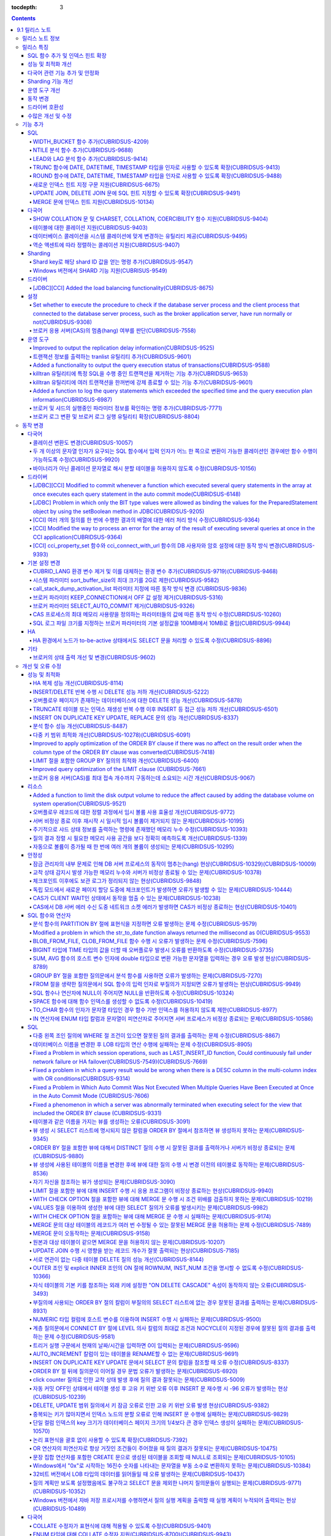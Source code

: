 :tocdepth: 3

.. contents::

***************
9.1 릴리스 노트
***************


릴리스 노트 정보
================

본 문서는 CUBRID 9.1(빌드번호 9.1.0.0201)에 관한 정보를 포함한다.
CUBRID 9.1은 CUBRID 9.0 Beta에서 발견된 오류 수정 및 기능 개선과 이전 버전들에 반영된 모든 오류 수정 및 기능 개선을 포함한다.

CUBRID 9.0 Beta에 대한 정보는 :doc:`r90` 에서, CUBRID 2008 R4.3에 대한 정보는 `<http://release.cubrid.org/ko>`_ 에서 확인할 수 있다.


릴리스 특징
===========

CUBRID 9.1은 CUBRID 9.0 Beta의 안정화 버전 및 업그레이드 버전이다.
9.0 Beta 버전에서 발견된 이슈들을 수정하여 안정화 시켰을 뿐만 아니라 CUBRID 9.1은 질의 수행에 관련된 다양한 기능들을 추가하였으며, 질의 처리 성능이 향상되었고 질의 최적화가 개선되었다. 다국어 관련 기능들을 강화하였으며, 운영 도구를 개선했다.

CUBRID 9.1은 CUBRID 9.0 Beta와 데이터베이스 볼륨이 호환되지 않으므로, CUBRID 9.0 Beta 및 이전 버전 사용자는 반드시 **데이터베이스를  마이그레이션** 해야 한다. 이와 관련하여 :doc:`/upgrade` 절을 참고한다.

SQL 함수 추가 및 인덱스 힌트 확장
---------------------------------
    * NTILIE, WIDTH_BUCKET, LEAD, LAG 함수를 추가했다.
    * TRUNC, ROUND 함수에 날짜 타입을 인자를 사용할 수 있도록 확장했다.
    * 새로운 인덱스 힌트 지정 구문을 지원한다.
    * Multi UPDATE, DELETE 문에 SQL 힌트를 사용할 수 있도록 확장했다.
    * MERGE 문에 인덱스 힌트를 명시할 수 있도록 확장했다.
    
성능 및 최적화 개선
-------------------
    * HA 복제 반영 성능을 크게 개선하였다.
    * 다중 키 범위 최적화를 대폭 개선하였다.
    * ORDER BY 절 최적화 및 GROUP BY 절 최적화를 더욱 개선하였다.
    * 분석 함수 성능을 향상시켰다.
    * INSERT ON DUPLICATE KEY UPDATE 문과 REPLACE 문의 성능을 개선하였다.
    * 중복 키가 많은 인덱스에 대한 탐색 및 삭제 성능을 개선했다.
    * 입력 삭제가 반복될 때 삭제 성능을 개선했다.
    
다국어 관련 기능 추가 및 안정화
-------------------------------
    * 테이블에 대한 콜레이션을 지원한다.
    * SHOW COLLATION 문 및 CHARSET, COLLATION, COERCIBILITY 함수를 추가했다.
    * 확장이 있는 콜레이션에서 액센트에 따라 역순으로 프랑스어를 정렬하는 콜레이션을 지원한다.
    * 9.0 베타 버전의 다국어 관련 제약 사항과 이슈들을 수정, 개선하였다.
    
Sharding 기능 개선 
------------------
    * Shard key에 해당하는 shard ID를 확인할 수 있도록 하는 명령을 추가했다.
    * Windows에서 Sharding 기능을 사용할 수 있게 되었다.
    
운영 도구 개선
--------------
    * applyinfo 유틸리티로 복제 로그 반영 상태를 출력할 때 복제 지연 상태를 출력하도록 개선했다.
    * killtran 유틸리티에 각 트랜잭션마다 질의의 수행 상태를 출력하는 기능을 추가했다.
    * killtran 유틸리티에 특정 SQL을 수행하는 트랜잭션을 지정하여 트랜잭션을 제거하는 기능을 추가했다.
    * 질의 수행이 지정한 시간을 초과하면 서버 에러 로그 및 CAS 로그 파일에 질의 실행 정보를 기록하게 하는 기능을 추가했다.

동작 변경
---------
    * CUBRID_LANG 환경 변수가 제거되었고, 데이터베이스 문자셋을 설정하는 CUBRID_CHARSET 환경 변수 및 유틸리티 메시지 및 오류 메시지에 대한 문자셋을 설정하는 CUBRID_MSG_LANG 환경 변수가 추가되었다.
    * cci_execute_array 함수, cci_execute_batch 함수, JDBC의 Statement.executeBatch 메서드, PreparedStatement.executeBatch 메서드 등 배열 내 여러 개의 질의문을 일괄적으로 처리할 때 모든 질의문을 수행한 이후에 커밋했으나 각 질의문을 수행할 때마다 커밋하도록 변경되었다.
    * cci_execute_array 함수, cci_execute_batch 함수 또는 cci_execute_result 함수에서 여러 개의 질의 수행 도중 에러 발생 시 동작 방식이 바뀌었다. 수정 이전에는 중간에 에러가 발생하면 해당 함수가 에러를 반환하고 종료했으나, 수정 이후에는 질의를 끝까지 수행하고 CCI_QUERY_RESULT_* 매크로들을 통해 개별 질의에 대한 에러를 확인할 수 있게 변경되었다.
    * 브로커 파라미터 KEEP_CONNECTION에서 OFF 값 설정이 제거되었다.
    * 브로커 파라미터 SELECT_AUTO_COMMIT 파라미터가 제거되었다.
    * 브로커 파라미터 APPL_SERVER_MAX_SIZE_HARD_LIMIT의 값의 범위가 1과 2,097,151 사이의 값으로 제한되었다.
    * SQL 로그 파일 크기를 지정하는 브로커 파라미터의 기본 설정값이 100MB에서 10MB로 변경되었다.
    * call_stack_dump_activation_list 파라미터의 동작 방식이 변경되었다.
    

드라이버 호환성
---------------
    * 9.1 버전의 JDBC와 CCI 드라이버는 CUBRID 9.0 Beta와 CUBRID 2008 R4.x 버전과 연동된다.
    
수많은 개선 및 수정
-------------------
    * 기존 버전에 존재했던 중대한 안정성 이슈들을 다수 수정하였다.
    * 그 외에 안정성, SQL, 분할, HA, Sharding, 유틸리티, 드라이버 등 여러 부분에서 수많은 이슈들을 개선, 수정했다.
    
보다 자세한 변경 사항은 아래의 내용을 참고하며, 이전 버전 사용자는 :ref:`changed-behaviors91` 절과 :ref:`new-cautions91` 절을 반드시 확인하도록 한다.

기능 추가
=========

SQL
---

WIDTH_BUCKET 함수 추가(CUBRIDSUS-4209)
^^^^^^^^^^^^^^^^^^^^^^^^^^^^^^^^^^^^^^

    WIDTH_BUCKET 함수는 범위를 개수로 균등 분할하여 각 버킷마다 순차적으로 번호를 부여해준다. 즉, WIDTH_BUCKET 함수는 equiwidth histogram을 생성한다. 
    범위는 최소값과 최대값으로 부여하며, 해당 범위를 균등 분할하여 버킷 번호를 순차적으로 1부터 할당한다. 

    다음은 8명의 고객을 생년월일을 기준으로 '1950-01-01'부터 '1999-12-31'까지의 범위를 5개로 균등 분할하는 예이다. 범위를 벗어나면 0 또는 최대 버킷 번호+1을 리턴한다.
    
    .. code-block:: sql
    
        SELECT name, birthdate, WIDTH_BUCKET (birthdate, date'1950-01-01', date'2000-1-1', 5) age_group 
        FROM t_customer 
        ORDER BY birthdate;

    ::
    
          name                  birthdate     age_group
        ===============================================
          'James'               12/28/1948            0
          'Amie'                03/18/1978            4
          'Tom'                 07/28/1980            4
          'Jane'                05/12/1983            5
          'David'               07/28/1986            5
          'Lora'                03/26/1987            5
          'Peter'               10/25/1988            5
          'Ralph'               03/17/1995            6

NTILE 분석 함수 추가(CUBRIDSUS-9688)
^^^^^^^^^^^^^^^^^^^^^^^^^^^^^^^^^^^^

    NTILE 분석 함수는 값을 균등 분할하여 각 버킷마다 순차적으로 번호를 부여해준다. 즉, NTILE 함수는 equiheight histogram을 생성해준다. 
    
    다음은 8명의 고객을 생년월일을 기준으로 5개의 버킷으로 행의 개수를 균등 분할하는 예이다. 1, 2, 3번 버킷에는 2개의 행이, 4,5번 버킷에는 1개의 행이 존재한다.
    
    .. code-block:: sql
    
        SELECT name, birthdate, NTILE (5) OVER (ORDER BY birthdate) age_group 
        FROM t_customer;

    ::
        
          name                  birthdate     age_group
        ===============================================
          'James'               12/28/1948            1
          'Amie'                03/18/1978            1
          'Tom'                 07/28/1980            2
          'Jane'                05/12/1983            2
          'David'               07/28/1986            3
          'Lora'                03/26/1987            3
          'Peter'               10/25/1988            4
          'Ralph'               03/17/1995            5

   
LEAD와 LAG 분석 함수 추가(CUBRIDSUS-9414)
^^^^^^^^^^^^^^^^^^^^^^^^^^^^^^^^^^^^^^^^^

    한 행 내에서 다음 행과 이전 행의 칼럼 정보를 가져올 수 있는 LEAD, LAG 분석 함수를 추가했다.
    
    다음은 사번 순으로 정렬하여 같은 행에 다음 사번을 같이 출력하는 예이다.
    
    .. code-block:: sql
    
        CREATE TABLE t_emp (name VARCHAR (10), empno INTEGER);
        INSERT INTO t_emp VALUES
        ('Amie', 11011), ('Jane', 13077), ('Lora', 12045), ('James', 12006),
        ('Peter', 14006), ('Tom', 12786), ('Ralph', 23518), ('David', 55);
        
        SELECT name, empno, LEAD (empno, 1) OVER (ORDER BY empno) next_empno
        FROM t_emp
        ORDER BY 2;

    ::
        
          name                        empno   next_empno
        ================================================
          'David'                        55        11011
          'Amie'                      11011        12006
          'James'                     12006        12045
          'Lora'                      12045        12786
          'Tom'                       12786        13077
          'Jane'                      13077        14006
          'Peter'                     14006        23518
          'Ralph'                     23518         NULL

    다음은 사번 순으로 정렬하여 같은 행에 이전 사번을 같이 출력하는 예이다.
    
    .. code-block:: sql
    
        SELECT name, empno, LAG (empno, 1) OVER (ORDER BY empno) prev_empno
        FROM t_emp
        ORDER BY 2;
        
    ::

          name                        empno   prev_empno
        ================================================
          'David'                        55         NULL
          'Amie'                      11011           55
          'James'                     12006        11011
          'Lora'                      12045        12006
          'Tom'                       12786        12045
          'Jane'                      13077        12786
          'Peter'                     14006        13077
          'Ralph'                     23518        14006
        
TRUNC 함수에 DATE, DATETIME, TIMESTAMP 타입을 인자로 사용할 수 있도록 확장(CUBRIDSUS-9413)
^^^^^^^^^^^^^^^^^^^^^^^^^^^^^^^^^^^^^^^^^^^^^^^^^^^^^^^^^^^^^^^^^^^^^^^^^^^^^^^^^^^^^^^^^^

    TRUNC 함수에 DATE, DATETIME, TIMESTAMP 타입을 입력하면 지정한 단위 미만을 절삭하여 반환하도록 확장했다.

    .. code-block:: sql
    
        SELECT TRUNC (TO_DATE ('2012-10-26'), 'YYYY') d;
        
    ::
        
          d         
        ============
         01/01/2012

ROUND 함수에 DATE, DATETIME, TIMESTAMP 타입을 인자로 사용할 수 있도록 확장(CUBRIDSUS-9488)
^^^^^^^^^^^^^^^^^^^^^^^^^^^^^^^^^^^^^^^^^^^^^^^^^^^^^^^^^^^^^^^^^^^^^^^^^^^^^^^^^^^^^^^^^^
    ROUND 함수에 DATE, DATETIME, TIMESTAMP 타입을 입력하면 지정한 단위 미만을 반올림(rounding)하도록 확장했다. 
    
    .. code-block:: sql

        SELECT ROUND (datetime'2012-10-21 10:20:30', 'yyyy') d;
        
    ::
    
          d         
        ============
         01/01/2013

새로운 인덱스 힌트 지정 구문 지원(CUBRIDSUS-6675)
^^^^^^^^^^^^^^^^^^^^^^^^^^^^^^^^^^^^^^^^^^^^^^^^^
    기존의 USING INDEX 절 이외에 USE INDEX, FORCE INDEX, IGNORE INDEX 절과 같은 새로운 인덱스 힌트 지정 구문을 지원한다.
    
    .. code-block:: sql

        SELECT * FROM tbl USE INDEX (idx1), IGNORE INDEX (idx2) WHERE col1 < 4;

    또한, IGNORE INDEX 힌트와 같은 기능을 하는 "USING INDEX index_name(-)" 구문을 지원한다.

    .. code-block:: sql
    
         SELECT * FROM tbl  WHERE col1 < 4 USING INDEX idx1(-);
         
UPDATE JOIN, DELETE JOIN 문에 SQL 힌트 지정할 수 있도록 확장(CUBRIDSUS-9491)
^^^^^^^^^^^^^^^^^^^^^^^^^^^^^^^^^^^^^^^^^^^^^^^^^^^^^^^^^^^^^^^^^^^^^^^^^^^^

    UPDATE JOIN, DELETE JOIN 문에 대해 ORDERED, USE_DESC_IDX, NO_COVERING_INDEX, NO_DESC_IDX, USE_NL, USE_IDX, USE_MERGE, NO_MULTI_RANGE_OPT, RECOMPILE과 같은 SQL 힌트를 사용할 수 있도록 개선했다.

MERGE 문에 인덱스 힌트 지원(CUBRIDSUS-10134)
^^^^^^^^^^^^^^^^^^^^^^^^^^^^^^^^^^^^^^^^^^^^

    MERGE 문에 USE_UPDATE_IDX, USE_INSERT_IDX 인덱스 힌트를 지원한다. USE_UPDATE_IDX 힌트는 UPDATE 절을 수행할 때 ON 절과 UPDATE 문의 WHERE 절에 적용되며, USE_INSERT_IDX 힌트는 INSERT 절을 수행할 때 ON 절에 적용된다.
    
    .. code-block:: sql
    
        MERGE /*+ USE_UPDATE_IDX(i_s_ij) USE_INSERT_IDX(i_t_ij, i_t_i) */
        INTO target t USING source s ON t.i=s.i 
        WHEN MATCHED THEN UPDATE SET t.j=s.j WHERE s.i <> 1
        WHEN NOT MATCHED THEN INSERT VALUES(i,j);
    
다국어
------

SHOW COLLATION 문 및 CHARSET, COLLATION, COERCIBILITY 함수 지원(CUBRIDSUS-9404)
^^^^^^^^^^^^^^^^^^^^^^^^^^^^^^^^^^^^^^^^^^^^^^^^^^^^^^^^^^^^^^^^^^^^^^^^^^^^^^^

    콜레이션 정보를 출력하는 SHOW COLLATION 문을 추가했다.
    또한 각각 지정한 문자열의 문자셋, 콜레이션, 콜레이션 변환도를 반환하는 CHARSET 함수, COLLATION 함수, COERCIBILITY 함수를 추가했다.

테이블에 대한 콜레이션 지원(CUBRIDSUS-9403)
^^^^^^^^^^^^^^^^^^^^^^^^^^^^^^^^^^^^^^^^^^^

    9.0 베타 버전에서는 컬럼에 대한 콜레이션만을 지정할 수 있었으나, 9.1 버전부터 테이블에 대한 콜레이션을 지정할 수 있다.
    
    .. code-block:: sql

        CREATE TABLE address_book (id INTEGER, name STRING, address1 STRING, address2 STRING) COLLATE utf8_en_cs;
        
데이터베이스 콜레이션을 시스템 콜레이션에 맞게 변경하는 유틸리티 제공(CUBRIDSUS-9495)
^^^^^^^^^^^^^^^^^^^^^^^^^^^^^^^^^^^^^^^^^^^^^^^^^^^^^^^^^^^^^^^^^^^^^^^^^^^^^^^^^^^^^

    데이터베이스 콜레이션(시스템 카탈로그 테이블에 정의된 콜레이션)을 시스템 콜레이션($CUBRID/conf/cubrid_locales.txt에 정의된 콜레이션)에 맞게 변경하는 유틸리티를 제공한다. ::
     
        % cubrid synccolldb testdb
    
    이와 함께, 로캘 라이브러리를 생성하는 스크립트(Linux에서는 make_locale.sh, Windows에서는 make_locale.bat) 실행 이후 기존에 생성된 데이터베이스의 콜레이션과 로캘 라이브러리의 콜레이션을 동기화하도록 cubrid synccolldb 유틸리티 실행을  요구하는 메시지를 출력하도록 수정했다.    ::
    
        To check compatibility and synchronize your existing databases, run:
            cubrid synccolldb <database-name>

    cubrid synccolldb 유틸리티는 시스템 카탈로그 테이블에 정의된 콜레이션을 변경시킬 뿐 일반 테이블의 콜레이션과 데이터의 문자셋을 변경하는 것은 아니다.

역순 액센트에 따라 정렬하는 콜레이션 지원(CUBRIDSUS-9407)
^^^^^^^^^^^^^^^^^^^^^^^^^^^^^^^^^^^^^^^^^^^^^^^^^^^^^^^^^

    역순 액센트에 따라 캐나다 프랑스어를 정렬하는 확장 콜레이션(utf8_fr_exp_ab)을 지원한다.
    역순 액센트에 따른 캐나다 프랑스어 정렬(Canadian French sorting by backward accents)이란 문자열 뒤에 액센트가 오는 순서를 기준으로 정렬하는 것을 의미하며, 가중치가 문자열의 끝에서부터 확인된다.

    ::
    
        Normal Accent Ordering : cote < coté < côte < côté
        Backward Accent Ordering : cote < côte < coté < côté
        

Sharding
--------

Shard key로 해당 shard ID 값을 얻는 명령 추가(CUBRIDSUS-9547)
^^^^^^^^^^^^^^^^^^^^^^^^^^^^^^^^^^^^^^^^^^^^^^^^^^^^^^^^^^^^^

    Shard key로 해당 shard id를 얻는 명령을 추가했다.

    다음은 shard1이라는 shard proxy에서 shard key 1에 대한 shard ID 정보를 출력하는 명령이다. ::
    
        % cubrid shard getid -b shard1 1
        
    -f 옵션을 통해 shard id에 대한 전체 정보를 출력할 수 있다. ::
    
        % cubrid shard getid -b shard1 -f 1
    
Windows 버전에서 SHARD 기능 지원(CUBRISUS-9549)
^^^^^^^^^^^^^^^^^^^^^^^^^^^^^^^^^^^^^^^^^^^^^^^

    Windows 버전에서 SHARD 기능을 지원한다. SHARD 기능을 이용하기 위해서는 9.1 버전의 드라이버를 사용해야한다. 

드라이버
--------

[JDBC][CCI] Added the load balancing functionality(CUBRIDSUS-8675)
^^^^^^^^^^^^^^^^^^^^^^^^^^^^^^^^^^^^^^^^^^^^^^^^^^^^^^^^^^^^^^^^^^

    Added a functionality to connect an application to the main host and the hosts specified in althosts in a random order when althosts was added to the connection URL of CCI and JDBC. In the following example of a connection URL, this functionality is activated when the value of loadBalance is set to true.

    ::
    
        jdbc:cubrid:host1:port1:demodb:::?althosts=host2:port2,host3:port3&loadBalance=true
        
[CCI] Added a function to close Resultset(CUBRIDSUS-9269)
^^^^^^^^^^^^^^^^^^T^^^^^^^^^^^^^^^^^^^^^^^^^^^^^^^^^^^^^^

    Different from the JDBC driver which provided two methods to close resultset and statement respectively, the CCI driver had one function, cci_close_req_handle, to close both. The cci_close_query_result function has been added to close resultset. When a new function is not called, the memory for resultset is occupied until the statement is closed. So, the memory usage may be increased.

    In the revised version, when the cci_close_req_handle function is called without calling the cci_close_query_result function, both resultset and the statement are closed like the previous version.

설정
----

Set whether to execute the procedure to check if the database server process and the client process that connected to the database server process, such as the broker application server, have run normally or not(CUBRIDSUS-9308)
^^^^^^^^^^^^^^^^^^^^^^^^^^^^^^^^^^^^^^^^^^^^^^^^^^^^^^^^^^^^^^^^^^^^^^^^^^^^^^^^^^^^^^^^^^^^^^^^^^^^^^^^^^^^^^^^^^^^^^^^^^^^^^^^^^^^^^^^^^^^^^^^^^^^^^^^^^^^^^^^^^^^^^^^^^^^^^^^^^^^^^^^^^^^^^^^^^^^^^^^^^^^^^^^^^^^^^^^^^^^^^^^^^

    Added the check_peer_alive system parameter to set whether to execute the procedure to check if the database server process (cub_server) and the client process that connected to the database server process have run normally or not. The types of client processes are including the broker application server (cub_cas) process, the replication log reflection server (copylogdb), the replication log copy process (applylogdb), and the CSQL interpreter (csql).

    When a server process and a client process do not receive any response for a long time (e.g., 5 seconds or longer) while waiting for data via the network after they have been connected, they check if the opponent normally operates or not based on the configuration. If they decide that the opponent does not normally operate, they disconnect the connection by force.

    When the ECHO(7) port is blocked by the firewall configuration, the server process or the client process may mistake the opponent process as terminated. Set the parameter to none to avoid this problem.

브로커 응용 서버(CAS)의 멈춤(hang) 여부를 판단(CUBRIDSUS-7558)
^^^^^^^^^^^^^^^^^^^^^^^^^^^^^^^^^^^^^^^^^^^^^^^^^^^^^^^^^^^^^^

    일정 비율 이상의 CAS가 멈춘(hang) 것으로 판단되면 해당 브로커로의 접속을 차단하는 기능을 추가했다. 이 기능은 ENABLE_MONITOR_HANG 파라미터를 ON으로 설정할 때 동작한다.
    
    브로커 프로세스는 CAS의 멈춤(hang)이 1분 이상 지속되는 경우 CAS를 멈춘(hang) 상태로 판단하고, 해당 CAS의 개수에 따라 해당 브로커 프로세스가 비정상으로 판단되면 정상화되기 전까지 해당 브로커로 접속을 시도하는 응용 프로그램을 차단하여, 접속 URL에 설정한 대체 호스트(altHosts)로의 접속을 유도한다.

운영 도구
---------

Improved to output the replication delay information(CUBRIDSUS-9525)
^^^^^^^^^^^^^^^^^^^^^^^^^^^^^^^^^^^^^^^^^^^^^^^^^^^^^^^^^^^^^^^^^^^^

    Improved to output the replication delay information when copying the transaction logs and outputting the transaction log reflection information by using the applylogdb command in the HA environment. The following example shows how to output the replication delay information:

    ::

        % cubrid applyinfo -L /home/cubrid/DB/testdb_nodeA -r nodeA -a -i 3 testdb

        ...

        *** Delay in Copying Active Log *** 
        Delayed log page count         : 4
        Estimated Delay                : 0 second(s)

         *** Delay in Applying Copied Log *** 
        Delayed log page count         : 1459
        Estimated Delay                : 22 second(s)

트랜잭션 정보를 출력하는 tranlist 유틸리티 추가(CUBRIDSUS-9601)
^^^^^^^^^^^^^^^^^^^^^^^^^^^^^^^^^^^^^^^^^^^^^^^^^^^^^^^^^^^^^^^

    데이터베이스의 트랜잭션 정보를 출력하는 cubrid tranlist 유틸리티를 추가했다. DBA 또는 DBA 그룹에 속한 사용자만 사용할 수 있다.
    ::
    
        % cubrid tranlist -s testdb
        
        Tran index         User name      Host name      Process id          Program name
        -------------------------------------------------------------------------------------
           1(ACTIVE)         PUBLIC        myhost            1822           broker1_cub_cas_1
           2(ACTIVE)            dba        myhost            1823           broker1_cub_cas_2
           3(COMMITTED)         dba        myhost            1824           broker1_cub_cas_3
        -------------------------------------------------------------------------------------

Added a functionality to output the query execution status of transactions(CUBRIDSUS-9588)
^^^^^^^^^^^^^^^^^^^^^^^^^^^^^^^^^^^^^^^^^^^^^^^^^^^^^^^^^^^^^^^^^^^^^^^^^^^^^^^^^^^^^^^^^^

    Added a functionality to output the query execution status of transactions to cubrid killtran with –q(--query-exec-info) option.
    
    ::
    
        % cubrid killtran -q testdb

        Tran index  Process id  Program name   Query time   Tran time  Wait for lock holder        SQL ID  SQL Text
        --------------------------------------------------------------------------------------------------------------------------------
          1(ACTIVE)      22982   b1_cub_cas_1        0.00       0.00                    -1                 *** empty ***
          2(ACTIVE)      22983   b1_cub_cas_2        1.80       1.80                     1  5377225ebc75a  update [ta] [ta] set [a]=5 wh
        --------------------------------------------------------------------------------------------------------------------------------

    The status of a query execution includes the following information:

    * Tran index: Transaction index
    * Process id: Client process ID
    * Program name: Client program name
    * Query time: Total execution time of a query being executed (unit: seconds)
    * Tran time: Total execution time of the current transaction (unit: seconds)
    * Wait for lock holder: The list of transactions which hold the lock when the current transaction is in lock waiting
    * SQL Text: The query statement being executed (up to 30 characters)

killtran 유틸리티에 특정 SQL을 수행 중인 트랜잭션을 제거하는 기능 추가(CUBRIDSUS-9653)
^^^^^^^^^^^^^^^^^^^^^^^^^^^^^^^^^^^^^^^^^^^^^^^^^^^^^^^^^^^^^^^^^^^^^^^^^^^^^^^^^^^^^^

    cubrid killtran 유틸리티에 SQL ID를 통해 특정 트랜잭션을 제거하는 기능을 추가했다.
    
    ::
    
        % cubrid killtran --query-exec-info testdb
    
        Tran index  Process id  Program name             Query time   Tran time  Wait for lock holder     SQL ID      SQL Text
        --------------------------------------------------------------------------------------------------------------------------------------------
          1(ACTIVE)    26650    query_editor_cub_cas_1        0.00         0.00                    -1  *** empty ***
          2(ACTIVE)    26652    query_editor_cub_cas_3        0.00         0.00                    -1  *** empty ***
          3(ACTIVE)    26651    query_editor_cub_cas_2        0.00         0.00                    -1  *** empty ***
          4(ACTIVE)    26653    query_editor_cub_cas_4        1.80         1.80               2, 1, 3  cdcb58552e320  update [ta] [ta] set [ta].[a]=
        --------------------------------------------------------------------------------------------------------------------------------------------

        SQL_ID: cdcb58552e320
        Tran index : 4
        update [ta] [ta] set [ta].[a]= ?:1  where ([ta].[a]> ?:0 )

        % cubrid killtran --kill-sql-id=cdcb58552e320 -f testdb    
        
killtran 유틸리티에 여러 트랜잭션을 한꺼번에 강제 종료할 수 있는 기능 추가(CUBRIDSUS-9601)
^^^^^^^^^^^^^^^^^^^^^^^^^^^^^^^^^^^^^^^^^^^^^^^^^^^^^^^^^^^^^^^^^^^^^^^^^^^^^^^^^^^^^^^^^^

    cubrid killtran 유틸리티의 -i 옵션에 강제 종료하고자 하는 트랜잭션 ID들을 쉼표로 구분하여 입력할 수 있도록 확장하였다.
    
    ::
    
        % cubrid killtran -i 1,3,8 testdb

Added a function to log the query statements which exceeded the specified time and the query execution plan information(CUBRIDSUS-6987)
^^^^^^^^^^^^^^^^^^^^^^^^^^^^^^^^^^^^^^^^^^^^^^^^^^^^^^^^^^^^^^^^^^^^^^^^^^^^^^^^^^^^^^^^^^^^^^^^^^^^^^^^^^^^^^^^^^^^^^^^^^^^^^^^^^^^^^^

    With the system parameter sql_trace_slow_msecs, added a function to log the query statements which exceeded the specified time and the query execution plan information to a log. When the value of the system parameter sql_trace_execution_plan is yes, the SQL statement, query execution plan, and the cubrid statdump information are recorded in the server error log file and the broker application server (CAS) log file. When the cubrid plandump is executed, the corresponding SQL statement and the query execution plan are output.

    However, the corresponding information is recorded in the server error log file only when the value of the error_log_level parameter is NOTIFICATION.
    
브로커 및 샤드의 실행중인 파라미터 정보를 확인하는 명령 추가(CUBRIDSUS-7771)
^^^^^^^^^^^^^^^^^^^^^^^^^^^^^^^^^^^^^^^^^^^^^^^^^^^^^^^^^^^^^^^^^^^^^^^^^^^^

    브로커의 실행 중인 파라미터 정보를 확인하는 "cubrid broker info", "cubrid shard info" 명령을 추가했다.

브로커 로그 변환 및 브로커 로그 실행 유틸리티 확장(CUBRIDSUS-8804)
^^^^^^^^^^^^^^^^^^^^^^^^^^^^^^^^^^^^^^^^^^^^^^^^^^^^^^^^^^^^^^^^^^

    브로커 로그 변환 유틸리티인 cubrid broker_log_converter에 질의문 앞에 질의 ID 커멘트를 출력하는 -i 옵션을 추가했다.
    또한, cubrid broker_log_converter 유틸리티에 의해 변환된 출력 파일을 가지고 질의를 재수행하는 명령인 cubrid broker_log_runner 유틸리티에 질의 당 statdump 정보를 출력하는 -s, 자동 커밋 모드로 질의를 실행하게 하는 -a 옵션을 추가했다.

.. _changed-behaviors91:

동작 변경
=========

다국어
------

콜레이션 변환도 변경(CUBRIDSUS-10057)
^^^^^^^^^^^^^^^^^^^^^^^^^^^^^^^^^^^^^

    높은 변환도가 낮은 변환도의 콜레이션으로 변환되는 정도를 나타내는 콜레이션 변환도(coercibility level)가 다음 표와 같이 변경되었다. 특히, 바이너리 콜레이션은 변환도를 낮추어, 호스트 변수와 문자열 상수에 대한 LIKE 질의 시 결과가 서로 불일치되는 일이 없도록 했다.
    
    .. code-block:: sql
    
        CREATE TABLE tbl (s STRING COLLATE utf8_bin);
        INSERT INTO tbl VALUES ('bbb');
        SET NAMES utf8 COLLATE utf8_gen_ci;

        -- 아래 질의는 정상적으로 1건을 출력한다.
        SELECT * FROM t WHERE s LIKE '_B_';

        -- 아래 질의는 9.0 베타 버전에서 0건을 출력하였으나, 9.1에서는 정상적으로 1건을 출력한다.
        PREPARE st from 'SELECT * FROM tbl WHERE s LIKE ?';
        EXECUTE st USING '_B_';

    +------------------------+-----------------------------------------------------------------------------------------------------+
    | **콜레이션 변환도**    |  **표현식의 인자(피연산자)**                                                                        |
    +========================+=====================================================================================================+
    | 0                      | COLLATE 수정자를 지닌 피연산자                                                                      |
    +------------------------+-----------------------------------------------------------------------------------------------------+
    |                        |                                                                                                     |
    | 1                      | **칼럼** 이 바이너리가 아닌(non-binary) 콜레이션을 가진 경우                                        |
    |                        |                                                                                                     |
    | 2                      | **칼럼** 이 ISO-8859-1 문자셋을 가진 경우를 제외하고 바이너리 콜레이션을 가진 경우                  |
    |                        |                                                                                                     |
    | 3                      | **칼럼** 이 바이너리 콜레이션과 ISO-8859-1 문자셋(iso88591_bin)을 가진 경우                         |
    +------------------------+-----------------------------------------------------------------------------------------------------+
    |                        |                                                                                                     |
    | 4                      | **SELECT 값**, **표현식** 이 바이너리가 아닌 콜레이션을 가진 경우                                   |
    |                        |                                                                                                     |
    | 5                      | **SELECT 값**, **표현식** 이 ISO-8859-1 문자셋을 가진 경우를 제외하고 바이너리 콜레이션을 가진 경우 |
    |                        |                                                                                                     |
    | 6                      | **SELECT 값**, **표현식** 이 바이너리 콜레이션과 ISO-8859-1 문자셋(iso88591_bin)을 가진 경우        |
    +------------------------+-----------------------------------------------------------------------------------------------------+
    | 7                      | **특수 함수들** (:func:`USER`, :func:`DATABASE`, :func:`SCHEMA`, :func:`VERSION`)                   |
    |                        |                                                                                                     |
    +------------------------+-----------------------------------------------------------------------------------------------------+
    |                        |                                                                                                     |
    | 8                      | **상수 문자열** 이 바이너리가 아닌(non-binary) 콜레이션을 가진 경우                                 |
    |                        |                                                                                                     |
    | 9                      | **상수 문자열** 이 ISO-8859-1 문자셋을 가진 경우를 제외하고 바이너리 콜레이션을 가진 경우           |
    |                        |                                                                                                     |
    | 10                     | **상수 문자열** 이 바이너리 콜레이션과 ISO-8859-1 문자셋(iso88591_bin)을 가진 경우                  |
    +------------------------+-----------------------------------------------------------------------------------------------------+
    | 11                     | 호스트 변수, 사용자 정의 변수                                                                       |
    +------------------------+-----------------------------------------------------------------------------------------------------+

두 개 이상의 문자열 인자가 요구되는 SQL 함수에서 입력 인자가 어느 한 쪽으로 변환이 가능한 콜레이션인 경우에만 함수 수행이 가능하도록 수정(CUBRIDSUS-9920)
^^^^^^^^^^^^^^^^^^^^^^^^^^^^^^^^^^^^^^^^^^^^^^^^^^^^^^^^^^^^^^^^^^^^^^^^^^^^^^^^^^^^^^^^^^^^^^^^^^^^^^^^^^^^^^^^^^^^^^^^^^^^^^^^^^^^^^^^^^^^^^^^^^^^^^^^^

    IF, CASE, DECODE, FIELD 함수 등에 두 개 이상의 인자가 주어진 경우에, 어느 한 쪽으로 변환이 가능한 콜레이션이 주어진 경우에만 함수 수행이 가능하도록 변경하였다.
    
    입력 인자의 콜레이션이 바이너리인 경우는 호환이 가능하다. 아래 예와 같이 utf8_bin 문자열과 iso88591_bin 문자열이 입력되면 utf8_bin 문자열은 iso88591_bin 문자셋으로 변환된다.

    .. code-block:: sql
    
        SELECT IF (1, _utf8'a', _iso88591'b') AS `if`, CHARSET (IF (1, _utf8'a', _iso88591'b')) AS `charset`;
        
    ::
    
           if                   charset
        ============================================
          'a'                   'iso88591'        
        
    입력 인자의 콜레이션이 바이너리가 아닌 경우는 어느 한 쪽으로 변환 가능하지 않으므로 오류가 발생된다.

    .. code-block:: sql
    
        SELECT * FROM t1 
        WHERE IF (id % 2, _utf8'a' COLLATE utf8_en_cs, _utf8'b' COLLATE utf8_en_ci) = CONCAT (a, '');
    
    ::
    
        ERROR: before '  = CONCAT(a, ''); '
        'if ' requires arguments with compatible collations.


바이너리가 아닌 콜레이션 문자열로 해시 분할 테이블을 허용하지 않도록 수정(CUBRIDSUS-10156)
^^^^^^^^^^^^^^^^^^^^^^^^^^^^^^^^^^^^^^^^^^^^^^^^^^^^^^^^^^^^^^^^^^^^^^^^^^^^^^^^^^^^^^^^^^

    바이너리가 아닌(non-binary) 콜레이션 문자열을 사용하여 테이블을 해시 분할(hash partitioning)할 수 없도록 수정했다.     
    
    .. code-block:: sql
    
        SET NAMES utf8 COLLATE utf8_de_exp_ai_ci; 
        
        -- 9.1 버전에서는 아래와 같은 테이블 생성을 허용하지 않는다.
        CREATE TABLE t2 (code VARCHAR(10)) COLLATE utf8_de_exp_ai_ci PARTITION BY HASH (code) PARTITIONS 4;
        INSERT INTO t2(code) VALUES ('AE');
        INSERT INTO t2(code) VALUES ('ae');
        INSERT INTO t2(code) VALUES ('Ä');
        INSERT INTO t2(code) VALUES ('ä');
        
        -- 9.0 베타 버전에서 아래 질의 수행 시 'ä'와 'Ä' 두 개의 행을 출력해야 하나 4개의 행을 출력하는 문제가 존재한다.
        SELECT * FROM t2 WHERE code='ä';
        

드라이버
--------

[JDBC][CCI] Modified to commit whenever a function which executed several query statements in the array at once executes each query statement in the auto commit mode(CUBRIDSUS-6148)
^^^^^^^^^^^^^^^^^^^^^^^^^^^^^^^^^^^^^^^^^^^^^^^^^^^^^^^^^^^^^^^^^^^^^^^^^^^^^^^^^^^^^^^^^^^^^^^^^^^^^^^^^^^^^^^^^^^^^^^^^^^^^^^^^^^^^^^^^^^^^^^^^^^^^^^^^^^^^^^^^^^^^^^^^^^^^^^^^^^^^

    In the auto commit mode, when the cci_execute_array function and the cci_execute_batch function, and the Statement.executeBatch method and the PreparedStatement.executeBatch method of JDBC have processed several query statements in the array at once, commit has been executed after executing all query statements. It was fixed to commit whenever each query statement is executed.

[JDBC] Problem in which only the BIT type values were allowed as binding the values for the PreparedStatement object by using the setBoolean method in JDBC(CUBRIDSUS-9205)
^^^^^^^^^^^^^^^^^^^^^^^^^^^^^^^^^^^^^^^^^^^^^^^^^^^^^^^^^^^^^^^^^^^^^^^^^^^^^^^^^^^^^^^^^^^^^^^^^^^^^^^^^^^^^^^^^^^^^^^^^^^^^^^^^^^^^^^^^^^^^^^^^^^^^^^^^^^^^^^^^^^^^^^^^^^

    There was a problem in which only the BIT type values were allowed as binding the values for the PreparedStatement object by using the setBoolean method in JDBC. Now, the BIT type values are excluded but all numeric types such as SMALLINT, INTEGER, BIGINT, DECIMAL, REAL, DOUBLE, and MONETARY or all character types such as CHAR and VARCHAR can be bound.

[CCI] 여러 개의 질의를 한 번에 수행한 결과의 배열에 대한 에러 처리 방식 수정(CUBRIDSUS-9364)
^^^^^^^^^^^^^^^^^^^^^^^^^^^^^^^^^^^^^^^^^^^^^^^^^^^^^^^^^^^^^^^^^^^^^^^^^^^^^^^^^^^^^^^^^^^^

[CCI] Modified the way to process an error for the array of the result of executing several queries at once in the CCI application(CUBRIDSUS-9364)
^^^^^^^^^^^^^^^^^^^^^^^^^^^^^^^^^^^^^^^^^^^^^^^^^^^^^^^^^^^^^^^^^^^^^^^^^^^^^^^^^^^^^^^^^^^^^^^^^^^^^^^^^^^^^^^^^^^^^^^^^^^^^^^^^^^^^^^^^^^^^^^^^^

    When executing several queries at once in the CCI application, if an error has occurs from at least one query among the results of executing queries by using the cci_execute_array function, the cci_execute_batch function, the error code of the corresponding query was returned from 2008 R3.0 to 2008 R4.1. This problem has been fixed to return the number of the entire queries and check the error of each query by using the CCI_QUERY_RESULT_* macros from 2008 R4.3 version.

    In regard to this, the CCI_QUERY_RESULT_ERR_NO macro to check the error number of a specific query failed among the entire query results has been added, and the error identifiers (CAS error -1 and DBMS error -2) have been added to the return value of the CCI_QUERY_RESULT_RESULT macro.
    
    The related CCI_QUERY_RESULT_* macros are like below.
    
    * CCI_QUERY_RESULT_RESULT
    * CCI_QUERY_RESULT_ERR_NO
    * CCI_QUERY_RESULT_ERR_MSG
    * CCI_QUERY_RESULT_STMT_TYPE
    * CCI_QUERY_RESULT_OID
    
[CCI] cci_property_set 함수와 cci_connect_with_url 함수의 DB 사용자와 암호 설정에 대한 동작 방식 변경(CUBRIDSUS-9393)
^^^^^^^^^^^^^^^^^^^^^^^^^^^^^^^^^^^^^^^^^^^^^^^^^^^^^^^^^^^^^^^^^^^^^^^^^^^^^^^^^^^^^^^^^^^^^^^^^^^^^^^^^^^^^^^^^^^^^
    cci_property_set 함수와 cci_connect_with_url 함수의 DB 사용자와 암호 설정 시 동작 방식을 통일했다. 수정 이후 다음과 같이 동작한다.
    
    * 인자와 URL에 둘 다 값이 지정되면 인자의 값이 우선한다.
    * 둘 중 하나가 NULL이면 NULL이 아닌 값이 사용된다.
    * 둘 다 NULL이면 NULL 값으로 사용된다.
    * DB 사용자 인자 값이 NULL이면 "public", 암호 인자 값이 NULL이면 NULL로 설정된다.
    * 암호 인자 값이 NULL이면 URL의 설정을 따른다.
    
    수정 이전 버전에서 cci_property_set 함수로 DATASOURCE에 대한 DB 사용자와 암호 설정 시 DB 사용자 인자는 반드시 설정해야 되며, 암호 인자를 설정하지 않으면 NULL로 인식했다. 또한, 암호 인자가 NULL이면 URL의 암호를 사용했다.
    
    수정 이전 버전에서 cci_connect_with_url 함수에 DB 사용자와 암호 설정 시 DB 사용자 인자가 NULL이면 "public"으로 지정되었으며, 암호 인자가 NULL이면 URL의 암호를 사용했다.

.. _changed-config91:

기본 설정 변경  
--------------

CUBRID_LANG 환경 변수 제거 및 이를 대체하는 환경 변수 추가(CUBRIDSUS-9719)(CUBRIDSUS-9468)
^^^^^^^^^^^^^^^^^^^^^^^^^^^^^^^^^^^^^^^^^^^^^^^^^^^^^^^^^^^^^^^^^^^^^^^^^^^^^^^^^^^^^^^^^^
    CUBRID_LANG 환경 변수를 제거하고, 데이터베이스 문자셋을 설정하는 CUBRID_CHARSET 환경 변수와 오류 메시지를 비롯한 각종 메시지의 문자셋을 설정하는 CUBRID_MSG_LANG 환경 변수를 추가했다. CUBRID_CHARSET 환경 변수는 반드시 설정되어야 하며, CUBRID_MSG_LANG 환경 변수는 생략되면 CUBRID_CHARSET 환경 변수의 설정을 따른다.

시스템 파라미터 sort_buffer_size의 최대 크기를 2G로 제한(CUBRIDSUS-9582)
^^^^^^^^^^^^^^^^^^^^^^^^^^^^^^^^^^^^^^^^^^^^^^^^^^^^^^^^^^^^^^^^^^^^^^^^

    시스템 파라미터인 sort_buffer_size의 최대 크기를 2G로 제한했다. 수정 이전 버전에서 sort_buffer_size의 크기를 2G보다 크게 설정하고, 인덱스 생성과 같은 정렬이 필요한 작업에서 2G보다 큰 sort_buffer를 사용하게 되면 해당 작업이 비정상 종료되었다.

call_stack_dump_activation_list 파라미터 지정에 따른 동작 방식 변경 (CUBRIDSUS-9836)
^^^^^^^^^^^^^^^^^^^^^^^^^^^^^^^^^^^^^^^^^^^^^^^^^^^^^^^^^^^^^^^^^^^^^^^^^^^^^^^^^^^^
    cubrid.conf의 call_stack_dump_activation_list 파라미터 지정에 따른 동작 방식이 변경되었다.
    
    * call_stack_dump_activation_list의 값을 지정하면 기본적으로 설정되던 오류 번호들이 있었으나 지정한 값에 대해서만 오류 번호가 설정되도록 수정했다.
    * call_stack_dump_activation_list의 값으로 DEFAULT 키워드를 지정할 수 있게 수정했다. DEFAULT 키워드는  "-2, -7, -13, -14, -17, -19 , -21, -22, -45, -46, -48, -50, -51, -52, -76, -78, -79, -81, -90, -96, -97, -313, -314, -407, -414, -415, -416, -417, -583, -603, -836, -859, -890, -891, -976, -1040, -1075"으로 대체된다.
    
    call_stack_dump_activation_list의 값을 지정하지 않으면 기존처럼 "-2, -7, -13, -14, -17, -19 , -21, -22, -45, -46, -48, -50, -51, -52, -76, -78, -79, -81, -90, -96, -97, -313, -314, -407, -414, -415, -416, -417, -583, -603, -836, -859, -890, -891, -976, -1040, -1075"이 기본으로 설정된다.

브로커 파라미터 KEEP_CONNECTION에서 OFF 값 설정 제거(CUBRIDSUS-5316)
^^^^^^^^^^^^^^^^^^^^^^^^^^^^^^^^^^^^^^^^^^^^^^^^^^^^^^^^^^^^^^^^^^^^
    브로커 파라미터 KEEP_CONNECTION에서 OFF 값 설정을 제거했다. 2008 R4.x 이하 버전에서 해당 파라미터의 값을 OFF로 설정하면 사용자 정의 변수, LAST_INSERT_ID, ROW_COUNT, PREPARE 문이 정상 수행되지 않는다.

브로커 파라미터 SELECT_AUTO_COMMIT 제거(CUBRIDSUS-9326)
^^^^^^^^^^^^^^^^^^^^^^^^^^^^^^^^^^^^^^^^^^^^^^^^^^^^^^^
    자동 커밋 모드가 OFF인 상황에서도 SELECT 문에 대해서만 자동 커밋이 가능하게 설정하는 브로커 파라미터 SELECT_AUTO_COMMIT를 제거했다. 

CAS 프로세스의 최대 메모리 사용량을 정의하는 파라미터들의 값에 따른 동작 방식 수정(CUBRIDSUS-10260)
^^^^^^^^^^^^^^^^^^^^^^^^^^^^^^^^^^^^^^^^^^^^^^^^^^^^^^^^^^^^^^^^^^^^^^^^^^^^^^^^^^^^^^^^^^^^^^^^^^^
    브로커 파라미터 APPL_SERVER_MAX_SIZE_HARD_LIMIT의 값의 범위를 1과 2,097,151 사이의 값으로 제한하고 이를 벗어나는 경우 브로커 구동을 하지 못하도록 수정했다.
    이와 함께 broker_changer를 이용해서 APPL_SERVER_MAX_SIZE_HARD_LIMIT의 값을 APPL_SERVER_MAX_SIZE보다 작게 변경하면 경고 메시지를 출력하도록 수정했다. 

SQL 로그 파일 크기를 지정하는 브로커 파라미터의 기본 설정값을 100MB에서 10MB로 줄임(CUBRIDSUS-9944)
^^^^^^^^^^^^^^^^^^^^^^^^^^^^^^^^^^^^^^^^^^^^^^^^^^^^^^^^^^^^^^^^^^^^^^^^^^^^^^^^^^^^^^^^^^^^^^^^^^^
    cubrid_broker.conf의 SQL_LOG_MAX_SIZE의 기본 설정값을 100MB에서 10MB로 줄였다. 기존 버전 사용자가 새 버전으로 업그레이드 한 이후에도 기존과 동일한 양의 SQL 로그를 남기고 싶다면 SQL_LOG_MAX_SIZE의 값을 100,000(단위: KB)으로 설정해야 한다.

HA
--

HA 환경에서 노드가 to-be-active 상태에서도 SELECT 문을 처리할 수 있도록 수정(CUBRIDSUS-8896)
^^^^^^^^^^^^^^^^^^^^^^^^^^^^^^^^^^^^^^^^^^^^^^^^^^^^^^^^^^^^^^^^^^^^^^^^^^^^^^^^^^^^^^^^^^^^

    HA 환경에서 노드가 to-be-active 상태에서도 SELECT 문을 처리할 수 있도록 수정했다.

기타
----


브로커의 상태 출력 개선 및 변경(CUBRIDSUS-9602)
^^^^^^^^^^^^^^^^^^^^^^^^^^^^^^^^^^^^^^^^^^^^^^^
    cubrid broker status 명령을 통해 브로커의 상태를 출력할 때 아래와 같이 몇 가지 사항이 추가 또는 변경되었다.
 
    * 브로커의 SERVICE 파라미터 값을 ON으로 설정하면 구동 중인 브로커의 상태만 출력하게 되었다. ::
 
        % cubrid broker status SERVICE=ON
        
    * -b 옵션으로 브로커 상태 출력 시
        * 브로커 이름은 최대 20자까지만 출력하고, 이를 초과하는 경우 이름 뒤에 ...을 출력한다.
        * REQ 항목은 더 이상 출력하지 않는다.
        * QPS, TPS 항목 출력 시 UINT64 최대 값까지 출력한다. 수정 이전에는 해당 항목이 음수로 출력되는 경우가 존재했다.
        * 브로커 응용 서버(CAS) 별 응용 프로그램 연결 개수의 합을 출력하는 #CONNECT가 추가되었다.
        * 질의 종류 별 수행 회수를 출력하는 SELECT, INSERT, UPDATE, DELETE, OTHERS 항목을 추가하게 되었다. 단, -f 옵션이 있는 경우는 해당 항목들이 출력되지 않는다.
        * 고유 키 위반 오류 회수를 출력하는 UNIQUE-ERR-Q 항목이 추가되었다.
        
    * -b 옵션 없이 브로커 상태 출력 시
        * STATUS 항목 출력 시 "CLIENT WAIT", "CLOSE WAIT"가 각각 "CLIENT_WAIT", "CLOSE_WAIT"로 출력되도록 변경되었다.
        * 브로커 설정 정보가 출력에서 제외되었다.
        
    * -l 옵션 사용 시 상태가 "CLOSE_WAIT"인 CAS의 정보는 출력에서 제외되었다.
             
            
개선 및 오류 수정 
=================

성능 및 최적화
--------------

HA 복제 성능 개선(CUBRIDSUS-8114)
^^^^^^^^^^^^^^^^^^^^^^^^^^^^^^^^^

    HA 환경에서 복제 반영 성능이 대폭 개선되었다.
    대량의 YCSB 벤치마크 워크로드를 마스터 서버에 주었을 때 슬레이브 서버에 반영 완료되는 복제 지연 시간을 측정한 결과는 다음과 같다.
    
        +-------------------+-------------------+
        | Version           | Delay Time (sec)  |
        +===================+===================+
        | CUBRID 9.0 Beta   |          2238.73  |
        +-------------------+-------------------+
        | CUBRID 9.1        |             1.18  |
        +-------------------+-------------------+
    
INSERT/DELETE 반복 수행 시 DELETE 성능 저하 개선(CUBRIDSUS-5222)
^^^^^^^^^^^^^^^^^^^^^^^^^^^^^^^^^^^^^^^^^^^^^^^^^^^^^^^^^^^^^^^^

    INSERT/DELETE 반복 수행 시 DELETE 수행 시간이 점점 증가했으나 INSERT/DELETE 반복 수행 이후에도 초기 DELETE와 비슷한 수행 시간을 유지하도록 개선했다.

오버플로우 페이지가 존재하는 데이터베이스에 대한 DELETE 성능 개선(CUBRIDSUS-5878)
^^^^^^^^^^^^^^^^^^^^^^^^^^^^^^^^^^^^^^^^^^^^^^^^^^^^^^^^^^^^^^^^^^^^^^^^^^^^^^^^^

TRUNCATE 테이블 또는 인덱스 재생성 반복 수행 이후 INSERT 등 접근 성능 저하 개선(CUBRIDSUS-6501)
^^^^^^^^^^^^^^^^^^^^^^^^^^^^^^^^^^^^^^^^^^^^^^^^^^^^^^^^^^^^^^^^^^^^^^^^^^^^^^^^^^^^^^^^^^^^^^^

    TRUNCATE 테이블 또는 인덱스 재생성을 반복 수행한 이후에 INSERT 등 해당 테이블에 대한 접근 성능이 저하되는 문제를 개선했다.

INSERT ON DUPLICATE KEY UPDATE, REPLACE 문의 성능 개선(CUBRIDSUS-8337)
^^^^^^^^^^^^^^^^^^^^^^^^^^^^^^^^^^^^^^^^^^^^^^^^^^^^^^^^^^^^^^^^^^^^^^

    유일성을 위반한 레코드를 찾기 위해서 내부적으로 SELECT 문을 실행하던 기존 방식 대신 직접 인덱스를 검색하는 방법으로 수정하여 성능을 높였다. 또한, INSERT ON DUPLICATE KEY UPDATE 문을 서버에서 실행할 때 UPDATE 문을 실행하던 방식 대신 직접 수정하도록 하여 성능을 개선했다.

분석 함수 성능 개선(CUBRIDSUS-8487)
^^^^^^^^^^^^^^^^^^^^^^^^^^^^^^^^^^^

    분석 함수의 성능을 개선하였다.
    
    * 질의에 명시된 분석 함수들이 같은 윈도우를 공유하는 경우에 대한 성능 향상
    * 많은 그룹으로 구성되는 데이터에 대한 분석 함수 처리 성능 향상
    * 일부분이 정렬된 데이터에 대한 분석 함수 처리 성능 향상
    
    .. code-block:: sql
        
        -- Q1: 2배 향상
        SELECT * 
        FROM (SELECT ROWNUM AS rn, 
                     AVG (c1) OVER (PARTITION BY p1) a1, 
                     AVG (c1) OVER (PARTITION BY p1) a2 
              FROM t) x 
        WHERE x.rn > 999999;
        
        -- Q2: 2.45배 향상
        SELECT * 
        FROM (SELECT ROWNUM AS rn, 
                     AVG (c1) OVER (PARTITION BY p1 ORDER BY o1) a1, 
                     AVG (c1) OVER (PARTITION BY p1 ORDER BY o1) a2 
              FROM t) x 
        WHERE x.rn > 999999;

        -- Q3: 5.6배 향상
        SELECT * 
        FROM (SELECT ROWNUM AS rn, 
                     AVG (c1) OVER (PARTITION BY p1 ORDER BY o1) a1, 
                     AVG (c1) OVER (PARTITION BY p1 ORDER BY o1) a2, 
                     AVG (c1) OVER (PARTITION BY p1 ORDER BY o1) a3 
              FROM t) x 
        WHERE x.rn > 999999;
        
        -- Q4: 약 15% 향상
        SELECT * 
        FROM (SELECT ROWNUM AS rn, 
                     AVG (c1) OVER (PARTITION BY p1) a1
              FROM t) x 
        WHERE x.rn > 999999;
        
        -- Q5: 약 25% 향상
        SELECT * 
        FROM (SELECT ROWNUM AS rn, 
                     AVG (c1) OVER (PARTITION BY p1 ORDER BY o1) a1
              FROM t) x 
        WHERE x.rn > 999999;

다중 키 범위 최적화 개선(CUBRIDSUS-10278)(CUBRIDSUS-6091)
^^^^^^^^^^^^^^^^^^^^^^^^^^^^^^^^^^^^^^^^^^^^^^^^^^^^^^^^^

    다중 키 범위 최적화(multi-key range optimization)가 대폭 개선되었다.
    
    * ORDER BY 칼럼이 2개 이상이라도, orderby_num()에 의해 범위가 주어져도 중간 값의 정렬을 진행하면서 결과를 수집하는 다중 키 범위 최적화가 가능하도록 개선했다. 
    
        .. code-block:: sql
    
            SELECT * 
            FROM tbl 
            WHERE a IN (1, 2, 3) 
            USING INDEX idx 
            ORDER BY col1 DESC, col2 DESC 
            LIMIT 2;

        .. code-block:: sql
            
            SELECT * 
            FROM tbl 
            WHERE a IN (1,3) 
            ORDER BY b, c DESC 
            FOR orderby_num() BETWEEN 5 AND 10;
    
    * 일부 JOIN 질의에서도 다중 키 범위 최적화가 가능해졌다. 
    
        .. code-block:: sql
    
            SELECT * 
            FROM tbl1 t JOIN tbl2 s
            ON s.b = t.b
            WHERE t.a in (1,3) AND t.b = 1
            ORDER BY t.c DESC, d 
            LIMIT 10;

    * 다중 키 범위 최적화를 질의 실행 계획 생성 단계에서 수행하도록 변경하여 질의 플랜을 통해서 볼 수 있다. 다중 키 범위 최적화 적용 여부는 LIMIT 절 또는 orderby_num()을 통해서 정의되는 최종 결과 크기에 따라서 결정된다. 예를 들어, 파라미터를 통해서 설정된 크기보다 큰 최종 결과를 얻고자 하는 경우에는 다중 키 범위 최적화 실행 계획은 적용되지 않는다.
    
Improved to apply optimization of the ORDER BY clause if there was no affect on the result order when the column type of the ORDER BY clause was converted(CUBRIDSUS-7418)
^^^^^^^^^^^^^^^^^^^^^^^^^^^^^^^^^^^^^^^^^^^^^^^^^^^^^^^^^^^^^^^^^^^^^^^^^^^^^^^^^^^^^^^^^^^^^^^^^^^^^^^^^^^^^^^^^^^^^^^^^^^^^^^^^^^^^^^^^^^^^^^^^^^^^^^^^^^^^^^^^^^^^^^^^^

    Improved to apply 'skip order by' (optimization of the ORDER BY clause that retrieved the value in the order sorted by index, not by executing sorting) if the result order before converting the column type of the ORDER BY clause was same with the result order after the conversion. 
    
    .. code-block:: sql

        CREATE TABLE t (a datetime);
        CREATE INDEX i ON t (a);
        
        SELECT * FROM t 
        WHERE a > '0000-00-00 00:00:00'
        ORDER BY cast (a AS DATE);

LIMIT 절을 포함한 GROUP BY 질의의 최적화 개선(CUBRIDSUS-6400)
^^^^^^^^^^^^^^^^^^^^^^^^^^^^^^^^^^^^^^^^^^^^^^^^^^^^^^^^^^^^^

    LIMIT 절을 포함한 GROUP BY 질의에 GROUP BY 생략 최적화가 적용될 때, LIMIT 절의 결과 갯수에 도달하면 곧바로 스캔을 종료하도록 개선했다.

    .. code-block:: sql
    
        CREATE TABLE t (i INTEGER, j INTEGER);
        CREATE INDEX idx ON t (i);
        
        SELECT i, j
        FROM t
        WHERE i > 0
        GROUP BY i 
        LIMIT 5;

Improved query optimization of the LIMIT clause (CUBRIDSUS-7661)
^^^^^^^^^^^^^^^^^^^^^^^^^^^^^^^^^^^^^^^^^^^^^^^^^^^^^^^^^^^^^^^^

    Improved the inefficiency of terminating a query after navigating the N+1st record when a query was executed by using LIMIT N.

    .. code-block:: sql
    
        SELECT * FROM t1 WHERE a > 0 AND b = 1 LIMIT 3;    
        
브로커 응용 서버(CAS)를 최대 접속 개수까지 구동하는데 소요되는 시간 개선(CUBRIDSUS-9067)
^^^^^^^^^^^^^^^^^^^^^^^^^^^^^^^^^^^^^^^^^^^^^^^^^^^^^^^^^^^^^^^^^^^^^^^^^^^^^^^^^^^^^^^^

    브로커를 구동하면 처음에는 브로커 파라미터 MIN_NUM_APPL_SERVER 값만큼 CAS가 구동되어 있으며, 해당 CAS와 접속하는 응용 프로그램의 개수가 늘어나면서 최대 MAX_NUM_APPL_SERVER 값까지 CAS가 구동된다. 9.1에서는 MAX_NUM_APPL_SERVER까지 많은 수의 CAS가 구동되는데 소요되는 시간을 개선했다.
    
    예를 들어 MIN_NUM_APPL_SERVER이 100이고 MAX_NUM_APPL_SERVER가 400일 때, 접속을 400개까지 늘리면 브로커가 101번째 접속부터 CAS를 400개까지 하나씩 늘어나는데 기존에는 30초가 소요되었으나 수정 이후 3초로 줄어들었다.

리소스
------

Added a function to limit the disk output volume to reduce the affect caused by adding the database volume on system operation(CUBRIDSUS-9521)
^^^^^^^^^^^^^^^^^^^^^^^^^^^^^^^^^^^^^^^^^^^^^^^^^^^^^^^^^^^^^^^^^^^^^^^^^^^^^^^^^^^^^^^^^^^^^^^^^^^^^^^^^^^^^^^^^^^^^^^^^^^^^^^^^^^^^^^^^^^^^^

    Added a function to limit the disk output volume to reduce the effect caused by adding the database volume on system operation. This function uses the --max_writesize-in-sec option to the addvoldb command and specifies the volume size used per second. ::
    
        % cubrid addvoldb -C --db-volume-size=2G --max-writesize-in-sec=1M testdb
        

오버플로우 레코드에 대한 정렬 과정에서 임시 볼륨 사용 효율성 개선(CUBRIDSUS-9772)
^^^^^^^^^^^^^^^^^^^^^^^^^^^^^^^^^^^^^^^^^^^^^^^^^^^^^^^^^^^^^^^^^^^^^^^^^^^^^^^^^

    인덱스 생성 또는 질의 처리 과정 중에 정렬이 필요할 때 오버플로우 레코드가 포함된 경우에 임시 볼륨 사용의 효율성을 높이도록 개선했다. 재사용이 가능한 공간을 최대한 활용하고 필요한 경우에만 임시 볼륨을 확장하도록 하였다.
    
서버 비정상 종료 이후 재시작 시 일시적 임시 볼륨이 제거되지 않는 문제(CUBRIDSUS-10195)
^^^^^^^^^^^^^^^^^^^^^^^^^^^^^^^^^^^^^^^^^^^^^^^^^^^^^^^^^^^^^^^^^^^^^^^^^^^^^^^^^^^^^^

주기적으로 샤드 상태 정보를 출력하는 명령에 존재했던 메모리 누수 수정(CUBRIDSUS-10393)
^^^^^^^^^^^^^^^^^^^^^^^^^^^^^^^^^^^^^^^^^^^^^^^^^^^^^^^^^^^^^^^^^^^^^^^^^^^^^^^^^^^^^^

    주기적으로 샤드 상태 정보를 출력하는 "cubrid shard status -c -s 1" 명령에 존재했던 메모리 누수(leak)를 수정했다.

질의 결과 정렬 시 필요한 메모리 사용 공간을 보다 정확히 예측하도록 개선(CUBRIDSUS-1339)
^^^^^^^^^^^^^^^^^^^^^^^^^^^^^^^^^^^^^^^^^^^^^^^^^^^^^^^^^^^^^^^^^^^^^^^^^^^^^^^^^^^^^^^

    질의 결과 정렬 시 필요한 메모리 사용 공간을 보다 정확히 예측하여 디스크를 사용해야 하는 외부 정렬(external sorting)의 가능성을 줄이도록 개선했다.

자동으로 볼륨이 증가될 때 한 번에 여러 개의 볼륨이 생성되는 문제(CUBRIDSUS-10295)
^^^^^^^^^^^^^^^^^^^^^^^^^^^^^^^^^^^^^^^^^^^^^^^^^^^^^^^^^^^^^^^^^^^^^^^^^^^^^^^^^

    여러 클라이언트가 자동 볼륨 확장을 동시에 요구했을 때 한 번에 여러 개의 볼륨이 추가되는 문제를 수정했다.

안정성
------

잠금 관리자의 내부 문제로 인해 DB 서버 프로세스의 동작이 멈추는(hang) 현상(CUBRIDSUS-10329)(CUBRIDSUS-10009)
^^^^^^^^^^^^^^^^^^^^^^^^^^^^^^^^^^^^^^^^^^^^^^^^^^^^^^^^^^^^^^^^^^^^^^^^^^^^^^^^^^^^^^^^^^^^^^^^^^^^^^^^^^^^

    잠금 관리자의 문제로 인해서 잠금 획득 과정에서 서버 프로세스가 더 이상 진행하지 못하고 멈출 수 있는 문제점과 잠금 대기 과정에서의 내부 오류로 인해서 잠금을 잘못 대기하여 결국 서버가 진행하지 못하는 문제점들을 수정했다. 
    
교착 상태 감지시 발생 가능한 메모리 누수와 서버가 비정상 종료될 수 있는 문제(CUBRIDSUS-10378)
^^^^^^^^^^^^^^^^^^^^^^^^^^^^^^^^^^^^^^^^^^^^^^^^^^^^^^^^^^^^^^^^^^^^^^^^^^^^^^^^^^^^^^^^^^^^^

    교착 상태 감지시 특정 상황에서 발생할 수 있는 메모리 누수 문제와 서버가 비정상 종료될 수 있는 문제를 수정했다.

체크포인트 이후에도 보관 로그가 정리되지 않는 현상(CUBRIDSUS-9848)
^^^^^^^^^^^^^^^^^^^^^^^^^^^^^^^^^^^^^^^^^^^^^^^^^^^^^^^^^^^^^^^^^^

    복구 시간 단축을 위해 데이터를 DB 볼륨에 갱신(flush)하는 체크포인트 수행 이후에도 보관 로그가 정리되지 않는 현상을 수정했다.
    데이터의 갱신이 빈번한 상황에서 체크포인트가 수행되면 이 현상이 발생할 가능성이 높다.
    수정 이전 버전에서는 해당 현상 발생 시 체크포인트 발생 시점이 갱신되지 않아 보관 로그를 유지해야 했으나, 수정 이후 체크포인트 발생 시점 이전의 보관 로그는 정리될 수 있도록 수정했다. 

독립 모드에서 새로운 페이지 할당 도중에 체크포인트가 발생하면 오류가 발생할 수 있는 문제(CUBRIDSUS-10444)
^^^^^^^^^^^^^^^^^^^^^^^^^^^^^^^^^^^^^^^^^^^^^^^^^^^^^^^^^^^^^^^^^^^^^^^^^^^^^^^^^^^^^^^^^^^^^^^^^^^^^^^^^

    독립(Stand Alone) 모드에서 데이터가 입력되는 등으로 인해 새로운 페이지가 할당되는 도중에 체크포인트가 발생하면 "Skip invalid page in checkpoint." 오류가 발생할 수 있는 문제를 수정했다.

CAS가 CLIENT WAIT인 상태에서 동작을 멈출 수 있는 문제(CUBRIDSUS-10238)
^^^^^^^^^^^^^^^^^^^^^^^^^^^^^^^^^^^^^^^^^^^^^^^^^^^^^^^^^^^^^^^^^^^^^^

    CAS가 특정 시점에 시그널로 인해 종료되거나 비정상 종료되면 그 이후로 해당 번호의 CAS 또는 브로커 프로세스가 정상적으로 동작하지 못하고 무한히 대기할 수 있는 문제를 수정했다.
    
CAS에서 DB 서버 에러 수신 도중 네트워크 소켓 에러가 발생하면 CAS가 비정상 종료하는 현상(CUBRIDSUS-10401) 
^^^^^^^^^^^^^^^^^^^^^^^^^^^^^^^^^^^^^^^^^^^^^^^^^^^^^^^^^^^^^^^^^^^^^^^^^^^^^^^^^^^^^^^^^^^^^^^^^^^^^^^^

    CAS에서 DB 서버 에러를 수신하는 도중에 네트워크 소켓 에러가 발생하는 경우 CAS가 비정상 종료하는 현상을 수정했다.
    수정 이전 버전에서 이러한 현상이 발생할 수 있는 예로, 샤드 환경에서 shard CAS 프로세스의 개수를 설정하는 cubrid_shard.conf의 MAX_NUM_APPL_SERVER 값이 서버가 허용하는 최대 접속 개수를 설정하는 cubrid.conf의 max_clients 값보다 크도록 설정한 상태에서 "cubrid shard start"를 수행하면 SHARD CAS가 비정상 종료하는 현상이 발생한다.

SQL 함수와 연산자
-----------------

분석 함수의 PARTITION BY 절에 표현식을 지정하면 오류 발생하는 문제 수정(CUBRIDSUS-9579)
^^^^^^^^^^^^^^^^^^^^^^^^^^^^^^^^^^^^^^^^^^^^^^^^^^^^^^^^^^^^^^^^^^^^^^^^^^^^^^^^^^^^^^^

    분석 함수의 PARTITION BY 절에 표현식을 지정하면 오류가 발생하는 문제를 수정했다.

    .. code-block:: sql

        SELECT v.a, ROW_NUMBER() over(PARTITION BY 1 + 0) r
        FROM (VALUES (1), (2), (3)) v (a);

    수정 이전 9.0 베타 버전에서는 아래의 오류가 발생한다.
    ::
    
        Semantic: System error (generate order_by) in ..\..\src\parser\xasl_generation.c (line: 5466) 
        select [v].[a], row_number() over (partition by 1+0) from (values (1),(2),(3)) [v] ([a]);
        

    분석 함수의 OVER 절 뒤에 함께 사용되는  ORDER BY 절 및 PARTITION BY 절에 명시되는 표현식에 따른 동작 방식은 다음과 같다.
        
    * ORDER BY 상수 (예: 1): 상수는 SELECT 리스트의 칼럼 위치를 지정한다.
    * ORDER BY 상수 표현식 (예: 1+0): 상수 표현식은 무시되어 정렬/분할(ordering/partitioning)에 사용되지 않는다.
    * ORDER BY 상수가 아닌 표현식(예: i, sin(i+1)): 표현식은 정렬/분할(ordering/partitioning)에 사용된다.

Modified a problem in which the str_to_date function always returned the millisecond as 0(CUBRIDSUS-9553)
^^^^^^^^^^^^^^^^^^^^^^^^^^^^^^^^^^^^^^^^^^^^^^^^^^^^^^^^^^^^^^^^^^^^^^^^^^^^^^^^^^^^^^^^^^^^^^^^^^^^^^^^^
    Modified a problem in which the STR_TO_DATE function always returned the millisecond as 0.

    .. code-block:: sql
    
        SELECT STR_TO_DATE ('2012-10-31 23:49:29.123', '%Y-%m-%d %H:%i:%s.%f');
        
BLOB_FROM_FILE, CLOB_FROM_FILE 함수 수행 시 오류가 발생하는 문제 수정(CUBRIDSUS-7596)
^^^^^^^^^^^^^^^^^^^^^^^^^^^^^^^^^^^^^^^^^^^^^^^^^^^^^^^^^^^^^^^^^^^^^^^^^^^^^^^^^^^^^

    BLOB_FROM_FILE, CLOB_FROM_FILE 함수 수행 시 "Semantic: Cannot coerce blob to type unknown data type."과 같은 오류가 발생하는 문제를 수정했다.
    
BIGINT 타입에 TIME 타입의 값을 더할 때 오버플로우 발생시 오류를 반환하도록 수정(CUBRIDSUS-3735)
^^^^^^^^^^^^^^^^^^^^^^^^^^^^^^^^^^^^^^^^^^^^^^^^^^^^^^^^^^^^^^^^^^^^^^^^^^^^^^^^^^^^^^^^^^^^^^^

    BIGINT 타입에 TIME 타입의 값을 더할 때 오버플로우 발생시에 잘못된 결과를 출력했으나, 오류를 출력하도록 수정했다.

    .. code-block:: sql
    
        SELECT CAST (9223372036854775807 as bigint) + TIME'11:59:59 pm';
    
SUM, AVG 함수의 호스트 변수 인자에 double 타입으로 변환 가능한 문자열을 입력하는 경우 오류 발생 현상(CUBRIDSUS-8789)
^^^^^^^^^^^^^^^^^^^^^^^^^^^^^^^^^^^^^^^^^^^^^^^^^^^^^^^^^^^^^^^^^^^^^^^^^^^^^^^^^^^^^^^^^^^^^^^^^^^^^^^^^^^^^^^^^^^^

    SUM, AVG 함수의 호스트 변수 인자로 double 타입으로 변환 가능한 문자열을 입력하는 경우 "ERROR: Invalid data type referenced." 오류를 출력하는 현상을 수정했다.
    
    .. code-block:: sql
    
        CREATE TABLE tbl (a INTEGER);
        INSERT INTO tbl VALUES (1),(2);
        
        PREPARE STMT FROM 'SELECT AVG (?) FROM tbl';
        EXECUTE STMT USING '1.1';

GROUP BY 절을 포함한 질의문에서 분석 함수를 사용하면 오류가 발생하는 문제(CUBRIDSUS-7270)
^^^^^^^^^^^^^^^^^^^^^^^^^^^^^^^^^^^^^^^^^^^^^^^^^^^^^^^^^^^^^^^^^^^^^^^^^^^^^^^^^^^^^^^^^

    GROUP BY 절을 포함한 질의문에서 분석 함수를 사용할 수 있도록 수정했다.
    
    .. code-block:: sql

        SELECT a, ROW_NUMBER() OVER (ORDER BY a) FROM tbl GROUP BY a;
    
    ::
    
        -- 수정 이전 버전에서는 다음의 오류가 발생했다.
        ERROR:  before '  from tbl group by a; '
        Nested or invalid use of aggregate function.

FROM 절을 생략한 질의문에서 SQL 함수의 입력 인자로 부질의가 지정되면 오류가 발생하는 현상(CUBRIDSUS-9949)
^^^^^^^^^^^^^^^^^^^^^^^^^^^^^^^^^^^^^^^^^^^^^^^^^^^^^^^^^^^^^^^^^^^^^^^^^^^^^^^^^^^^^^^^^^^^^^^^^^^^^^^^^

    FROM 절을 생략한 질의문에서 SQL 함수의 입력 인자로 부질의가 지정되면 "ERROR: syntax is ambiguous" 오류가 발생하는 현상을 수정했다.

    .. code-block:: sql
    
        SELECT INET_NTOA ((SELECT 3232235530));

SQL 함수나 연산자에 NULL이 주어지면 NULL을 반환하도록 수정(CUBRIDSUS-10324)
^^^^^^^^^^^^^^^^^^^^^^^^^^^^^^^^^^^^^^^^^^^^^^^^^^^^^^^^^^^^^^^^^^^^^^^^^^^

    NULL을 특수하게 처리하는 연산자(예를 들어, IS NULL 등)과 SQL 함수(예를 들어, NVL 등) 외에는 피연산자나 인자로 NULL이 주어지면 결과로 항상 NULL을 반환하도록 수정했다.

    .. code-block:: sql
    
        SELECT POW ('a', NULL);

    ::
    
        -- 수정 이전 버전에서 위의 질의를 수행하면 아래와 같은 오류가 발생하지만, 9.1 버전부터는 NULL을 반환한다.
        
        ERROR: before ' , null); '
        Cannot coerce 'a' to type double.
        
SPACE 함수에 대해 함수 인덱스를 생성할 수 없도록 수정(CUBRIDSUS-10419)
^^^^^^^^^^^^^^^^^^^^^^^^^^^^^^^^^^^^^^^^^^^^^^^^^^^^^^^^^^^^^^^^^^^^^^

    SPACE 함수는 인덱스 스캔 입장에서 무의미한 일련의 공백 문자를 반환하므로 SPACE 함수에 대한 함수 인덱스 생성을 허용하지 않도록 수정했다.

    .. code-block:: sql
    
        CREATE INDEX i_tbl_col ON tbl (SPACE (col1));

    ::
    
        -- 수정 이후 위의 질의를 수행하면 아래 오류 메시지를 출력한다.
        'space ' function cannot be used for function based index.

TO_CHAR 함수의 인자가 문자열 타입인 경우 함수 기반 인덱스를 허용하지 않도록 제한(CUBRIDSUS-8977)
^^^^^^^^^^^^^^^^^^^^^^^^^^^^^^^^^^^^^^^^^^^^^^^^^^^^^^^^^^^^^^^^^^^^^^^^^^^^^^^^^^^^^^^^^^^^^^^^

    TO_CHAR 함수의 첫번째 인자가 문자열 타입인 경우에 주어진 인자가 함수 결과로 그대로 반환된다. 이와 같은 경우에 함수 기반 인덱스를 생성할 수 없도록 제한했다.

IN 연산자에 ENUM 타입 칼럼과 문자열이 피연산자로 주어지면 서버 프로세스가 비정상 종료되는 문제(CUBRIDSUS-10586)
^^^^^^^^^^^^^^^^^^^^^^^^^^^^^^^^^^^^^^^^^^^^^^^^^^^^^^^^^^^^^^^^^^^^^^^^^^^^^^^^^^^^^^^^^^^^^^^^^^^^^^^^^^^^^^^

    IN 연산자의 피연산자로 ENUM 타입 칼럼과 집합이 아닌 단순 문자열이 주어지면 오류를 반환하지 않고 서버 프로세스가 비정상 종료하는 문제를 수정했다. IN 연산자의 RHS 피연산자는 집합이나 부질의가 주어져야 하므로, 이 경우에는 문자열을 괄호로 묶어 집합 타입을 지정해야 한다.

    .. code-block:: sql

        CREATE TABLE t1 (fruit ENUM ('apple', 'orange', 'peach', 'banana', 'strawberry'));
        INSERT INTO t1 VALUES ('orange');

        -- 아래 질의를 수행하면 9.0 베타 버전의 서버 프로세스가 비정상 종료된다.
        SELECT * FROM t1 WHERE fruit IN 'apple';
        
        -- 정상적인 질의는 다음과 같다.
        SELECT * FROM t1 WHERE fruit IN ('apple');

SQL
---

다중 왼쪽 조인 질의에 WHERE 절 조건이 있으면 잘못된 질의 결과를 출력하는 문제 수정(CUBRIDSUS-8867) 
^^^^^^^^^^^^^^^^^^^^^^^^^^^^^^^^^^^^^^^^^^^^^^^^^^^^^^^^^^^^^^^^^^^^^^^^^^^^^^^^^^^^^^^^^^^^^^^^^^

    아래의 예와 같이 왼쪽 조인(left outer join)이 세 번 이상 중첩된 질의에 WHERE 절 조건이 있으면 잘못된 질의 결과를 출력하는 문제를 수정했다. 

    .. code-block:: sql
    
        SELECT *
        FROM tblA LEFT OUTER JOIN tblB ON tblA.pkey = tblB.pkey
                  LEFT OUTER JOIN tblC ON tblB.p2key = tblC.p2key
                  LEFT OUTER JOIN tblD ON tblC.p3key = tblD.p3key 
        WHERE tblD.p3key = 1;
        
데이터베이스 이름을 변경한 후 LOB 타입의 연산 수행에 실패하는 문제 수정(CUBRIDSUS-8905)
^^^^^^^^^^^^^^^^^^^^^^^^^^^^^^^^^^^^^^^^^^^^^^^^^^^^^^^^^^^^^^^^^^^^^^^^^^^^^^^^^^^^^^^

    데이터베이스 이름 변경 과정에서 BLOC/CLOB 타입에 대한 디렉터리 정보가 설정되지 않아, CHAR_TO_BLOB 함수와 같은 LOB 타입 연산 수행에 실패하는 문제를 수정했다. ::
    
        % cubrid createdb --db-volume-size=20m testdb
        % cubrid renamedb testdb testdb2
        % cubrid server start testdb2

        % csql -u dba testdb2
        
        csql> CREATE TABLE tbl(b BLOB);
        csql> INSERT INTO tbl VALUES(CHAR_TO_BLOB('1'));
        
        ERROR: before ' )); '
        External storage is not initialized because the path is not specified in "databases.txt".

Fixed a Problem in which session operations, such as LAST_INSERT_ID function, Could continuously fail under network failure or HA failover(CUBRIDSUS-7549)(CUBRIDSUS-7669)
^^^^^^^^^^^^^^^^^^^^^^^^^^^^^^^^^^^^^^^^^^^^^^^^^^^^^^^^^^^^^^^^^^^^^^^^^^^^^^^^^^^^^^^^^^^^^^^^^^^^^^^^^^^^^^^^^^^^^^^^^^^^^^^^^^^^^^^^^^^^^^^^^^^^^^^^^^^^^^^^^^^^^^^^^^
    Fixed a problem in which, although CASs were not supposed to share session ID for normal actions, when one of the CASs sharing the session ID due to a network failure or HA failover was terminated earlier than the others, session operation execution continuously failed in the applications connected to the remaining CASs. Session operations include: LAST_INSERT_ID functions, PREPARE statements, user session variables defined through SET, and ROW_COUNT() functions.

Fixed a problem in which a query result would be wrong when there is a DESC column in the multi-column index with OR conditions(CUBRIDSUS-9314)
^^^^^^^^^^^^^^^^^^^^^^^^^^^^^^^^^^^^^^^^^^^^^^^^^^^^^^^^^^^^^^^^^^^^^^^^^^^^^^^^^^^^^^^^^^^^^^^^^^^^^^^^^^^^^^^^^^^^^^^^^^^^^^^^^^^^^^^^^^^^^^^

    Previously, a query result would be wrong when there was a DESC column in the multi-column index, and the OR condition was given for the part of keys. This problem has been fixed.

    .. code-block:: sql
    
        CREATE TABLE foo(col1 INTEGER, col2 INTEGER, col3 INTEGER);
        CREATE INDEX idx_foo ON foo(col1, col2 DESC, col3);
        INSERT INTO foo VALUES(1,10,100);
        INSERT INTO foo VALUES (1,11,100);
        PREPARE s FROM 'SELECT col1,col2 FROM foo WHERE col1=? AND ((col2=? AND col3<?) OR col2>?);';
        EXECUTE s USING 1, 10, 100, 10;

Fixed a Problem in Which Auto Commit Was Not Executed When Multiple Queries Have Been Executed at Once in the Auto Commit Mode (CUBRIDSUS-7606)
^^^^^^^^^^^^^^^^^^^^^^^^^^^^^^^^^^^^^^^^^^^^^^^^^^^^^^^^^^^^^^^^^^^^^^^^^^^^^^^^^^^^^^^^^^^^^^^^^^^^^^^^^^^^^^^^^^^^^^^^^^^^^^^^^^^^^^^^^^^^^^^

    Fixed a problem in which auto commit was not executed when multiple queries have been executed at once in the auto commit mode, for example, when executing multiple queries as "CREATE TABLE a(col int);INSERT INTO a VALUES (1);".

Fixed a phenomenon in which a server was abnormally terminated when executing select for the view that included the ORDER BY clause (CUBRIDSUS-9331)
^^^^^^^^^^^^^^^^^^^^^^^^^^^^^^^^^^^^^^^^^^^^^^^^^^^^^^^^^^^^^^^^^^^^^^^^^^^^^^^^^^^^^^^^^^^^^^^^^^^^^^^^^^^^^^^^^^^^^^^^^^^^^^^^^^^^^^^^^^^^^^^^^^^^

    Fixed a phenomenon in which a server was abnormally terminated when executing SELECT for the view that included the ORDER BY clause, except the case that an asterisk (\*) has been used for the SELECT list.

    .. code-block:: sql
    
        CREATE VIEW au AS 
        SELECT 
            tbla.a_id AS a_id, 
            tbla.u_id AS u_id, 
            tbla.a_date AS a_date, 
            tblu.u_name AS u_name, 
        FROM 
            tbla LEFT JOIN tblu ON tbla.u_id = tblu.u_id 
        ORDER BY tbla.a_date ASC;

        SELECT u_name FROM au;

테이블과 같은 이름을 가지는 뷰를 생성하는 오류(CUBRIDSUS-3091)
^^^^^^^^^^^^^^^^^^^^^^^^^^^^^^^^^^^^^^^^^^^^^^^^^^^^^^^^^^^^^^

    테이블과 같은 이름을 가지는 뷰 생성을 허용하던 오류를 수정했다.

    .. code-block:: sql

        CREATE TABLE t1 (a INTEGER, b INTEGER);
        CREATE VIEW t1 AS SELECT * FROM t1;
        
    ::
    
        ERROR: Class t1 already exists.
        
뷰 생성 시 SELECT 리스트에 명시되지 않은 칼럼을 ORDER BY 절에서 참조하면 뷰 생성하지 못하는 문제(CUBRIDSUS-9345)
^^^^^^^^^^^^^^^^^^^^^^^^^^^^^^^^^^^^^^^^^^^^^^^^^^^^^^^^^^^^^^^^^^^^^^^^^^^^^^^^^^^^^^^^^^^^^^^^^^^^^^^^^^^^^^^^

    뷰를 생성하는 질의문에서 SELECT 리스트에 명시되지 않은 칼럼(hidden column)을 ORDER BY 절에서 참조하면 뷰 생성에 실패하는 문제를 수정했다.

    .. code-block:: sql

        CREATE TABLE foo (i INTEGER, j INTEGER);
        CREATE VIEW v AS SELECT i FROM foo ORDER BY j;
        
ORDER BY 절을 포함한 뷰에 대해서 DISTINCT 질의 수행 시 잘못된 결과를 출력하거나 서버가 비정상 종료되는 문제(CUBRIDSUS-9880)
^^^^^^^^^^^^^^^^^^^^^^^^^^^^^^^^^^^^^^^^^^^^^^^^^^^^^^^^^^^^^^^^^^^^^^^^^^^^^^^^^^^^^^^^^^^^^^^^^^^^^^^^^^^^^^^^^^^^^^^^^^^

    ORDER BY 절을 포함한 뷰에 대해서 DISTINCT 질의 수행 시 잘못된 결과를 출력하거나 서버가 비정상 종료되는 문제를 수정했다.

    .. code-block:: sql

        CREATE TABLE t (s CHAR(10), i INTEGER);
        INSERT INTO t VALUES ('xxxx', 1);
        INSERT INTO t VALUES ('yyyy', 2);
        
        CREATE VIEW v AS SELECT s s_v, i i_v FROM t ORDER BY s;

        SELECT DISTINCT t1.i_v FROM v t1, v t2;

뷰 생성에 사용된 테이블의 이름을 변경한 후에 뷰에 대한 질의 수행 시 변경 이전의 테이블로 동작하는 문제(CUBRIDSUS-8536)
^^^^^^^^^^^^^^^^^^^^^^^^^^^^^^^^^^^^^^^^^^^^^^^^^^^^^^^^^^^^^^^^^^^^^^^^^^^^^^^^^^^^^^^^^^^^^^^^^^^^^^^^^^^^^^^^^^^^^^

    뷰 생성에 사용된 테이블의 이름을 변경한 후에 뷰에 대한 질의를 수행하면 변경 이전의 테이블로 동작하는 문제를 수정했다.

    .. code-block:: sql

        CREATE TABLE foo (a INTEGER PRIMARY KEY, b VARCHAR (20));
        INSERT INTO foo VALUES (1, 'foo');

        CREATE TABLE bar (a INTEGER PRIMARY KEY, b VARCHAR (20));
        INSERT INTO bar VALUES (1, 'bar');
        CREATE VIEW v1 (a INTEGER, b VARCHAR (20)) AS SELECT * FROM foo;

        -- foo를 foo_old, bar를 foo로 이름을 변경한다.
        RENAME foo AS foo_old;
        RENAME bar AS foo;
        
        -- 수정 이전 버전에서는 Q1의 결과로 'bar', Q2의 결과로 'foo'를 출력하며, 수정 이후 버전에서는 둘다 'bar'를 출력한다.
        SELECT b FROM foo; -- Q1
        SELECT b FROM v1;  -- Q2
        
자기 자신을 참조하는 뷰가 생성되는 문제(CUBRIDSUS-3090)
^^^^^^^^^^^^^^^^^^^^^^^^^^^^^^^^^^^^^^^^^^^^^^^^^^^^^^^

    자기 자신을 참조하는 뷰 생성이 불가능하도록 수정했다. 이전 버전에서는 이와 같은 뷰가 생성되고, 해당 뷰에 대한 질의 시에 오류가 반환되었다. 

    .. code-block:: sql
    
        CREATE VIEW v2 AS SELECT * FROM t1;
        -- 수정 이후에는 아래의 질의 수행을 허용하지 않는다.
        CREATE OR REPLACE VIEW v2 AS SELECT * FROM v2;
        
LIMIT 절을 포함한 뷰에 대해 INSERT 수행 시 응용 프로그램이 비정상 종료하는 현상(CUBRIDSUS-9940)
^^^^^^^^^^^^^^^^^^^^^^^^^^^^^^^^^^^^^^^^^^^^^^^^^^^^^^^^^^^^^^^^^^^^^^^^^^^^^^^^^^^^^^^^^^^^^^^

    .. code-block:: sql
    
        CREATE TABLE t (s VARCHAR);
        CREATE VIEW tv AS SELECT s FROM t ORDER BY s LIMIT 2;
        
        INSERT INTO tv VALUES ('a');

WITH CHECK OPTION 절을 포함한 뷰에 대해 MERGE 문 수행 시 조건 위배를 검출하지 못하는 문제(CUBRIDSUS-10219)
^^^^^^^^^^^^^^^^^^^^^^^^^^^^^^^^^^^^^^^^^^^^^^^^^^^^^^^^^^^^^^^^^^^^^^^^^^^^^^^^^^^^^^^^^^^^^^^^^^^^^^^^^^
    
    9.0 베타 버전에서는 아래와 같은 MERGE 문 수행 중에 WITH CHECK OPTION 조건을 위배하는 것을 검출하지 못하고 질의를 수행하는 문제가 있었다.
    
    .. code-block:: sql

        CREATE TABLE t1 (a INTEGER, b INTEGER);
        INSERT INTO t1 VALUES (1, 500);
        
        CREATE TABLE t2 (a INTEGER, b INTEGER);
        INSERT INTO t2 VALUES (1, 400);
        INSERT INTO t2 VALUES (2, 200);

        CREATE VIEW v AS SELECT * FROM t1 WHERE b < 300 WITH CHECK OPTION;

        MERGE INTO v USING t2 ON (t2.a = v.a)
        WHEN NOT MATCHED THEN INSERT VALUES (t2.a, t2.b);
        
VALUES 절을 이용하여 생성한 뷰에 대한 SELECT 질의가 오류를 발생시키는 문제(CUBRIDSUS-9982)
^^^^^^^^^^^^^^^^^^^^^^^^^^^^^^^^^^^^^^^^^^^^^^^^^^^^^^^^^^^^^^^^^^^^^^^^^^^^^^^^^^^^^^^^^^

    .. code-block:: sql
    
        CREATE VIEW vw as VALUES (1 AS col1, 'first' AS col2); 
        SELECT * FROM vw;

    ::
    
        -- 9.0 Beta 버전에서는 다음 오류가 발생했다.
        ERROR: There are more attributes in class vw than columns in the query specification.

WITH CHECK OPTION 절을 포함하는 뷰에 대해 MERGE 문 수행 시 실패하는 문제(CUBRIDSUS-9174)
^^^^^^^^^^^^^^^^^^^^^^^^^^^^^^^^^^^^^^^^^^^^^^^^^^^^^^^^^^^^^^^^^^^^^^^^^^^^^^^^^^^^^^^^

    WITH CHECK OPTION 절을 포함한 뷰에 대해 MERGE 문 수행 시 오류가 발생되는 문제를 수정했다.

    .. code-block:: sql

        CREATE TABLE t1 (a INTEGER, b INTEGER);
        INSERT INTO t1 VALUES (1, 100);
        INSERT INTO t1 VALUES (2, 200);
        
        CREATE TABLE t2 (a INTEGER, b INTEGER);
        INSERT INTO t2 VALUES (1, 99);
        INSERT INTO t2 VALUES (2, 999);
        
        CREATE VIEW v as SELECT * FROM t1 WHERE b < 150 WITH CHECK OPTION;

        MERGE INTO v USING t2 ON (t2.a = v.a)
        WHEN MATCHED THEN UPDATE SET v.b = t2.b;

    ::
    
        -- 위의 질의 수행이 성공해야 하나 수정 이전 버전에서는 아래의 오류 메시지가 출력되었다.
        ERROR: Check option exception on view v.

MERGE 문의 대상 테이블의 레코드가 여러 번 수정될 수 있는 잘못된 MERGE 문을 허용하는 문제 수정(CUBRIDSUS-7489)
^^^^^^^^^^^^^^^^^^^^^^^^^^^^^^^^^^^^^^^^^^^^^^^^^^^^^^^^^^^^^^^^^^^^^^^^^^^^^^^^^^^^^^^^^^^^^^^^^^^^^^^^^^^^^

    MERGE 문의 대상 테이블에서 UPDATE 대상이 되는 레코드를 잘못 지정한 경우에도 오류를 반환하지 않고 해당 레코드를 여러 번 반복해서 UPDATE하는 문제를 수정했다. 전체 MERGE 문장 수행 과정 중에 각 레코드가 한번만 수정될 수 있도록 질의가 주어져야 한다.

    .. code-block:: sql

        CREATE TABLE t1 (a INTEGER, b INTEGER);
        INSERT INTO t1 VALUES (1, 100);

        CREATE TABLE t2 (a INTEGER, b INTEGER);
        INSERT INTO t2 VALUES (1, 200);
        INSERT INTO t2 VALUES (1, 300);

        -- 수정 이후 아래 질의 수행 시 오류를 반환한다.
        MERGE INTO t1 USING t2 ON (t1.a = t2.a)
        WHEN MATCHED THEN UPDATE SET t1.b = t2.b;

MERGE 문이 오동작하는 문제(CUBRIDSUS-9158)
^^^^^^^^^^^^^^^^^^^^^^^^^^^^^^^^^^^^^^^^^^

    MERGE 문에서 원본 테이블을 참조하는 부질의를 대상 테이블로 사용할 때 오동작하는 현상을 수정했다.

    .. code-block:: sql

        MERGE INTO t1 USING (SELECT * FROM t1 WHERE b < 3) t2 ON (t1.a = t2.a) 
        WHEN MATCHED THEN UPDATE SET t1.b = 1000 DELETE WHERE t1.a > 1;
        
    또한 MERGE 문에서 분할 테이블을 UPDATE한 이후 해당 데이터가 DELETE되지 않는 현상을 수정했다.
    
    .. code-block:: sql
    
        MERGE INTO t2 USING t1 ON (t1.id1 = t2.id2) 
        WHEN MATCHED THEN UPDATE SET t2.col1 = 'updated', t2.col2 = t1.col1
        DELETE WHERE t2.col1 = 'updated';
        
원본과 대상 테이블이 같으면 MERGE 문을 허용하지 않는 문제(CUBRIDSUS-10207)
^^^^^^^^^^^^^^^^^^^^^^^^^^^^^^^^^^^^^^^^^^^^^^^^^^^^^^^^^^^^^^^^^^^^^^^^^^

    9.0 베타 버전에서는 아래와 같이 원본과 대상 테이블이 같은 경우에 "Cannot affect the source table in a MERGE statement." 오류를 반환하였다.
    
    .. code-block:: sql
    
        MERGE INTO tbl t USING tbl s ON (t.a = s.a)
        WHEN MATCHED THEN UPDATE SET t.b = 'updated';

UPDATE JOIN 수행 시 영향을 받는 레코드 개수가 잘못 출력되는 현상(CUBRIDSUS-7185)
^^^^^^^^^^^^^^^^^^^^^^^^^^^^^^^^^^^^^^^^^^^^^^^^^^^^^^^^^^^^^^^^^^^^^^^^^^^^^^^^

    UPDATE JOIN 질의가 한 레코드를 여러 번 UPDATE하고, 이로 인해서 영향을 받는 레코드(affected rows) 수가 잘못 출력되는 현상을 수정했다.

    .. code-block:: sql
    
        CREATE TABLE t1 (a INTEGER);
        INSERT INTO t1 VALUES (1), (1), (1), (1);

        CREATE TABLE t2 (b INTEGER);
        INSERT INTO t2 VALUES (1), (1), (1), (1);
        
        UPDATE t1 m1, t2 m2 SET m1.a = 100, m2.b = 100 WHERE m1.a = m2.b;
        
    ::
    
        -- 수정 이후 8 rows가 정상 출력된다. 9.0 베타 버전에서는 32 rows가 출력되었다.
        8 rows affected.

서로 연관이 없는 다중 테이블 DELETE 질의 성능 개선(CUBRIDSUS-8144)
^^^^^^^^^^^^^^^^^^^^^^^^^^^^^^^^^^^^^^^^^^^^^^^^^^^^^^^^^^^^^^^^^^

    서로 연관이 없는 다중 테이블 DELETE 질의 수행 시 불필요한 JOIN 연산을 수행하지 않도록 하여 성능을 개선했다.

    .. code-block:: sql

        DELETE m1, m2, m3, m4, m5, m6, m7, m8, m9, m10 
        FROM m1, m2, m3, m4, m5, m6, m7, m8, m9, m10;
        
OUTER 조인 및 explicit INNER 조인의 ON 절에 ROWNUM, INST_NUM 조건을 명시할 수 없도록 수정(CUBRIDSUS-10366) 
^^^^^^^^^^^^^^^^^^^^^^^^^^^^^^^^^^^^^^^^^^^^^^^^^^^^^^^^^^^^^^^^^^^^^^^^^^^^^^^^^^^^^^^^^^^^^^^^^^^^^^^^^^

    OUTER 조인 및 explicit INNER 조인의 ON 절에 ROWNUM, INST_NUM 조건을 명시할 수 없도록 수정했다. 질의의 WHERE 절에 ROWNUM, INST_NUM 조건을 명시하는 것은 무방하다.

    .. code-block:: sql
    
        DELETE t1, t2 FROM t1 LEFT OUTER JOIN t2 ON t1.b = t2.b AND ROWNUM < 100;

    ::
    
        -- 9.0 베타 버전에서는 다음과 같은 오류가 발생되었다. 
        ERROR: System error (generate inst_num or orderby_num) in ../../src/parser/xasl_generation.c (line: 6889)
        
        -- 9.1 버전부터는 다음과 같은 오류가 반환된다.
        ERROR: before ' ; '
        INST_NUM()/ROWNUM expression not allowed in join condition.

자식 테이블의 기본 키를 참조하는 외래 키에 설정한 "ON DELETE CASCADE" 속성이 동작하지 않는 오류(CUBRIDSUS-3493)
^^^^^^^^^^^^^^^^^^^^^^^^^^^^^^^^^^^^^^^^^^^^^^^^^^^^^^^^^^^^^^^^^^^^^^^^^^^^^^^^^^^^^^^^^^^^^^^^^^^^^^^^^^^^^^^

    특정 테이블로부터 상속받은 자식 테이블의 기본 키를 참조하는 외래 키에 "ON DELETE CASCADE" 속성이 있음에도 불구하고
    해당 자식 테이블에 대해 DELETE를 수행해도 이를 참조하는 테이블의 레코드가 삭제되지 않는 오류를 수정했다.
    
    .. code-block:: sql

        CREATE TABLE pk_super10 (id INTEGER PRIMARY KEY);
        CREATE TABLE pk20 UNDER pk_super10 (A INTEGER);
        CREATE TABLE fk20 (id INTEGER);
        ALTER TABLE fk20 ADD CONSTRAINT FOREIGN KEY (id) REFERENCES pk20 (id) ON DELETE CASCADE;

        INSERT INTO pk20 VALUES (1,1), (2,2), (3,3);
        INSERT INTO fk20 VALUES (1), (1), (2);

        DELETE FROM pk20 WHERE a = 1;
        SELECT COUNT(*) FROM fk20;  -- 수정 이전에는 DELETE CASCADE가 동작하지 않아 3건, 수정 이후 정상 동작하여 1건

부질의에 사용되는 ORDER BY 절의 칼럼이 부질의의 SELECT 리스트에 없는 경우 잘못된 결과를 출력하는 문제(CUBRIDSUS-8931)
^^^^^^^^^^^^^^^^^^^^^^^^^^^^^^^^^^^^^^^^^^^^^^^^^^^^^^^^^^^^^^^^^^^^^^^^^^^^^^^^^^^^^^^^^^^^^^^^^^^^^^^^^^^^^^^^^^^^^

    부질의(subquery)에 사용되는 ORDER BY 절의 칼럼이 부질의의 SELECT 리스트에 명시되지 않은 경우에 잘못된 결과를 출력하거나 오류를 출력(9.0 Beta만 해당)하는 문제를 수정했다.

    .. code-block:: sql

        SELECT a FROM foo WHERE a IN (SELECT a FROM foo WHERE b = 'AAA' ORDER BY b, c);
    
NUMERIC 타입 컬럼에 호스트 변수를 이용하여 INSERT 수행 시 실패하는 문제(CUBRIDSUS-9500)
^^^^^^^^^^^^^^^^^^^^^^^^^^^^^^^^^^^^^^^^^^^^^^^^^^^^^^^^^^^^^^^^^^^^^^^^^^^^^^^^^^^^^^^

    NUMERIC 타입 컬럼에 대해 호스트변수를 이용하여 INSERT를 수행할 때, 사용자가 입력한 값이 NUMERIC의 기본 precision(15), scale(0)으로 변경되어 입력되는 문제를 수정했다. 
    
    .. code-block:: sql

        CREATE TABLE tb2 (a NUMERIC (4,4));
        
        PREPARE STMT FROM 'INSERT INTO tb2 VALUES (?)';
        EXECUTE STMT USING 0.1;
        
        SELECT a FROM tb2;
        
    ::
    
            a
        ==========
            0.0

    .. code-block:: sql
    
        EXECUTE STMT USING 0.5;
        
    ::
    
        ERROR: A domain conflict exists on attribute "a".
        
계층 질의문에서 CONNECT BY 절에 LEVEL 의사 칼럼의 최대값 조건과 NOCYCLE이 지정된 경우에 잘못된 질의 결과를 출력하는 문제 수정(CUBRIDSUS-9581)
^^^^^^^^^^^^^^^^^^^^^^^^^^^^^^^^^^^^^^^^^^^^^^^^^^^^^^^^^^^^^^^^^^^^^^^^^^^^^^^^^^^^^^^^^^^^^^^^^^^^^^^^^^^^^^^^^^^^^^^^^^^^^^^^^^^^^^^^^^^^^

    계층 질의문에서 CONNECT BY 절에 LEVEL 의사 칼럼의 최대값 조건과 NOCYCLE이 지정된 경우에 잘못된 질의 결과를 출력하는 문제를 수정했다.
    
    .. code-block:: sql
    
        SELECT LEVEL FROM db_root CONNECT BY NOCYCLE LEVEL <= 5;

    ::
    
            level
        =============
            1
            2
            3
            4
            5
                
트리거 실행 구문에서 현재의 날짜/시간을 입력하면 0이 입력되는 문제(CUBRIDSUS-9596)
^^^^^^^^^^^^^^^^^^^^^^^^^^^^^^^^^^^^^^^^^^^^^^^^^^^^^^^^^^^^^^^^^^^^^^^^^^^^^^^^^^

    트리거 실행 구문에서 SYSDATE, SYSTIME, SYSTIMESTAMP, SYSDATETIME를 통해서 날짜/시간을 입력하면 0(zero datetime)이 입력되는 문제를 수정했다.

    .. code-block:: sql
        
        CREATE TABLE testtbl (field1 INTEGER);
        CREATE TABLE resulttbl (ts TIMESTAMP);
        
        CREATE TRIGGER batchtestresult AFTER INSERT ON testtbl 
        EXECUTE AFTER INSERT INTO resulttbl VALUES (SYSTIMESTAMP);
        
        INSERT INTO testtbl VALUES(1);

        SELECT * FROM resulttbl;

    ::
    
          ts
        ===============================
          12:00:00 AM 00/00/0000
          
AUTO_INCREMENT 칼럼이 있는 테이블을 RENAME할 수 없는 문제(CUBRIDSUS-9691)
^^^^^^^^^^^^^^^^^^^^^^^^^^^^^^^^^^^^^^^^^^^^^^^^^^^^^^^^^^^^^^^^^^^^^^^^^
    
    AUTO_INCREMENT 속성을 가지는 칼럼을 포함한 테이블의 이름을 변경할 때 오류가 발생되는 문제를 수정했다. 

INSERT ON DUPLICATE KEY UPDATE 문에서 SELECT 문의 칼럼을 참조할 때 오류 수정(CUBRIDSUS-8337)
^^^^^^^^^^^^^^^^^^^^^^^^^^^^^^^^^^^^^^^^^^^^^^^^^^^^^^^^^^^^^^^^^^^^^^^^^^^^^^^^^^^^^^^^^^^^

    아래의 예와 같이 ON DUPLICATE KEY UPDATE 절에서 SELECT 문의 칼럼을 참조할 때 오류가 발생하는 문제를 수정했다.
    
    .. code-block:: sql
    
        INSERT INTO t1 (field_1, field_2, field_3) 
        SELECT t2.field_a, t2.field_b, t2.field_c FROM t2 ON DUPLICATE KEY UPDATE t1.field_3 = t2.field_c;
    
    ::
    
        ERROR: t2.field_c is not defined.
        
ORDER BY 절 뒤에 질의문이 이어질 경우 문법 오류가 발생하는 문제(CUBRIDSUS-6920)
^^^^^^^^^^^^^^^^^^^^^^^^^^^^^^^^^^^^^^^^^^^^^^^^^^^^^^^^^^^^^^^^^^^^^^^^^^^^^^^

    ORDERY BY 절이 질의문의 가장 뒤에 위치하는 것으로 다루어져 "SELECT ~ ORDER BY ~ UNION SELECT ~ "처럼 ORDER BY 절 뒤에 문장이 이어지는 경우 문법 오류로 처리하는 문제를 수정했다.

    .. code-block:: sql

        SELECT * FROM tbl1 ORDER BY a UNION SELECT * FROM tbl2 ORDER BY b;

    참고로 수정 이전 버전에서는 아래와 같이 각각의 SELECT 문을 괄호로 묶어줘야만 한다.
    
    .. code-block:: sql
    
        (SELECT * FROM tbl1 ORDER BY a) UNION (SELECT * FROM tbl2 ORDER BY b);
        
click counter 질의로 인한 교착 상태 발생 후에 질의 결과 잘못되는 문제(CUBRIDSUS-5009)
^^^^^^^^^^^^^^^^^^^^^^^^^^^^^^^^^^^^^^^^^^^^^^^^^^^^^^^^^^^^^^^^^^^^^^^^^^^^^^^^^^^^^

    두 개 이상의 응용 프로그램이 동시에 INCR/DECR 함수를 수행할 때 교착 상태가 발생한 후에 질의 결과가 잘못되는 문제를 수정했다. 
            
        +---------------------------------------+---------------------------------------+
        | T1                                    | T2                                    |
        +=======================================+=======================================+
        | -- autocommit off                     | -- autocommit off                     |
        +---------------------------------------+---------------------------------------+
        | CREATE TABLE t1(a INT PRIMARY KEY);   |                                       |
        +---------------------------------------+---------------------------------------+
        | INSERT INTO t1 VALUES (1),(4),(7);    |                                       |
        +---------------------------------------+---------------------------------------+
        | COMMIT;                               |                                       |
        +---------------------------------------+---------------------------------------+
        | INSERT INTO t1 VALUES (3);            |                                       |
        +---------------------------------------+---------------------------------------+
        |                                       | DELETE FROM t1 WHERE a=4;             |
        +---------------------------------------+---------------------------------------+
        | SELECT INCR(a) FROM t1 WHERE a=3;     |                                       |
        | -- BLOCKED                            |                                       |
        +---------------------------------------+---------------------------------------+
        |                                       | SELECT INCR(a) FROM t1 WHERE a=1;     |
        |                                       | -- BLOCKED                            |
        +---------------------------------------+---------------------------------------+
        |                                       | -- a deadlock is detected             |
        +---------------------------------------+---------------------------------------+
        | 0 rows selected.                      |                                       |
        |                                       |                                       |
        +---------------------------------------+---------------------------------------+
        | SELECT INCR(a) FROM t1 WHERE a=3;     |                                       |
        +---------------------------------------+---------------------------------------+
        | 0 rows selected.                      |                                       |
        +---------------------------------------+---------------------------------------+
        | -- the same as above                  |                                       |
        +---------------------------------------+---------------------------------------+

자동 커밋 OFF인 상태에서 테이블 생성 후 고유 키 위반 오류 이후 INSERT 문 재수행 시 -96 오류가 발생하는 현상(CUBRIDSUS-10239)
^^^^^^^^^^^^^^^^^^^^^^^^^^^^^^^^^^^^^^^^^^^^^^^^^^^^^^^^^^^^^^^^^^^^^^^^^^^^^^^^^^^^^^^^^^^^^^^^^^^^^^^^^^^^^^^^^^^^^^^^^^^^

    자동 커밋 OFF인 상태에서 테이블 생성 후 INSERT 문 수행 도중 고유 키 위반 오류가 발생한 이후, INSERT 문을 재수행하면 -96번 오류가 발생하는 현상을 수정했다. ::

        % csql testdb --no-auto-commit 

    .. code-block:: sql
        
        CREATE TABLE tbl(col1 INTEGER UNIQUE);
        INSERT INTO tbl SELECT 500 + ROWNUM FROM db_class a, db_class b;
        INSERT INTO tbl SELECT ROWNUM FROM db_class a, db_class b;

    ::
    
        ERROR: Operation would have caused one or more unique constraint violations. INDEX u_t_i(B+tree: 0|139|540) ON CLASS t(CLASS_OID: 0|486|2). key: 501(OID: 0|551|358).
    
    .. code-block:: sql
    
        INSERT INTO tbl SELECT 500 + ROWNUM FROM db_class a, db_class b;

    ::
        
        ERROR: Media recovery may be needed on volume "/home1/cubrid1/CUBRID/databases/testdb/testdb".

DELETE, UPDATE 범위 질의에서 키 잠금 오류로 인한 고유 키 위반 오류 발생 현상(CUBRIDSUS-9382)
^^^^^^^^^^^^^^^^^^^^^^^^^^^^^^^^^^^^^^^^^^^^^^^^^^^^^^^^^^^^^^^^^^^^^^^^^^^^^^^^^^^^^^^^^^^^

    여러 개의 응용 프로그램이 동시에 DELETE, UPDATE의 범위 질의를 수행할 때 키 잠금 오류로 인해 고유 키 위반 오류가 발생하는 현상을 수정했다.

중복되는 키가 많아지면서 인덱스 노드의 분할 오류로 인해 INSERT 문 수행에 실패하는 문제(CUBRIDSUS-9829)
^^^^^^^^^^^^^^^^^^^^^^^^^^^^^^^^^^^^^^^^^^^^^^^^^^^^^^^^^^^^^^^^^^^^^^^^^^^^^^^^^^^^^^^^^^^^^^^^^^^^^^

    중복되는 키가 많아 중복되는 레코드들의 주소 목록이 커진 상태에서, 인덱스의 리프 노드(leaf node)를 분할하며 위치할 노드를 잘못 선택하여 INSERT 문 수행에 실패하는 현상을 수정하였다.

단일 컬럼 인덱스의 key 크기가 데이터베이스 페이지 크기의 1/4보다 큰 경우 인덱스 생성이 실패하는 문제(CUBRIDSUS-10570)
^^^^^^^^^^^^^^^^^^^^^^^^^^^^^^^^^^^^^^^^^^^^^^^^^^^^^^^^^^^^^^^^^^^^^^^^^^^^^^^^^^^^^^^^^^^^^^^^^^^^^^^^^^^^^^^^^^^^^

    단일 컬럼 인덱스의 key 크기가 데이터베이스 페이지 크기의 1/4보다 큰 경우에 해당 인덱스를 생성할 수 없는 문제를 수정했다.

    .. code-block:: sql
    
        CREATE TABLE tbl (col1 VARCHAR (10), col2 CHAR (4096)); 
        INSERT INTO tbl VALUES ('1007', '100001');
        INSERT INTO tbl VALUES ('1009', '100001');
 
        -- 수정 이전 버전에서 아래와 같은 인덱스를 생성할 수 없는 문제가 존재했다.
        CREATE INDEX tbl_idx2 ON tbl (col2);

    ::
    
        ERROR: Schema manager internal corruption detected.

논리 표현식을 괄호 없이 사용할 수 있도록 확장(CUBRIDSUS-7392)
^^^^^^^^^^^^^^^^^^^^^^^^^^^^^^^^^^^^^^^^^^^^^^^^^^^^^^^^^^^^^

    논리 표현식(logical expression)을 괄호 없이 사용할 수 있도록 수정했다.

    .. code-block:: sql
    
        -- 수정 이전 버전에서는 아래 질의의 논리 표현식에서 반드시 괄호를 명시해야 했다. 
        SELECT * FROM t1 ORDER BY (code > 10);
        SELECT SUM((code>10)) FROM t1;

        
OR 연산자의 피연산자로 항상 거짓인 조건들이 주어졌을 때 질의 결과가 잘못되는 문제(CUBRIDSUS-10475)
^^^^^^^^^^^^^^^^^^^^^^^^^^^^^^^^^^^^^^^^^^^^^^^^^^^^^^^^^^^^^^^^^^^^^^^^^^^^^^^^^^^^^^^^^^^^^^^^^^

    .. code-block:: sql
    
        CREATE TABLE tab0 (col1 INTEGER);                                        
        INSERT INTO tab0 VALUES (514);                                             
        INSERT INTO tab0 VALUES (698);
        
        -- 아래 질의는 0건을 출력해야 하나 수정 이전 버전에서 2건을 출력하는 오류가 존재한다.
        SELECT * FROM tab0 WHERE (col1 BETWEEN 9 AND 2) OR (col1 BETWEEN 5 AND 4);
        
문장 집합 연산자를 포함한 CREATE 문으로 생성된 테이블을 조회할 때 NULL로 조회되는 문제(CUBRIDSUS-10105)
^^^^^^^^^^^^^^^^^^^^^^^^^^^^^^^^^^^^^^^^^^^^^^^^^^^^^^^^^^^^^^^^^^^^^^^^^^^^^^^^^^^^^^^^^^^^^^^^^^^^^^^
    
    문장 집합 연산자(UNION, DIFFERENCE, INTERSECT)를 포함한 CREATE 문으로 생성된 테이블을 조회할 때 데이터가 무조건 NULL로 조회되는 문제를 수정했다.
    
    .. code-block:: sql
    
        CREATE TABLE t1 AS SELECT '1' a UNION SELECT '2' a;
        
        -- 수정 이전 버전에서는 다음과 같이 잘못된 결과가 출력되었다.
        SELECT * FROM t1;
    
    ::
    
          a                   
        ======================
          NULL                
          NULL                

Windows에서 "0x"로 시작하는 16진수 숫자를 나타내는 문자열을 부동 소수로 변환하지 못하는 문제(CUBRIDSUS-10384)
^^^^^^^^^^^^^^^^^^^^^^^^^^^^^^^^^^^^^^^^^^^^^^^^^^^^^^^^^^^^^^^^^^^^^^^^^^^^^^^^^^^^^^^^^^^^^^^^^^^^^^^^^^^^^

    .. code-block:: sql

        SELECT CAST ('0x1111' AS float);
        VALUES (1), ('123'), ('0x75');

    ::
    
        --수정 이전 버전에서 위의 질의들을 수행하면 아래의 오류 메시지를 출력했다.
        ERROR: Cannot coerce value of domain "character" to domain "float".

32비트 버전에서 LOB 타입의 데이터를 읽어들일 때 오류 발생하는 문제(CUBRIDSUS-10437)
^^^^^^^^^^^^^^^^^^^^^^^^^^^^^^^^^^^^^^^^^^^^^^^^^^^^^^^^^^^^^^^^^^^^^^^^^^^^^^^^^^^

    .. code-block:: sql

        UPDATE tbl SET b = CHAR_TO_CLOB ('2test') WHERE a = 1;

질의 계획만 보도록 설정했음에도 불구하고 SELECT 문을 제외한 나머지 질의문들이 실행되는 문제(CUBRIDSUS-9771)(CUBRIDSUS-10352)
^^^^^^^^^^^^^^^^^^^^^^^^^^^^^^^^^^^^^^^^^^^^^^^^^^^^^^^^^^^^^^^^^^^^^^^^^^^^^^^^^^^^^^^^^^^^^^^^^^^^^^^^^^^^^^^^^^^^^^^^^^^^

    질의 최적화 수준을 질의 계획만 보도록 설정했음에도 불구하고 SELECT문을 제외한 INSERT, UPDATE, DELETE, REPLACE, TRIGGER, SERIAL 문 등이 실행되는 문제가 9.0 베타 버전에 존재했으나 실행이 되지 않게 수정했다. 이전 버전에서는 일부 SQL에 대해서는 비정상 종료되는 문제가 존재했다. SELECT 문을 제외한 나머지 질의문은 질의 계획이 출력되지 않는다.

    .. code-block:: sql
    
        SET OPTIMIZATION LEVEL 514;
        REPLACE INTO tbl (col1, col2, col3) VALUES (1, 2, 3);
        
Windows 버전에서 자바 저장 프로시저를 수행하면서 질의 실행 계획을 출력할 때 실행 계획이 누적되어 출력되는 현상(CUBRIDSUS-10489)
^^^^^^^^^^^^^^^^^^^^^^^^^^^^^^^^^^^^^^^^^^^^^^^^^^^^^^^^^^^^^^^^^^^^^^^^^^^^^^^^^^^^^^^^^^^^^^^^^^^^^^^^^^^^^^^^^^^^^^^^^^^^^^^

다국어
------

COLLATE 수정자가 표현식에 대해 적용될 수 있도록 수정(CUBRIDSUS-9401)
^^^^^^^^^^^^^^^^^^^^^^^^^^^^^^^^^^^^^^^^^^^^^^^^^^^^^^^^^^^^^^^^^^^^

    COLLATE 수정자가 표현식에 대해 적용될 수 있도록 수정했다. 다음 예에서 첫 번째 질의와 두 번째 질의는 같은 결과를 반환한다.

    .. code-block:: sql
    
        SELECT * FROM t WHERE (col > 'a') COLLATE utf8_en_ci;
        SELECT * FROM t WHERE col COLLATE utf8_en_ci > 'a' COLLATE utf8_en_ci;
        
ENUM 타입에 대해 COLLATE 수정자 지원(CUBRIDSUS-8700)(CUBRIDSUS-9943)
^^^^^^^^^^^^^^^^^^^^^^^^^^^^^^^^^^^^^^^^^^^^^^^^^^^^^^^^^^^^^^^^^^^^
    
    ENUM 타입에 대해 COLLATE 수정자를 사용할 수 있다.

    .. code-block:: sql
    
        SET NAMES utf8 COLLATE utf8_en_ci;
        
        -- 수정 이후 아래 문장들은 정상 수행된다.
        CREATE TABLE tbl (a ENUM ('A','B') COLLATE utf8_en_ci);
        INSERT INTO tbl VALUES ('a');
    
    ENUM 칼럼은 기본적으로 ENUM 도메인에 해당하는 인덱스 값으로 숫자 타입으로 인식되는데, ENUM 타입 칼럼에 COLLATE 수정자를 사용하는 경우에는 VARCHAR 타입으로 인식한다. 
    ALTER TABLE MODIFY 문을 이용하여 ENUM 타입 칼럼을 다른 문자셋으로 바꿀 수는 없다.

FIND_IN_SET, POSITION, REPLACE, INSTR, LOCATE, SUBSTRING_INDEX 함수가 콜레이션을 고려하도록 수정(CUBRIDSUS-6319)(CUBRIDSUS-8393)
^^^^^^^^^^^^^^^^^^^^^^^^^^^^^^^^^^^^^^^^^^^^^^^^^^^^^^^^^^^^^^^^^^^^^^^^^^^^^^^^^^^^^^^^^^^^^^^^^^^^^^^^^^^^^^^^^^^^^^^^^^^^^^^^

    FIND_IN_SET, POSITION, REPLACE, INSTR, LOCATE, SUBSTRING_INDEX 함수가 콜레이션을 고려하도록 수정했다.

    .. code-block:: sql

        SELECT FIND_IN_SET ('b', 'a,B,c' COLLATE 'iso88591_en_ci') r;

    ::
    
                    r
        =============
                    2

    .. code-block:: sql

        SELECT POSITION ('a' IN 'A') r0, POSITION ('a' IN 'A' COLLATE 'utf8_en_ci') r1;

    ::
    
               r0           r1
        ==========================
            0            1

대소문자 구분없는 콜레이션에 대한 LIKE 검색이 대소문자를 구분하지 않도록 수정(CUBRIDSUS-8391)
^^^^^^^^^^^^^^^^^^^^^^^^^^^^^^^^^^^^^^^^^^^^^^^^^^^^^^^^^^^^^^^^^^^^^^^^^^^^^^^^^^^^^^^^^^^^^

    대소문자 구분없는 콜레이션에 대한 LIKE 검색이 대소문자를 구분하는 문제를 수정했다.

    .. code-block:: sql

        CREATE TABLE t (v STRING COLLATE utf8_en_ci);
        INSERT INTO t VALUES ('I'), ('i');

        -- 수정 이전 버전에서 'I'가 질의 결과에서 제외되었지만, 9.1부터는 'I'와 'i' 모두 출력된다.
        SELECT * FROM t WHERE v LIKE '%i%';

콜레이션을 가지는 칼럼에 대한 인덱스 생성 변경(CUBRIDSUS-7737)
^^^^^^^^^^^^^^^^^^^^^^^^^^^^^^^^^^^^^^^^^^^^^^^^^^^^^^^^^^^^^^

    콜레이션을 가지는 칼럼에 대한 인덱스 생성 시에 해당 콜레이션을 고려하도록 수정했다.
    
    9.0 베타 버전에서 iso88591_bin, utf8_bin, euckr_bin, iso88591_en_cs, utf8_en_cs, utf8_ko_cs 이외의 콜레이션을 가지는 칼럼에 대해서 생성된 인덱스는 재생성해야 한다.

    .. code-block:: sql
    
        CREATE TABLE tbl (id INTEGER, s STRING COLLATE utf8_en_ci);
        CREATE INDEX ix1 ON tbl (s DESC);
    
    
    또한 확장있는 콜레이션을 가지는 칼럼에 대한 인덱스 생성 시에 키 구분자(separator)로 9.0 베타 버전과 같이 문자열 전체를 사용하지 않고 최소한의 prefix를 사용하도록 개선했다. 
    
    참고로 확장있는 콜레이션을 가지는 칼럼에 대해 prefix 인덱스를 생성할 수 없다.

    .. code-block:: sql
    
        CREATE TABLE t1 (s1 VARCHAR(200) COLLATE utf8_ja_exp);
        CREATE INDEX i ON t1 (s1(5)); 

    ::
    
        ERROR: before ' ; ' 
        Prefix index is not allowed on attribute 's1' (has collation with expansions). 
    
유니코드 정규화가 수행되지 않는 문제(CUBRDISUS-8685)
^^^^^^^^^^^^^^^^^^^^^^^^^^^^^^^^^^^^^^^^^^^^^^^^^^^^

    유니코드 정규화(normalization)를 수행하도록 설정했는데도 정규화가 수행되지 않는 문제를 수정했다.
    
    9.0 베타 버전에서 사용했던 LDML 파일의 정규화 관련 태그는 더 이상 사용되지 않으며, 다음과 같은 두 개의 시스템 파라미터가 사용된다.
    
    * unicode_input_normalization: 데이터를 저장할 때에 유니코드 결합(composition) 수행 여부를 지정한다.
    * unicode_output_normalization: 데이터를 읽을 때에 유니코드 분해(decomposition) 수행 여부를 지정한다.

서로 호환되지 않는 콜레이션을 가지는 칼럼 조합 간에 외래 키 제약조건을 설정할 수 없도록 수정(CUBRIDSUS-8742)
^^^^^^^^^^^^^^^^^^^^^^^^^^^^^^^^^^^^^^^^^^^^^^^^^^^^^^^^^^^^^^^^^^^^^^^^^^^^^^^^^^^^^^^^^^^^^^^^^^^^^^^^^^^^
    
    서로 호환되지 않는 콜레이션을 가지는 칼럼 조합 간에 외래 키 제약조건을 설정할 수 없도록 수정했다.

    .. code-block:: sql
    
        CREATE TABLE dim (s STRING COLLATE utf8_en_ci PRIMARY KEY);
        CREATE TABLE fact (s STRING COLLATE utf8_en_cs PRIMARY KEY);
        
        -- 수정 이후 아래 질의를 수행하면 오류를 출력한다.
        ALTER TABLE fact ADD CONSTRAINT FOREIGN KEY(s) REFERENCES dim(s);
        
존재하지 않는 문자셋의 콜레이션으로 변환하면 비정상 종료되는 문제(CUBRIDSUS-10158)
^^^^^^^^^^^^^^^^^^^^^^^^^^^^^^^^^^^^^^^^^^^^^^^^^^^^^^^^^^^^^^^^^^^^^^^^^^^^^^^^^^

    사용할 수 없는 문자셋의 콜레이션으로 문자열을 변환하려고 하면, csql, cub_cas 프로세스 등이 비정상 종료되는 문제를 수정했다. 
    아래 예에서 test 데이터베이스는 프랑스어 문자셋만 사용할 수 있다. ::
        
        % echo fr_FR > $CUBRID/conf/cubrid_locales.txt 
        % make_locale.sh -t64
        % cubrid createdb test
        % csql -u dba test -S
        
    하지만 사용할 수 없는 독일어 콜레이션으로 문자열을 변환하려고 했고, 이 경우에 9.0 베타 버전은 비정상 종료되었다.

    .. code-block:: sql
    
        SET NAMES utf8;
        
        CREATE TABLE t (i INTEGER, s STRING COLLATE utf8_fr_exp_ab);
        INSERT INTO t VALUES (1,'cote '), (2,'coté'), (3,'côte '), (4,'côté');
        
        SELECT * FROM t ORDER BY CAST (s AS STRING COLLATE utf8_de_exp);
        
CHR 함수가 기본 시스템 문자셋만 사용하는 문제(CUBRIDSUS-8934)
^^^^^^^^^^^^^^^^^^^^^^^^^^^^^^^^^^^^^^^^^^^^^^^^^^^^^^^^^^^^^

    CHR 함수가 기본 시스템 문자셋 이외에 현재 지정된 클라이언트의 문자셋을 사용할 수 있도록 확장했다.
    
    .. code-block:: sql
    
        SET NAMES utf8;
        SELECT CHR (14909886) c;

    ::
    
           c
        ======================
          'ま'

    .. code-block:: sql
    
        SELECT CHR (15041963 USING utf8) c;

    ::
    
           c                   
        ======================
          '八'               
        
CHR 함수에 COLLATE 수정자를 사용할 수 있도록 확장(CUBRIDSUS-9939)
^^^^^^^^^^^^^^^^^^^^^^^^^^^^^^^^^^^^^^^^^^^^^^^^^^^^^^^^^^^^^^^^^

    CHR 함수가 COLLATE 수정자를 사용할 수 있도록 확장했다.

    .. code-block:: sql
    
        SELECT * FROM tbl WHERE CHR (65) COLLATE utf8_bin > 'a';

CLOB_TO_CHAR 함수의 인자에 변환될 문자열의 문자셋을 지정할 수 있도록 확장(CUBRIDSUS-9467)
^^^^^^^^^^^^^^^^^^^^^^^^^^^^^^^^^^^^^^^^^^^^^^^^^^^^^^^^^^^^^^^^^^^^^^^^^^^^^^^^^^^^^^^^^

    CLOB_TO_CHAR 함수를 통해서 변환될 문자열의 문자셋을 지정할 수 있도록 확장하였다. 

    .. code-block:: sql
    
        SELECT CLOB_TO_CHAR (contents USING utf8) FROM documents;

로캘 라이브러리 생성 시 LDML 파일의 속성 값 설정 오류를 검증하도록 수정(CUBRIDSUS-10000)
^^^^^^^^^^^^^^^^^^^^^^^^^^^^^^^^^^^^^^^^^^^^^^^^^^^^^^^^^^^^^^^^^^^^^^^^^^^^^^^^^^^^^^^^
    make_locale 도구(Linux 확장자는 .sh, Windows 확장자는 .bat)를 사용하여 로캘 라이브러리 생성 시 입력으로 주어진 LDML(Locale Data Markup Language) 파일의 속성 값 설정 오류를 검증하여 오류 발견 시 적절한 메시지를 출력하도록 수정했다.
    속성 값을 잘못 설정하는 예는 다음과 같다.
    
    * 같은 콜레이션 타입을 중복해서 설정하는 경우
    * 콜레이션 ID로 설정할 수 있는 범위(0~255)를 벗어나는 경우
    
    또한, 속성 값에 대해 대소문자를 구분하지 않도록 수정했다.

SQL 함수 결과 값에 대해 COLLATE 수정자가 정상 적용되지 않는 문제(CUBRIDSUS-10043)
^^^^^^^^^^^^^^^^^^^^^^^^^^^^^^^^^^^^^^^^^^^^^^^^^^^^^^^^^^^^^^^^^^^^^^^^^^^^^^^^^

    SQL 함수 결과 값에 대해 COLLATE 수정자가 정상 적용되지 않아 잘못된 결과를 출력하는 문제를 수정했다.

    .. code-block:: sql
    
        CREATE TABLE tbl (col1 CHAR(10) COLLATE utf8_gen_ci, col2 CHAR(10) COLLATE utf8_gen_ai_ci);
        INSERT INTO tbl VALUES ('bbb', '%Bb_%');
        
        -- 수정 이전 버전에서 아래의 질의를 수행하면 1건을 출력하나, 수정 이후 버전에서는 COLLATE 수정자가 정상 적용되어 0건을 출력한다.
        SELECT col1, TRIM (REPLACE (col1,'b','B')), TRIM (col2) 
        FROM tbl 
        WHERE TRIM (REPLACE (col1,'b','B')) COLLATE utf8_gen LIKE TRIM (col2) COLLATE utf8_gen;

EUC-KR 문자셋 DB에서 고정 길이 문자열에 대한 LIKE 질의 결과가 잘못되는 문제(CUBRIDSUS-9199)
^^^^^^^^^^^^^^^^^^^^^^^^^^^^^^^^^^^^^^^^^^^^^^^^^^^^^^^^^^^^^^^^^^^^^^^^^^^^^^^^^^^^^^^^^^^

    EUC-KR 문자셋 DB에서 고정 길이 문자열에 대한 LIKE 질의 처리시에 ASCII space와 EUC-KR 문자셋의 공백 문자(A1 A1)를 모두 감안하도록 하도록 수정했다.

    .. code-block:: sql
    
        CREATE TABLE t (col CHAR(10));
        INSERT INTO t VALUES ('ab');
        
        -- 수정 이전 버전에서 LIKE 검색되지 않는 문제가 있었다. 
        SELECT * FROM t WHERE col LIKE '_b';


euckr_bin 콜레이션의 일부 문자 정렬이 잘못되는 현상(CUBRIDSUS-10493)
^^^^^^^^^^^^^^^^^^^^^^^^^^^^^^^^^^^^^^^^^^^^^^^^^^^^^^^^^^^^^^^^^^^^

    euckr_bin 콜레이션의 일부 문자 정렬이 잘못되는 현상을 수정했다. EUC-KR 문자셋의 공백 문자(A1 A1)는 ASCII 공백 문자와 동일하게 가장 작은 값으로 간주된다.

EUC 문자셋의 CHAR 타입에 공백 문자로 인해 타입 변환하지 못하는 문제(CUBRIDSUS-10555)
^^^^^^^^^^^^^^^^^^^^^^^^^^^^^^^^^^^^^^^^^^^^^^^^^^^^^^^^^^^^^^^^^^^^^^^^^^^^^^^^^^^^

    CAST, TO_DATE, TO_TIME, TO_TIMESTAMP, TO_DATETIME, STR_TO_DATE, TO_NUMBER 함수에서 고정 길이 문자열에 포함되는 EUC 공백 문자(A1 A1)를 처리하도록 수정했다.
    
시스템 문자셋과 클라이언트의 문자셋이 다른 경우에 뷰, 함수 인덱스, 필터링된 인덱스, 트리거에 대한 질의 수행 시 오류 발생되는 문제(CUBRIDSUS-10561)
^^^^^^^^^^^^^^^^^^^^^^^^^^^^^^^^^^^^^^^^^^^^^^^^^^^^^^^^^^^^^^^^^^^^^^^^^^^^^^^^^^^^^^^^^^^^^^^^^^^^^^^^^^^^^^^^^^^^^^^^^^^^^^^^^^^^^^^^^^^^^^^^^^

    시스템 문자셋과 클라이언트의 문자셋이 다른 경우에 뷰, 함수 인덱스, 필터링된 인덱스, 트리거에 대한 질의 수행 시 오류가 발생되는 문제를 수정했다.
    이 문제는 클라이언트의 문자셋을 SET NAMES 문으로 시스템의 문자셋과 다르게 변경한 후 질의를 수행하는 경우에 발생될 수 있다. 
    
    일반적으로 질의문을 파싱(parsing)할 때는 현재 클라이언트의 문자셋을 활용하는데, 이미 저장된 질의문 또는 조건식을 파싱해야 하는 뷰, 함수 인덱스, 필터링된 인덱스, 트리거 등에 포함된 상수 문자열은 특별히 문자셋이 지정되어 있지 않은 경우에는 시스템 문자셋을 이용해야 정상적으로 파싱할 수 있다.

    .. code-block:: sql
    
        -- 시스템 문자셋이 ko_KR.utf8으로 지정된 경우에
        
        SET NAMES euckr;
        
        -- 9.0 베타 버전에서 아래 질의 수행 시 오류가 발생되었다. 
        SELECT * FROM db_class; 
        
    SHOW TABLES 문장도 위와 같은 구문 분석 오류를 발생시켰었지만, 9.1 버전에서 수정되었다.

    .. code-block:: sql
    
        -- 시스템 문자셋이 ko_KR.euck로 지정된 경우에 
        
        SET NAMES utf8; 
        
        -- 9.0 베타 버전에서 아래 질의 수행 시 오류가 발생되었다. 
        SHOW TABLES;
        
REVERSE 함수, BETWEEN 조건, 계층 연산자의 콜레이션 지원(CUBRIDSUS-10423)
^^^^^^^^^^^^^^^^^^^^^^^^^^^^^^^^^^^^^^^^^^^^^^^^^^^^^^^^^^^^^^^^^^^^^^^^

    REVERSE 함수와 BETWEEN 조건이 콜레이션을 감안하도록 수정하였다.

    .. code-block:: sql
    
        SET NAMES utf8;
        SELECT LOCATE ('0', REVERSE ('22')); 
        

    PRIOR, CONNECT_BY_ROOT 계층 연산자에 COLLATE 수정자를 적용할 수 있도록 확장했다.

    .. code-block:: sql
    
        CREATE TABLE tbl (
          id VARCHAR COLLATE utf8_en_cs,
          parentid VARCHAR COLLATE utf8_en_ci, 
          msg VARCHAR (32)
        );

        INSERT INTO tbl VALUES ('a', NULL, 'A');
        INSERT INTO tbl VALUES ('b', NULL, 'B');
        INSERT INTO tbl VALUES ('c', 'A', 'AA');
        INSERT INTO tbl VALUES ('d', 'a', 'AB');
        INSERT INTO tbl VALUES ('e', 'b', 'BA');
        INSERT INTO tbl VALUES ('f', 'b', 'BB');
        INSERT INTO tbl VALUES ('g', 'f', 'BBA');
        INSERT INTO tbl VALUES ('h', 'g', 'CBA');
        
        SELECT *
        FROM tbl
        CONNECT BY (PRIOR id) COLLATE utf8_en_cs = parentid
        ORDER BY id;
        
        SELECT id, parentid, msg, CONNECT_BY_ROOT id
        FROM tbl
        WHERE (CONNECT_BY_ROOT id) COLLATE utf8_en_ci < 'D'
        START WITH parentid IS NULL
        CONNECT BY PRIOR id = parentid
        ORDER BY id;


Ubuntu Linux에서 make_locale.sh 스크립트 실행이 안 되는 문제(CUBRIDSUS-10647)
^^^^^^^^^^^^^^^^^^^^^^^^^^^^^^^^^^^^^^^^^^^^^^^^^^^^^^^^^^^^^^^^^^^^^^^^^^^^^
    dash 쉘에서 make_locale.sh 실행이 안 되는 문제를 수정했다.

ISO-8859-1 문자셋에서 확장 ASCII 코드에 대한 대소문자 변환이 안 되는 문제(CUBRIDSUS-10624)
^^^^^^^^^^^^^^^^^^^^^^^^^^^^^^^^^^^^^^^^^^^^^^^^^^^^^^^^^^^^^^^^^^^^^^^^^^^^^^^^^^^^^^^^^^

    ISO-8859-1 문자셋에서 확장 ASCII 코드(C0 - FE 영역)에 대해 대소문자 변환이 정상적으로 처리되지 못하는 문제를 수정했다. 
    이로 인해서 확장 ASCII 영역에 속하는 문자를 포함하는 사용자 식별자를 사용하는데 아래와 같은 문제점이 존재했다.
    
    * 사용자 이름, 그룹 이름이 대문자로 변환되지 못하는 문제
    * CREATE, ALTER와 같은 일반적인 스키마 작업을 할 수 없는 문제
    * 문자열 변환과 같은 문자열 처리가 정상적으로 이뤄지지 못하는 문제

두 개의 인자를 가지는 표현식에 대한 콜레이션 결정 방식 오류(CUBRIDSUS-10560)
^^^^^^^^^^^^^^^^^^^^^^^^^^^^^^^^^^^^^^^^^^^^^^^^^^^^^^^^^^^^^^^^^^^^^^^^^^^^

    두 개의 인자를 가지는 표현식에 대한 콜레이션 결정 방식의 오류를 수정했다.

    .. code-block:: sql

        SET NAMES utf8;

        CREATE TABLE t (s1 STRING COLLATE utf8_bin, s2 STRING COLLATE iso88591_bin);
        INSERT INTO t VALUES ('a', 'b');

        -- 9.0 베타 버전에서 아래 질의 수행 시 실패
        SELECT s1 || s2 FROM t;

허용 한계를 초과하여 PREPARE 문을 수행할 때 발생하는 오류 메시지를 잘못 출력하는 문제(CUBRIDSUS-8998)
^^^^^^^^^^^^^^^^^^^^^^^^^^^^^^^^^^^^^^^^^^^^^^^^^^^^^^^^^^^^^^^^^^^^^^^^^^^^^^^^^^^^^^^^^^^^^^^^^^^^^

    하나의 응용 프로그램에 허용되는 최대 개수(20개)를 초과하여 PREPARE 문을 수행할 때 "ERROR: Too many prepared statements." 오류 메시지를 출력해야 하나, "ERROR: No error message available."로 잘못 출력하는 문제를 수정했다.

CLOB_FROM_FILE과 BLOB_FROM_FILE 함수에 잘못된 경로의 파일이 주어지면 부정확한 오류 메시지를 출력하는 문제(CUBRIDSUS-10320)
^^^^^^^^^^^^^^^^^^^^^^^^^^^^^^^^^^^^^^^^^^^^^^^^^^^^^^^^^^^^^^^^^^^^^^^^^^^^^^^^^^^^^^^^^^^^^^^^^^^^^^^^^^^^^^^^^^^^^^^^^^

    CLOB_FROM_FILE과 BLOB_FROM_FILE 함수에 잘못된 경로의 파일이 입력되면 "해당 경로가 유효하지 않다"는 오류 메시지를 출력하도록 수정했다.

    .. code-block:: sql
    
        SELECT CLOB_FROM_FILE ('file:/home/cubrid/databases/lob/ces_722/image_t.00001357286783349177_590');

    ::
    
        -- 2008 R4.3 이하 버전에서는 다음 오류를 출력했다.
        ERROR: Cannot coerce clob to type unknown data type.

        -- 9.0 Beta에서는 다음 오류를 출력했다.
        Attempted to create string with illegal length - 1545942208

FORMAT 함수의 인자가 숫자가 아닌 경우 부적절한 오류를 출력하는 현상(CUBRIDSUS-10426)
^^^^^^^^^^^^^^^^^^^^^^^^^^^^^^^^^^^^^^^^^^^^^^^^^^^^^^^^^^^^^^^^^^^^^^^^^^^^^^^^^^^^

    FORMAT 함수의 인자가 숫자가 아닌 경우 부적절한 오류를 출력하는 문제를 수정했다.

    .. code-block:: sql
    
        SELECT  FORMAT ('nan', 2);

        -- 수정 이전 버전에서 위의 질의를 실행하면 아래 오류를 출력했다.
        ERROR: No error message available.

    .. code-block:: sql
    
        SELECT  FORMAT (CAST('nan' as double), 2);
        
        -- 수정 이전 버전에서 위의 질의를 실행하면 아래 오류를 출력했다.
        ERROR: Execute: Query execution failure #1326.

        
분할
----

특정 분할을 명시하도록 PARTITION 절 지원(CUBRIDSUS-9492)(CUBRIDSUS-9935)
^^^^^^^^^^^^^^^^^^^^^^^^^^^^^^^^^^^^^^^^^^^^^^^^^^^^^^^^^^^^^^^^^^^^^^^^

    특정 분할(partition)을 지정할 때 분할 테이블 이름을 명시하지 않고 분할 이름만 명시하여 지정할 수 있도록 PARTITION 절을 지원한다. PARTITION 절은 분할 테이블 이름 뒤에 명시할 수 있으며, SELECT 문 뿐만 아니라 분할을 사용할 수 있는 모든 SQL에 사용할 수 있다. 
    
    .. code-block:: sql
    
        -- 기존 지원 형태
        SELECT * FROM athlete2__p__event2;
        
        -- 아래 질의는 기존에 사용하던 위의 문장과 같다.
        SELECT * FROM athlete2 PARTITION (event2);
    
    INSERT 문 등에 PARTITION 절을 명시했을 때 지정된 파티션이 정의와 다를 경우에는 오류가 반환된다.

    .. code-block:: sql
    
        CREATE TABLE t (i INTEGER) 
        PARTITION BY RANGE(i) (
          PARTITION p0 VALUES LESS THAN (10), 
          PARTITION p1 VALUES LESS THAN (100)
        );
        
        -- success
        INSERT INTO t PARTITION (p0) VALUES (2);
        
        -- error -1108
        INSERT INTO t PARTITION (p0) VALUES (20);

    WHERE 절을 가지는 질의에 대해 특정 분할을 직접 참조하면 분할 프루닝 과정을 수행하지 않게 되는 성능상의 (작은) 이점이 있으며, 또한 일반적으로 분할 테이블에는 적용되지 못하는 INDEX JOIN, ORDER BY 및 GROUP BY 생략 최적화, 다중 키 범위 최적화, INDEX SKIP SCAN 등의 질의 처리 기법이 사용될 수 있다.
    
    
분할 테이블에 대해 click counter (INCR, DECR 함수) 지원(CUBRIDSUS-9157)
^^^^^^^^^^^^^^^^^^^^^^^^^^^^^^^^^^^^^^^^^^^^^^^^^^^^^^^^^^^^^^^^^^^^^^^

    분할 테이블에 대해 click counter (INCR, DECR 함수) 사용이 가능하도록 수정했다. 기존에는 INCR, DECR 함수가 정상적으로 동작하지 않아 값이 증가되거나 감소되지 않았었다. 
    
분할 테이블에 대해 INSERT ON DUPLICATE KEY UPDATE, REPLACE 문 지원(CUBRIDSUS-8337)
^^^^^^^^^^^^^^^^^^^^^^^^^^^^^^^^^^^^^^^^^^^^^^^^^^^^^^^^^^^^^^^^^^^^^^^^^^^^^^^^^^

    분할 테이블에 대해 INSERT ON DUPLICATE KEY UPDATE, REPLACE 문을 사용할 수 있도록 수정했다.

범위 분할 테이블의 질의 조건이 "칼럼 > 최대값"일 때 분할 프루닝되지 않는 문제(CUBRIDSUS-7792)
^^^^^^^^^^^^^^^^^^^^^^^^^^^^^^^^^^^^^^^^^^^^^^^^^^^^^^^^^^^^^^^^^^^^^^^^^^^^^^^^^^^^^^^^^^^^^

    범위 분할 테이블의 질의 조건이 "칼럼 > 최대값"으로 주어지면 분할 프루닝(partition pruning)되지 못하고 전체 분할 테이블을 검색하는 문제를 수정하여, 곧바로 결과 없음을 반환하도록 했다.

    .. code-block:: sql

        CREATE TABLE t (i INTEGER) PARTITION BY RANGE (i) (PARTITION p0 VALUES LESS THAN (21));
        
        SELECT * FROM t WHERE i >= 21;
        
        -- 수정 이후 아래의 조건은 위의 조건과 같이 취급하여 분할 프루닝이 수행된다.
        SELECT * FROM t WHERE i > 20;

분할 테이블에서 분할을 제거하면 데이터가 존재함에도 불구하고 COUNT(*) 값으로 0을 출력하는 현상(CUBRIDSUS-9338)
^^^^^^^^^^^^^^^^^^^^^^^^^^^^^^^^^^^^^^^^^^^^^^^^^^^^^^^^^^^^^^^^^^^^^^^^^^^^^^^^^^^^^^^^^^^^^^^^^^^^^^^^^^^^^^

    분할 테이블에 여러 건의 INSERT, UPDATE 또는 DELETE를 수행한 이후에 분할을 제거하면 데이터가 존재함에도 불구하고 COUNT(*) 값으로 0을 출력하는 현상을 수정했다.

    .. code-block:: sql

        CREATE TABLE TBL (i INTEGER PRIMARY KEY)
        PARTITION BY RANGE (i) (
          PARTITION p0 VALUES LESS THAN (20),
          PARTITION p1 VALUES LESS THAN (40),
          PARTITION p2 VALUES LESS THAN MAXVALUE
        );
        INSERT INTO tbl SELECT ROWNUM FROM db_class;
        
        ALTER TABLE tbl REMOVE PARTITIONING;

        SELECT COUNT (*) FROM tbl;

    수정 이전 버전에서 해당 분할 테이블이 있는 데이터베이스는 cubrid checkdb 명령을 수행하면 데이터 불일치로 나타나며, cubrid checkdb -r 명령을 수행해도 데이터가 회복되지 않는 현상이 발생한다.
    ::

        % cubrid checkdb testdb

        Some inconsistencies were detected in your database.
         Please consult error_log_file /home/CUBRID/log/testdb_checkdb.err for additional information.

특정 분할을 대상으로 하는 뷰가 updatable하지 못한 문제(CUBRIDSUS-10264)
^^^^^^^^^^^^^^^^^^^^^^^^^^^^^^^^^^^^^^^^^^^^^^^^^^^^^^^^^^^^^^^^^^^^^^^

    특정 분할을 대상으로 하는 뷰가 updatable하지 못한 문제를 수정했다.

    .. code-block:: sql
    
        CREATE TABLE tbl (col1 INTEGER, col2 INTEGER) 
        PARTITION BY RANGE (col1) (
          PARTITION p0 VALUES LESS THAN (5),
          PARTITION p1 VALUES LESS THAN (10)
        );

        CREATE VIEW v1 AS SELECT * FROM tbl PARTITION (p0);
        INSERT INTO v1 VALUES (1, 1);
    
    ::
    
        ERROR: Not allowed access to partition: 's1__p__p0'

분할 테이블에서 분할 키 값이 칼럼과 다른 문자셋을 가지면 데이터가 정상적으로 분할되지 않는 문제(CUBRIDSUS-9904)
^^^^^^^^^^^^^^^^^^^^^^^^^^^^^^^^^^^^^^^^^^^^^^^^^^^^^^^^^^^^^^^^^^^^^^^^^^^^^^^^^^^^^^^^^^^^^^^^^^^^^^^^^^^^^^^

    다음 예와 같이 분할 테이블에서 분할 키 값이 칼럼과 다른 문자셋을 가지면 데이터가 정상적으로 분할되지 않는 문제가 존재했으나, 칼럼과 다른 문자셋을 가진 분할 키를 허용하지 않도록 수정했다.

    .. code-block:: sql
    
        CREATE TABLE t (c CHAR(50) COLLATE utf8_bin) 
        PARTITION BY LIST(c) (
          PARTITION p0 VALUES IN (_utf8'x'),
          PARTITION p1 VALUES IN (_iso88591'y')
        );

뷰를 통해 분할 테이블을 업데이트할 때 에러 발생해도 영향받는 레코드 수를 잘못 출력하는 현상(CUBRIDSUS-9011)
^^^^^^^^^^^^^^^^^^^^^^^^^^^^^^^^^^^^^^^^^^^^^^^^^^^^^^^^^^^^^^^^^^^^^^^^^^^^^^^^^^^^^^^^^^^^^^^^^^^^^^^^^^^

    뷰를 통해 분할 테이블을 업데이트할 때 에러가 발생했음에도 불구하고 UPDATE 문의 영향받은 레코드(affected rows) 수를 잘못 반환되는 문제를 수정했다.

    .. code-block:: sql
    
        CREATE TABLE t (i INTEGER) PARTITION BY RANGE (i) (PARTITION p0 VALUES LESS THAN(3));
        INSERT INTO t VALUES (1), (2);
        CREATE VIEW v as SELECT * FROM t;
        UPDATE v SET i = i + 1;

    ::
    
        -- incorrect affected rows
        2 rows affected.
        ERROR: Appropriate partition does not exist.

HA
--

HA 환경에서 노드 상태가 변경되는 경우에 대한 로그 정보 추가(CUBRIDSUS-9748)
^^^^^^^^^^^^^^^^^^^^^^^^^^^^^^^^^^^^^^^^^^^^^^^^^^^^^^^^^^^^^^^^^^^^^^^^^^^

    HA 환경에서 노드 상태가 변경되는 경우 다음 로그 정보를 추가하도록 수정했다. 이 정보는 error_log_level 시스템 파라미터의 값이 error 이하인 경우에 에러 로그 파일에 기록된다.
    
    * cub_master 프로세스의 로그 정보는 $CUBRID/log/<hostname>_master.err 파일에 저장되며 다음의 내용이 기록된다. ::

        HA generic: Send changemode request to the server. (state:1[active], args:[cub_server demodb ], pid:25728).
        HA generic: Receive changemode response from the server. (state:1[active], args:[cub_server demodb ], pid:25728).

    * cub_server 프로세스의 로그 정보는 $CUBRID/log/server/<db_name>_<date>_<time>.err 파일에 저장되며 다음의 내용이 기록된다. ::

        Server HA mode is changed from 'to-be-active' to 'active'.

Fixed a problem of repeating restart of the replication log reflection process of a master node when a slave node was changed to the maintenance mode(CUBRIDSUS-9380)
^^^^^^^^^^^^^^^^^^^^^^^^^^^^^^^^^^^^^^^^^^^^^^^^^^^^^^^^^^^^^^^^^^^^^^^^^^^^^^^^^^^^^^^^^^^^^^^^^^^^^^^^^^^^^^^^^^^^^^^^^^^^^^^^^^^^^^^^^^^^^^^^^^^^^^^^^^^^^^^^^^^^^

    Fixed a problem of repeating restart of the replication log reflection process of a master node when a slave node was changed to the maintenance mode in the HA environment.

다중 칼럼으로 구성된 기본 키에 DESC 방향이 포함된 경우 데이터가 복제되지 않는 문제(CUBRIDSUS-9774)
^^^^^^^^^^^^^^^^^^^^^^^^^^^^^^^^^^^^^^^^^^^^^^^^^^^^^^^^^^^^^^^^^^^^^^^^^^^^^^^^^^^^^^^^^^^^^^^^^^

    .. code-block:: sql
    
        CREATE TABLE t (a INTEGER, b INTEGER, c INTEGER, PRIMARY KEY (a, b DESC, c));
        INSERT INTO t VALUES (1, 1, 1);

복제 재구축 스크립트 개선(CUBRIDSUS-10327)
^^^^^^^^^^^^^^^^^^^^^^^^^^^^^^^^^^^^^^^^^^

    ha_make_slavedb.sh 스크립트 내에 설정된 $repl_log_home 디렉터리가 존재하지 않을 경우 이를 생성하도록 수정했다.
    또한, $CUBRID_DATABASES 와 $repl_log_home이 서로 다르게 생성된 경우 스크립트 수행 도중 예전에 슬레이브 노드로부터 복사해 온 마스터 노드의 복제 로그가 삭제되지 않는 문제를 수정했다.

databases.txt에 설정한 호스트 이름이 여러 개인 경우 뒤의 호스트 이름을 제대로 인식하지 못할 수 있는 문제(CUBRIDSUS-10344)
^^^^^^^^^^^^^^^^^^^^^^^^^^^^^^^^^^^^^^^^^^^^^^^^^^^^^^^^^^^^^^^^^^^^^^^^^^^^^^^^^^^^^^^^^^^^^^^^^^^^^^^^^^^^^^^^^^^^^^^^^

    HA 환경에서 databases.txt에 설정한 호스트 이름이 여러 개이고 뒤의 호스트 이름이 앞의 호스트 이름을 포함하는 문자열인 경우 뒤의 호스트 이름을 제대로 인식하지 못하는 문제를 수정했다. 예를 들어 수정 이전 버전에서 호스트 이름 리스트가 "node:node1"으로 설정되면 node1을 제대로 인식하지 못하게 되어, "node"가 슬레이브 노드이고 "node1"이 마스터 노드가 되는 경우 RW 브로커 응용 서버(CAS)는 "node1"을 인식하지 못하면서 이에 접속하지 못하게 된다.

ha_make_slavedb.sh 스크립트를 이용하여 레플리카 노드로부터 새로운 레플리카 노드 구축이 정상 수행되지 않는 문제(CUBRIDSUS-10501)
^^^^^^^^^^^^^^^^^^^^^^^^^^^^^^^^^^^^^^^^^^^^^^^^^^^^^^^^^^^^^^^^^^^^^^^^^^^^^^^^^^^^^^^^^^^^^^^^^^^^^^^^^^^^^^^^^^^^^^^^^^^^^^^

Fixed a phenomenon in which the ALTER ... CHANGE COLUMN statement has not been reflected to the slave node (CUBRIDSUS-9649)
^^^^^^^^^^^^^^^^^^^^^^^^^^^^^^^^^^^^^^^^^^^^^^^^^^^^^^^^^^^^^^^^^^^^^^^^^^^^^^^^^^^^^^^^^^^^^^^^^^^^^^^^^^^^^^^^^^^^^^^^^^^

    Fixed a phenomenon in which the ALTER ... CHANGE COLUMN statement has not been reflected to the slave node.
    .. code-block:: sql
    
        ALTER TABLE t1 CHANGE i2 i0 INTEGER FIRST;

응용 프로그램에서 처음 DB에 접속했던 사용자의 소유로 슬레이브 노드에 스키마가 복제되는 현상(CUBRIDSUS-6511)
^^^^^^^^^^^^^^^^^^^^^^^^^^^^^^^^^^^^^^^^^^^^^^^^^^^^^^^^^^^^^^^^^^^^^^^^^^^^^^^^^^^^^^^^^^^^^^^^^^^^^^^^^^^

    응용 프로그램에서 처음 DB에 접속했던 사용자의 소유로 슬레이브 노드에 스키마가 복제되는 현상으로, 예를 들어 user1 계정으로 DB에 접속했다가 종료한 후 다시 user2 계정으로 접속하여 테이블을 생성하면 슬레이브 노드에는 처음에 접속했던 user1 소유로 테이블이 생성되었다. 이 문제는 브로커 응용 서버(CAS)를 재시작하지 않는 한 지속되었으나, 이를 수정했다.

기본 키가 없는 테이블에 대한 TRUNCATE 문은 슬레이브 노드로 복제되지 않도록 수정(CUBRIDSUS-6502)
^^^^^^^^^^^^^^^^^^^^^^^^^^^^^^^^^^^^^^^^^^^^^^^^^^^^^^^^^^^^^^^^^^^^^^^^^^^^^^^^^^^^^^^^^^^^^^^

    기본 키가 없는 테이블은 복제 대상이 아니므로 해당 테이블에 대한 TRUNCATE 문 수행이 복제되지 않도록 하여 슬레이브 노드의 복제 반영이 지연되는 현상을 수정했다.

자동 커밋 모드가 OFF일 때 AUTO_INCREMENT 칼럼이 있는 테이블에 INSERT를 수행하면 해당 시리얼에 복제 불일치 발생(CUBRIDSUS-9045)
^^^^^^^^^^^^^^^^^^^^^^^^^^^^^^^^^^^^^^^^^^^^^^^^^^^^^^^^^^^^^^^^^^^^^^^^^^^^^^^^^^^^^^^^^^^^^^^^^^^^^^^^^^^^^^^^^^^^^^^^^^^^^^

    자동 커밋 모드가 OFF일 때 AUTO_INCREMENT 칼럼이 있는 테이블에 INSERT를 수행하면 해당 AUTO_INCREMENT를 관리하는 시리얼에 복제 불일치가 발생하는 현상을 수정했다. AUTO_INCREMENT는 db_serial 시스템 카탈로그 테이블에서 시리얼 값으로 관리된다.


Sharding
--------

질의문에 두 개 이상의 shard 힌트가 서로 다른 shard를 가리키는 경우 오류 처리하도록 수정(CUBRIDSUS-9395)
^^^^^^^^^^^^^^^^^^^^^^^^^^^^^^^^^^^^^^^^^^^^^^^^^^^^^^^^^^^^^^^^^^^^^^^^^^^^^^^^^^^^^^^^^^^^^^^^^^^^^^^

    질의문에 두 개 이상의 shard 힌트가 서로 다른 shard를 가리키는 경우 기존에는 첫번째 힌트의 shard를 사용했으나,
    모두 같은 shard가 아니면 오류 처리하도록 수정했다.

    .. code-block:: sql

        SELECT * 
        FROM student 
        WHERE (id = /*+ shard_key */ 250) OR (id = /*+ shard_key */ 22);

독립된 트랜잭션으로 다수의 SHARD에 대한 SELECT가 실패하는 문제(CUBRIDSUS-9529)
^^^^^^^^^^^^^^^^^^^^^^^^^^^^^^^^^^^^^^^^^^^^^^^^^^^^^^^^^^^^^^^^^^^^^^^^^^^^^^

    SHARD 환경에서 각각 독립된 트랜잭션으로 처음에 한 SHARD에 SELECT를 수행하고 난 후, 다른 SHARD에 SELECT를 시도하면 실패하는 문제를 수정했다.

SHARD의 메타 정보를 출력하는 명령 수행 시 해당 명령이 비정상 종료되는 문제(CUBRIDSUS-10375)
^^^^^^^^^^^^^^^^^^^^^^^^^^^^^^^^^^^^^^^^^^^^^^^^^^^^^^^^^^^^^^^^^^^^^^^^^^^^^^^^^^^^^^^^^^^

    shard.conf의 MAX_NUM_PROXY 파라미터 값을 2 이상으로 설정하여 다수의 shard proxy를 실행한 상태에서 "cubrid shard status -m"으로 CUBRID SHARD의 메타 정보를 출력하는 명령을 실행하면 해당 명령이 비정상 종료되는 문제를 수정했다.
 
shard.conf의 기본 설정에 포함된 PROXY_LOG_FILE을 PROXY_LOG_DIR로 바로 잡음(CUBRIDSUS-10381)
^^^^^^^^^^^^^^^^^^^^^^^^^^^^^^^^^^^^^^^^^^^^^^^^^^^^^^^^^^^^^^^^^^^^^^^^^^^^^^^^^^^^^^^^^^^

    기본으로 설치되는 shard.conf 파일에 포함되어 있던 잘못된 PROXY_LOG_FILE 파라미터 설정을 PROXY_LOG_DIR로 바로 잡았다. 
    
바인딩 배열의 shard 키 값이 서로 다른 shard에 존재하면 오류 처리하도록 수정(CUBRIDSUS-9826)
^^^^^^^^^^^^^^^^^^^^^^^^^^^^^^^^^^^^^^^^^^^^^^^^^^^^^^^^^^^^^^^^^^^^^^^^^^^^^^^^^^^^^^^^^^^

    Shard 환경에서 JDBC의 PreparedStatement.executeBatch(), CCI의 cci_execute_array()와 같이 여러 개의 값을 바인딩하여 질의를 일괄 처리하는 함수에서 바인딩하는 배열의 shard 키 값이 서로 다른 shard에 존재하면 해당 함수의 실행을 오류 처리하도록 수정했다.

shard.conf의 PROXY_LOG 파라미터 값을 ALL로 설정하는 경우 해당 로그 파일의 크기가 2KB 이상이면 shard proxy 프로세스가 비정상 종료하는 현상(CUBRIDSUS-10443)
^^^^^^^^^^^^^^^^^^^^^^^^^^^^^^^^^^^^^^^^^^^^^^^^^^^^^^^^^^^^^^^^^^^^^^^^^^^^^^^^^^^^^^^^^^^^^^^^^^^^^^^^^^^^^^^^^^^^^^^^^^^^^^^^^^^^^^^^^^^^^^^^^^^^^^^^^^^^^^^^^^^^^^^

prepare 요청이 많아지면서 응답이 오지 않는 현상(CUBRIDSUS-10041) 
^^^^^^^^^^^^^^^^^^^^^^^^^^^^^^^^^^^^^^^^^^^^^^^^^^^^^^^^^^^^^^^^

    Shard 환경에서 동시에 동일한 질의에 대한 prepare 요청이 많아지면서 그 중 하나가 질의 타임아웃 또는 PROXY_TIMEOUT 시간 내에 처리하지 못하게 되는 경우, 처리 대기중이던 나머지 prepare 요청들도 함께 응답을 받지 못하는 문제를 수정했다. 

shard proxy의 부하가 많은데 비해 CAS 개수가 적은 경우 응용 프로그램의 요청이 계속 실패하는 현상(CUBRIDSUS-10012)
^^^^^^^^^^^^^^^^^^^^^^^^^^^^^^^^^^^^^^^^^^^^^^^^^^^^^^^^^^^^^^^^^^^^^^^^^^^^^^^^^^^^^^^^^^^^^^^^^^^^^^^^^^^^^^^^

CUBRID SHARD proxy에서 인증 실패 시 적절한 에러 메시지를 출력하도록 수정(CUBRIDSUS-8839)
^^^^^^^^^^^^^^^^^^^^^^^^^^^^^^^^^^^^^^^^^^^^^^^^^^^^^^^^^^^^^^^^^^^^^^^^^^^^^^^^^^^^^^^^

    CUBRID SHARD proxy에서 인증 실패 시에도 에러 메시지를 출력하지 않았으나, 다음의 예와 같이 적절한 에러 메시지를 출력하도록 수정했다.
    ::
    
        Authorization error.(Address is rejected)

드라이버
--------

[JDBC][CCI] 질의 타임아웃 시간 계산 방식 개선(CUBRIDSUS-9585)
^^^^^^^^^^^^^^^^^^^^^^^^^^^^^^^^^^^^^^^^^^^^^^^^^^^^^^^^^^^^^

    응용 프로그램 단에서 사용한 시간을 제외한 나머지 시간을 서버에 전달하여 응용 프로그램이 요구하는 질의 타임아웃 기간이 만료되면 질의 수행이 중단되도록 수정했다.
    
[JDBC][CCI] 질의 타임아웃을 설정하면 fetch 도중에 질의 타임아웃이 발생하면서 실패하는 현상(CUBRIDSUS-9043)
^^^^^^^^^^^^^^^^^^^^^^^^^^^^^^^^^^^^^^^^^^^^^^^^^^^^^^^^^^^^^^^^^^^^^^^^^^^^^^^^^^^^^^^^^^^^^^^^^^^^^^^^^^

    브로커 파라미터 MAX_QUERY_TIMEOUT, JDBC의 setQueryTimeout 메서드, 연결 URL의 queryTimeout 속성으로 질의 타임아웃을 설정하면 fetch 도중에 질의 타임아웃이 발생하면서 실패하는 현상이 있었으나, 질의 execute 시간에만 타임아웃 발생이 가능하게 하고 fetch 도중에는 타임아웃이 발생하지 않도록 수정했다.

    또한, cci_execute_batch 함수와 cci_execute_array 함수에서는 질의 타임 아웃이 동작하지 않도록 수정했다. 

[JDBC][CCI] 다중 질의 실행 함수에서 질의를 실행하는 도중 교착 상태가 발생하면 나머지 질의를 수행하지 않도록 수정(CUBRIDSUS-9692)
^^^^^^^^^^^^^^^^^^^^^^^^^^^^^^^^^^^^^^^^^^^^^^^^^^^^^^^^^^^^^^^^^^^^^^^^^^^^^^^^^^^^^^^^^^^^^^^^^^^^^^^^^^^^^^^^^^^^^^^^^^^^^^^^

    JDBC의 PreparedStatement.executeBatch 메서드 또는 CCI의 cci_execute_array, cci_execute_batch와 같은 다중 질의 실행 함수에서 각각의 질의문을 실행하는 도중 교착 상태(deadlock)가 발생했음에도 불구하고 나머지 질의를 계속 수행했었지만, 교착 상태가 발생하면 나머지 질의 수행을 중단하도록 수정했다. 그 외에 일반적인 오류가 발생하는 경우에는 나머지 질의를 계속 수행한다.

[JDBC][CCI] SHOW EXEC STATISTICS ALL 문장 끝에 세미콜론(;)이 없으면 오류 발생되는 문제(CUBRIDSUS-7430)
^^^^^^^^^^^^^^^^^^^^^^^^^^^^^^^^^^^^^^^^^^^^^^^^^^^^^^^^^^^^^^^^^^^^^^^^^^^^^^^^^^^^^^^^^^^^^^^^^^^^^^

    응용 프로그램에서 SHOW EXEC STATISTICS ALL 구문을 수행할 때 문장 끝에 세미콜론(;)이 포함되어 있지 않으면 실패하는 현상을 수정했다.
    수정 이전 버전에서도 CUBRID 매니저, 쿼리 브라우저 및 CSQL 등은 이와 같은 문제가 발생하지 않았고, JDBC 및 CCI 응용 프로그램만 이와 같은 문제가 존재했다.

[CCI] CCI_U_TYPE_ENUM 타입 추가(CUBRIDSUS-10236)
^^^^^^^^^^^^^^^^^^^^^^^^^^^^^^^^^^^^^^^^^^^^^^^^

    ENUM 타입 컬럼에 대한 CCI의 데이터베이스 타입(u_type)인 CCI_U_TYPE_ENUM을 추가했다.
 
    CCI_U_TYPE_ENUM은 CCI_A_TYPE_STR을 통해 값을 조회하거나 전달할 수 있다.
    
    .. code-block:: c

    
        cci_bind_param (req, 1, CCI_A_TYPE_STR, (char *) buffer, CCI_U_TYPE_ENUM, CCI_BIND_PTR);
        cci_get_data (req, 1, CCI_A_TYPE_STR, &buffer, &ind);
     
[JDBC][CCI] ENUM 칼럼의 타입으로 "VARCHAR" 대신 "ENUM"을 반환하도록 수정(CUBRIDSUS-10236)
^^^^^^^^^^^^^^^^^^^^^^^^^^^^^^^^^^^^^^^^^^^^^^^^^^^^^^^^^^^^^^^^^^^^^^^^^^^^^^^^^^^^^^^^^

    ENUM 칼럼의 타입으로 "VARCHAR" 대신 "ENUM"이 반환되도록 수정했다.
    
    - JDBC DatabaseMetaData를 통한 타입 이름 조회 

        .. code-block:: java
        
            DatabaseMetaData dbmd = conn.getMetaData();
            rs = dbmd.getColumns(null, null, "tbl", null);
            while (rs.next()) {
             String type = rs.getString("type_name");
             System.out.println("Column type is:" + type);
            }
         
    - CCI의 cci_schema_info와 cci_get_result_info 함수를 통한 타입 형식 조회
    
        .. code-block:: c
        
            res_col_info = cci_get_result_info (req, &stmt_type, &col_count);
             
            for (i = 1; i <= col_count; i++)
              {
                printf ("resultset metadata - column type: %d\n",
                         CCI_GET_RESULT_INFO_TYPE (res_col_info, i));
              }

[JDBC] 예외 발생 시 메시지에 다양한 정보를 출력하도록 수정(CUBRIDSUS-9611)
^^^^^^^^^^^^^^^^^^^^^^^^^^^^^^^^^^^^^^^^^^^^^^^^^^^^^^^^^^^^^^^^^^^^^^^^^^

    JDBC에서 예외 발생 시 메시지에 브로커 응용 서버(CAS) ID, CAS PID, SESSION ID, 연결 URL을 출력하도록 수정했다.

[JDBC] Fixed a phenomenon in which the executeBatch method has failed to be executed(CUBRIDSUS-9496)
^^^^^^^^^^^^^^^^^^^^^^^^^^^^^^^^^^^^^^^^^^^^^^^^^^^^^^^^^^^^^^^^^^^^^^^^^^^^^^^^^^^^^^^^^^^^^^^^^^^^

    Fixed a phenomenon in which the executeBatch method of JDBC has failed to be executed and the "Cannot communicate with the broker or received invalid packet" error message was returned.

[JDBC] 하나의 실행 함수로 다수의 질의 수행 도중 질의 계획 실패 등으로 인해 질의가 재시도되는 경우 일부 DML이 반복 수행되는 현상(CUBRIDSUS-8472)
^^^^^^^^^^^^^^^^^^^^^^^^^^^^^^^^^^^^^^^^^^^^^^^^^^^^^^^^^^^^^^^^^^^^^^^^^^^^^^^^^^^^^^^^^^^^^^^^^^^^^^^^^^^^^^^^^^^^^^^^^^^^^^^^^^^^^^^^^^^^^^^

    하나의 실행 함수로 여러 개의 질의 수행 도중 질의 계획 실패 등으로 질의가 첫번째 질의부터 재시도되는 경우, 앞서 수행되었던 일부 DML이 롤백되지 않아 반복 수행되는 문제를 수정했다.

    .. code-block:: sql
    
        -- 아래의 MULTI_STMT는 하나의 작업으로 간주한다.
        String MULTI_STMT = "INSERT INTO T1 VALUES (1, 1); INSERT INTO T1 VALUES (2, 2); UPDATE T2 SET A = 0";
        PreparedStatement p = c.prepareStatement(MULTI_STMT);
        boolean retval = p.execute();

[JDBC] 자동 커밋 모드에서 커서 타입이 TYPE_FORWARD_ONLY인 업데이트 가능한 결과 셋에 대해 updateRow()를 수행하면 예외 처리되는 문제(CUBRIDSUS-9313)
^^^^^^^^^^^^^^^^^^^^^^^^^^^^^^^^^^^^^^^^^^^^^^^^^^^^^^^^^^^^^^^^^^^^^^^^^^^^^^^^^^^^^^^^^^^^^^^^^^^^^^^^^^^^^^^^^^^^^^^^^^^^^^^^^^^^^^^^^^^^^^^^^^

    자동 커밋 모드에서 커서 타입이 TYPE_FORWARD_ONLY인 업데이트 가능한 결과 셋(resultSet)에 대해 updateRow()를 수행하면 "Internal server error"로 예외 처리되는 문제를 수정했다. 수정 이전 버전에서는 커서 타입이 TYPE_SCROLL_SENSITIVE인 경우에만 결과 셋의 업데이트가 가능했으나, 수정 이후 모든 커서 타입(TYPE_FORWARD_ONLY, TYPE_SCROLL_INSENSITIVE, TYPE_SCROLL_SENSITIVE)에 대해 결과 셋의 업데이트가 가능하게 되었다.

    .. code-block:: java
    
        conn.createStatement(ResultSet.TYPE_FORWARD_ONLY, ResultSet.CONCUR_UPDATABLE);
        ...
        rs.updateNull("col2");
        rs.updateRow();

[JDBC] 연결 URL에서 connectTimeout을 설정해도 altHost로 재연결을 시도하지 않는 문제(CUBRIDSUS-10240)
^^^^^^^^^^^^^^^^^^^^^^^^^^^^^^^^^^^^^^^^^^^^^^^^^^^^^^^^^^^^^^^^^^^^^^^^^^^^^^^^^^^^^^^^^^^^^^^^^^^^

    JDBC에서 연결 URL에 connectTimeout을 설정해도 connectTimeout이 발생되었을 때 altHost로의 재연결을 시도하지 않고 오류가 발생하는 문제를 수정했다.

[JDBC] 응용 프로그램에서 Statement를 닫지 않았음에도 불구하고  PreparedStatement.clearParameter() 메서드 호출 시 예외 발생(CUBRIDSUS-10274)
^^^^^^^^^^^^^^^^^^^^^^^^^^^^^^^^^^^^^^^^^^^^^^^^^^^^^^^^^^^^^^^^^^^^^^^^^^^^^^^^^^^^^^^^^^^^^^^^^^^^^^^^^^^^^^^^^^^^^^^^^^^^^^^^^^^^^^^^^^^

    JDBC 응용 프로그램에서 사용자가 DB 연결을 종료하지 않았고 Statement를 닫지 않았음에도 불구하고 PreparedStatement.clearParameter() 메서드를 호출하면 'Connection or Statement might be closed' 예외가 발생하는 문제를 수정했다.

[CCI] Modified a phenomenon in which the statement has not been removed from the statement pool when an SQL was prepared twice(CUBRIDSUS-9397)
^^^^^^^^^^^^^^^^^^^^^^^^^^^^^^^^^^^^^^^^^^^^^^^^^^^^^^^^^^^^^^^^^^^^^^^^^^^^^^^^^^^^^^^^^^^^^^^^^^^^^^^^^^^^^^^^^^^^^^^^^^^^^^^^^^^^^^^^^^^^^^
    When a SQL statement has been prepared twice on one DB connection, the second statement was not closed on the statement pool being used even if the statement was closed. This problem has been fixed.

[CCI] Fixed a phenomenon in which the CCI application has been abnormally terminated when NULL has been entered as the pointer value in the function which used the T_CCI_ERROR structure pointer in the CCI application(CUBRIDSUS-9435)
^^^^^^^^^^^^^^^^^^^^^^^^^^^^^^^^^^^^^^^^^^^^^^^^^^^^^^^^^^^^^^^^^^^^^^^^^^^^^^^^^^^^^^^^^^^^^^^^^^^^^^^^^^^^^^^^^^^^^^^^^^^^^^^^^^^^^^^^^^^^^^^^^^^^^^^^^^^^^^^^^^^^^^^^^^^^^^^^^^^^^^^^^^^^^^^^^^^^^^^^^^^^^^^^^^^^^^^^^^^^^^^^^^^^^^^^
    Fixed a phenomenon in which the CCI application has been abnormally terminated when NULL has been entered as the pointer value in the function which used the T_CCI_ERROR structure pointer in the CCI application such as cci_datasource_release..

[CCI] 비동기 모드로 SELECT 질의 수행 이후 fetch가 완료되면 CAS_NO_MORE_DATA 오류가 발생하는 문제(CUBRIDSUS-7170)
^^^^^^^^^^^^^^^^^^^^^^^^^^^^^^^^^^^^^^^^^^^^^^^^^^^^^^^^^^^^^^^^^^^^^^^^^^^^^^^^^^^^^^^^^^^^^^^^^^^^^^^^^^^^^^^^

    비동기 모드로 SELECT 질의 수행 이후 fetch가 완료되면 CCI_NO_MORE_DATA 오류 대신 CAS_NO_MORE_DATA 오류가 발생하는 문제를 수정했다.

    .. code-block:: c
    
        res = cci_execute (req, CCI_EXEC_ASYNC, 0, &error);

[CCI] Fixed a phenomenon in which the CCI application for windows infinitely waited when there was no DB server to connect(CUBRIDSUS-9361)
^^^^^^^^^^^^^^^^^^^^^^^^^^^^^^^^^^^^^^^^^^^^^^^^^^^^^^^^^^^^^^^^^^^^^^^^^^^^^^^^^^^^^^^^^^^^^^^^^^^^^^^^^^^^^^^^^^^^^^^^^^^^^^^^^^^^^^^^^^

    Fixed a phenomenon in which the CCI application for windows infinitely waited when it could not acces the database like the case when there was no DB server to connect.

[CCI] 질의를 다중 처리하는 함수들에서 질의 결과를 전달받을 인자에 NULL이 입력되면 응용 프로그램이 비정상 종료되는 문제(CUBRIDSUS-9600)
^^^^^^^^^^^^^^^^^^^^^^^^^^^^^^^^^^^^^^^^^^^^^^^^^^^^^^^^^^^^^^^^^^^^^^^^^^^^^^^^^^^^^^^^^^^^^^^^^^^^^^^^^^^^^^^^^^^^^^^^^^^^^^^^^^^^^^

    cci_execute_batch, cci_execute_array, cci_execute_result 함수들의 질의 결과를 전달받을 인자에 NULL이 입력되면 "invalid argument"라는 오류 메시지를 출력하도록 수정했다.

[CCI] cci_is_holable 함수 추가(CUBRIDSUS-8803)
^^^^^^^^^^^^^^^^^^^^^^^^^^^^^^^^^^^^^^^^^^^^^^

    해당 request handle의 holdable cursor 여부를 반환하는 cci_is_holdable 함수를 추가했다.

    .. code-block:: c
    
        holdable = cci_is_holdable (req_handle);

[CCI] 128 자리 이상의 double 값을 cci_get_data(CCI_A_TYPE_STR)으로 읽는 경우 응용 프로그램의 비정상 종료(CUBRIDSUS-9756)
^^^^^^^^^^^^^^^^^^^^^^^^^^^^^^^^^^^^^^^^^^^^^^^^^^^^^^^^^^^^^^^^^^^^^^^^^^^^^^^^^^^^^^^^^^^^^^^^^^^^^^^^^^^^^^^^^^^^^^^^

[CCI] datasource에서 사용한 연결을 닫은 후 연결 핸들을 그대로 다시 사용하는 경우 응용 프로그램이 비정상적으로 동작하는 문제(CUBRIDSUS-9586)
^^^^^^^^^^^^^^^^^^^^^^^^^^^^^^^^^^^^^^^^^^^^^^^^^^^^^^^^^^^^^^^^^^^^^^^^^^^^^^^^^^^^^^^^^^^^^^^^^^^^^^^^^^^^^^^^^^^^^^^^^^^^^^^^^^^^^^^^^^^

    datasource를 사용하는 CCI 응용 프로그램에서 사용한 연결을 닫은 후 연결 핸들을 그대로 다시 사용하면 응용 프로그램이 비정상적으로 동작했으나 오류를 출력하도록 수정했다.
    
    .. code-block:: c

        con_1 = cci_datasource_borrow (ds, &error);
        cci_prepare_and_execute (con_1, query, 1, &exec_retval, &error);
        ret = cci_datasource_release (ds, con_1, &error);
        
        ret = cci_prepare_and_execute (con_1, query, 1, &exec_retval, &error); /* invalid access */
        
[CCI] cci_prepare 함수 수행 도중 내부적으로 PREPARE를 재시도하는 경우에 발생하는 메모리 누수 현상 수정(CUBRIDSUS-10053)
^^^^^^^^^^^^^^^^^^^^^^^^^^^^^^^^^^^^^^^^^^^^^^^^^^^^^^^^^^^^^^^^^^^^^^^^^^^^^^^^^^^^^^^^^^^^^^^^^^^^^^^^^^^^^^^^^^^^^^^

[CCI] 모든 테이블에 대한 트리거 정보를 얻기 위해 cci_schema_info 함수 실행 시 가장 마지막 값을 fetch한 이후에 CCI_ER_NO_MORE_DATA 오류를 반환하지 않는 문제 수정(CUBRIDSUS-9438)
^^^^^^^^^^^^^^^^^^^^^^^^^^^^^^^^^^^^^^^^^^^^^^^^^^^^^^^^^^^^^^^^^^^^^^^^^^^^^^^^^^^^^^^^^^^^^^^^^^^^^^^^^^^^^^^^^^^^^^^^^^^^^^^^^^^^^^^^^^^^^^^^^^^^^^^^^^^^^^^^^^^^^^^^^^^^^^^^
    
    .. code-block:: c
    
        req = cci_schema_info (conn, CCI_SCH_TRIGGER, NULL, NULL, CCI_CLASS_NAME_PATTERN_MATCH, &error); 

[CCI] cci_execute 함수를 통해 다중 질의문 수행 시 두번째로 해당 함수를 호출하면 오류가 발생하는 문제(CUBRIDSUS-10424)
^^^^^^^^^^^^^^^^^^^^^^^^^^^^^^^^^^^^^^^^^^^^^^^^^^^^^^^^^^^^^^^^^^^^^^^^^^^^^^^^^^^^^^^^^^^^^^^^^^^^^^^^^^^^^^^^^^^^^

    cci_execute 함수를 통해 다중 질의문 수행 시 다중 질의문 중 첫번째와 마지막의 질의 유형이 다른 경우, 예를 들어 첫번째가 UPDATE 문이고 마지막이 SELECT 문인 경우에 두번째로 해당 함수를 호출하면 "Invalid cursor position" 오류가 발생하는 문제를 수정했다.

    .. code-block:: c

        static char *MULTI_STMT = "UPDATE T1 SET B = A; SELECT A FROM T1 WHERE A = ?;";
        
        result = cci_execute (request, CCI_EXEC_QUERY_ALL, 0, error); /* 1st */
        
        result = cci_execute (request, CCI_EXEC_QUERY_ALL, 0, error); /* 2nd */

[CCI] cci_connect_ex 함수 수행 중 DB 연결 실패 시 오류 메시지 버퍼에 오류가 잘못 저장되는 문제(CUBRIDSUS-10316)
^^^^^^^^^^^^^^^^^^^^^^^^^^^^^^^^^^^^^^^^^^^^^^^^^^^^^^^^^^^^^^^^^^^^^^^^^^^^^^^^^^^^^^^^^^^^^^^^^^^^^^^^^^^^^^^

[CCI] Windows에서 cci_set_allocator 함수가 동작하지 않도록 수정(CUBRIDSUS-10669)
^^^^^^^^^^^^^^^^^^^^^^^^^^^^^^^^^^^^^^^^^^^^^^^^^^^^^^^^^^^^^^^^^^^^^^^^^^^^^^^^

    Windows에서는 cci_set_allocator 함수를 사용해도 메모리 할당 및 해제 함수가 변경되지 않도록 수정했다.

[PHP] 웹 페이지 로딩을 중단했음에도 불구하고 서버 단에서는 수행 중이던 질의가 중단되지 않는 문제(CUBRIDSUS-5855)
^^^^^^^^^^^^^^^^^^^^^^^^^^^^^^^^^^^^^^^^^^^^^^^^^^^^^^^^^^^^^^^^^^^^^^^^^^^^^^^^^^^^^^^^^^^^^^^^^^^^^^^^^^^^^^^^

    PHP 응용 웹사이트에서 페이지 로딩을 중단했음에도 서버 단에서는 수행 중이던 질의가 중단되지 않는 문제를 수정했다. 수정 이전 버전에서 사용자가 장시간의 질의 수행을 요구하는 웹 페이지에 대해 로딩 중단을 반복하면 웹 서버 단에서 해제해도 되는 연결 리소스가 늘어나는 현상이 발생한다.

유틸리티
--------

CSQL에서 결과 출력 시 칼럼의 길이를 제한하는 기능 추가(CUBRIDSUS-9643)
^^^^^^^^^^^^^^^^^^^^^^^^^^^^^^^^^^^^^^^^^^^^^^^^^^^^^^^^^^^^^^^^^^^^^^
    CSQL에서 결과 출력 시 칼럼의 길이를 제한하는 기능을 추가했다.
    
    * ;STring-width는 문자열과 비트 타입의 칼럼에 대해 출력 길이를 제한하는 CSQL 세션 명령어이다. 명령행 옵션(--string-width)도 제공한다.
    * ;COLumn-width는 타입의 구분 없이 모든 칼럼의 출력 길이를 제한하는 CSQL 세션 명령어이다.

Added ";line-output", the CSQL session command(CUBRIDSUS-9537)
^^^^^^^^^^^^^^^^^^^^^^^^^^^^^^^^^^^^^^^^^^^^^^^^^^^^^^^^^^^^^^

    Added CSQL session command, ";line-output" which works like --line-output option of CSQL Interpreter.
    
    ::
    
        csql> ;line-output on
        csql> ;line-output off 
        
CSQL에서 SQL 실행 시간을 기본으로 출력하도록 변경(CUBRIDSUS-9537)
^^^^^^^^^^^^^^^^^^^^^^^^^^^^^^^^^^^^^^^^^^^^^^^^^^^^^^^^^^^^^^^^^

    CSQL에서 SQL 수행 시 수행 시간을 기본으로 출력하도록 변경했다. 수행 시간 출력 여부는 ;time CSQL 세션 명령을 통해 변경할 수 있다.

Fixed to allow additional connection by using --sysadm in the CSQL even when the maximum number of connection to server has been exceeded (CUBRIDSUS-9478)
^^^^^^^^^^^^^^^^^^^^^^^^^^^^^^^^^^^^^^^^^^^^^^^^^^^^^^^^^^^^^^^^^^^^^^^^^^^^^^^^^^^^^^^^^^^^^^^^^^^^^^^^^^^^^^^^^^^^^^^^^^^^^^^^^^^^^^^^^^^^^^^^^^^^^^^^^^

    Fixed to allow only one connection with the system administrator mode (--sysadm) in the CSQL even when the maximum number of connection to server, which has been set by the value of the system parameter max_clients has been exceeded.

    ::
    
        % csql -u dba --sysadm testdb

Windows에서 CSQL의 ;historylist와 ;historyread 명령 수행 시 지원하지 않는다는 오류를 출력하도록 수정(CUBRIDSUS-10190)
^^^^^^^^^^^^^^^^^^^^^^^^^^^^^^^^^^^^^^^^^^^^^^^^^^^^^^^^^^^^^^^^^^^^^^^^^^^^^^^^^^^^^^^^^^^^^^^^^^^^^^^^^^^^^^^^^^^^^

    Windows 버전은 ;historylist와 ;historyread 세션 명령어를 지원하지 않기 때문에, 해당 세션 명령이 입력되면 오류 메시지를 출력한다.

로컬 호스트 DB에 접속한 CSQL에서 ;database 실행 시 호스트 이름을 출력하도록 변경(CUBRIDSUS-5243)
^^^^^^^^^^^^^^^^^^^^^^^^^^^^^^^^^^^^^^^^^^^^^^^^^^^^^^^^^^^^^^^^^^^^^^^^^^^^^^^^^^^^^^^^^^^^^^^^

    로컬 호스트 DB에 접속한 CSQL에서 ;database 실행 시 "localhost"가 아닌 호스트 이름을 출력하도록 변경했다. ::
    
        csql> ;database
        testdb@cubridhost

CSQL에서 주석 내에 작은 따옴표가 포함되어 있을 때 주석 처리가 제대로 되지 못하는 문제(CUBRIDSUS-8999)
^^^^^^^^^^^^^^^^^^^^^^^^^^^^^^^^^^^^^^^^^^^^^^^^^^^^^^^^^^^^^^^^^^^^^^^^^^^^^^^^^^^^^^^^^^^^^^^^^^^^^

    다음과 같은 경우에 주석 처리가 정확히 되지 않아 세션 명령어가 수행되지 않는 문제를 수정했다.
    ::
    
        csql> -- it's a line comment.
        csql> ;exit

유니코드 분해된 문자를 식별자로 가지는 스키마 객체를 CSQL에서 조회할 수 없는 문제(CUBRIDSUS-9923)
^^^^^^^^^^^^^^^^^^^^^^^^^^^^^^^^^^^^^^^^^^^^^^^^^^^^^^^^^^^^^^^^^^^^^^^^^^^^^^^^^^^^^^^^^^^^^^^^^

    테이블 이름이나 트리거 이름 등에 유니코드 분해(decomposition)된 문자가 포함되어 있을 때, CSQL의 ;SCHEMA, ;TRIGGER 세션 명령어로 해당 스키마 객체를 조회할 수 없는 문제를 수정했다. 
    
CSQL 세션 명령어인 ";read" 수행 시 파일 이름 뒤에 공백 문자가 오면 수행에 실패하는 문제(CUBRIDSUS-10357)
^^^^^^^^^^^^^^^^^^^^^^^^^^^^^^^^^^^^^^^^^^^^^^^^^^^^^^^^^^^^^^^^^^^^^^^^^^^^^^^^^^^^^^^^^^^^^^^^^^^^^^^^

    아래 명령 수행 시 test.txt 뒤에 공백 문자가 오면 발생되는 오류를 수정했다. ::
    
        csql> ;read test.txt 
        ERROR: Too many file names have been entered.

Windows 버전의 CSQL로 긴 질의문 수행 시 비정상 종료되는 문제(CUBRIDSUS-9315)
^^^^^^^^^^^^^^^^^^^^^^^^^^^^^^^^^^^^^^^^^^^^^^^^^^^^^^^^^^^^^^^^^^^^^^^^^^^^

    스택(stack) 오버플로우를 회피하기 위해, Windows 버전의 CSQL의 스택 메모리 크기를 1M에서 8M로 변경하였다.

자바 저장 프로시저를 포함하는 뷰를 언로드한 스키마 파일로 로드할 수 없는 문제(CUBRIDSUS-1520)
^^^^^^^^^^^^^^^^^^^^^^^^^^^^^^^^^^^^^^^^^^^^^^^^^^^^^^^^^^^^^^^^^^^^^^^^^^^^^^^^^^^^^^^^^^^^^

    자바 저장 프로시저를 포함하는 뷰를 unloaddb 유틸리티로 언로드한 스키마 파일로 loaddb 유틸리티로 로드할 수 없는 문제를 수정했다.

loaddb에 특정 에러를 무시하도록 설정한 경우 제약 조건을 위배하는 데이터가 입력되는 현상(CUBRIDSUS-7650)
^^^^^^^^^^^^^^^^^^^^^^^^^^^^^^^^^^^^^^^^^^^^^^^^^^^^^^^^^^^^^^^^^^^^^^^^^^^^^^^^^^^^^^^^^^^^^^^^^^^^^^^

    loaddb 유틸리티에 --error-control-file=FILE 옵션을 지정하여 특정 에러를 무시하도록 설정한 경우에 제약 조건을 위배하는 데이터가 입력되는 문제를 수정했다. 예를 들어 NULL 에러를 무시하도록 -205를 설정했는데, 기본 키 칼럼에 NULL 데이터가 입력되는 현상이 존재했다. 에러가 발생하면 해당 데이터는 입력하지 않도록 수정했다.

loaddb 수행 시 오류 발생된 행 번호를 잘못 출력하는 문제(CUBRIDSUS-7894)
^^^^^^^^^^^^^^^^^^^^^^^^^^^^^^^^^^^^^^^^^^^^^^^^^^^^^^^^^^^^^^^^^^^^^^^

    loaddb 유틸리티가 데이터 로딩 중에 오류가 발생된 행 번호를 잘못 출력할 수 있는 문제를 수정했다.

스키마 파일에 백슬래시('\\')로 끝나는 문자열이 포함되어 있으면 loaddb가 실패하거나 잘못된 값으로 로딩되는 현상(CUBRIDSUS-9109)
^^^^^^^^^^^^^^^^^^^^^^^^^^^^^^^^^^^^^^^^^^^^^^^^^^^^^^^^^^^^^^^^^^^^^^^^^^^^^^^^^^^^^^^^^^^^^^^^^^^^^^^^^^^^^^^^^^^^^^^^^^^^^^

    loaddb 유틸리티가 스키마 파일에 백슬래시('\\')로 끝나는 문자열이 포함되어 있으면 정상적으로 로딩되지 못하는 문제를 수정했다.

    .. code-block:: sql
    
        ALTER TABLE [t] ADD ATTRIBUTE
        [dir] character varying(200) DEFAULT 'C:\Databases\',
        ...;

역순의 PREFIX 인덱스를 잘못 언로드하는 문제(CUBRIDSUS-9966)
^^^^^^^^^^^^^^^^^^^^^^^^^^^^^^^^^^^^^^^^^^^^^^^^^^^^^^^^^^^

    역순 prefix 인덱스를 아래 예와 같이 잘못 언로드하여 해당 인덱스를 로딩할 때 오류가 발생되는 문제를 수정했다. 

    .. code-block:: sql

        CREATE TABLE t (a VARCHAR (200));
        CREATE INDEX i ON t (a (2) DESC);
        
    ::
    
        % cubrid unloaddb -S testdb
        % cat testdb_indexes
        
    .. code-block:: sql

        CREATE INDEX [i] ON [t1] ([a] DESC (2));

db_collation 시스템 카탈로그 뷰의 데이터가 언로드되는 문제(CUBRIDSUS-10350)
^^^^^^^^^^^^^^^^^^^^^^^^^^^^^^^^^^^^^^^^^^^^^^^^^^^^^^^^^^^^^^^^^^^^^^^^^^^

    9.0 베타 버전의 데이터베이스를 언로드할 때 db_collation 시스템 카탈로그 뷰에 대해 데이터를 언로드하는 문제를 수정했다.
    
    9.0 Beta 버전에서 9.1 버전으로 데이터를 마이그레이션할 때 unloaddb/loaddb 유틸리티를 사용하면 시스템 카탈로그 뷰에 대한 데이터 로딩을 시도하면서 오류가 발생할 수 있으므로, 언로드된 파일에서 db_collation 부분을 제거하거나 unloaddb/loaddb 유틸리티 대신 migrate_90beta_to_91 유틸리티를 사용할 것을 권장한다.

Windows 버전의 backupdb 유틸리티가 잘못된 입력에 대해 내부 에러를 출력하는 문제(CUBRIDSUS-10634)
^^^^^^^^^^^^^^^^^^^^^^^^^^^^^^^^^^^^^^^^^^^^^^^^^^^^^^^^^^^^^^^^^^^^^^^^^^^^^^^^^^^^^^^^^^^^^^^^

    Windows 버전의 cubrid backupdb 유틸리티의 -D 옵션에 존재하지 않는 디렉터리를 입력하면 "pthread_cond_destroy" 오류가 발생하는 현상을 수정했다.

checkdb 유틸리티 수행을 인터럽트하지 못하는 문제(CUBRIDSUS-7452)
^^^^^^^^^^^^^^^^^^^^^^^^^^^^^^^^^^^^^^^^^^^^^^^^^^^^^^^^^^^^^^^^

    cubrid checkdb 유틸리티의 인덱스 검사 작업을 인터럽트하여 중단시키지 못하는 문제를 수정했다.

killtran 유틸리티를 통해 종료된 트랜잭션의 질의문이 오류를 반환하지 않는 문제(CUBRIDSUS-10133)
^^^^^^^^^^^^^^^^^^^^^^^^^^^^^^^^^^^^^^^^^^^^^^^^^^^^^^^^^^^^^^^^^^^^^^^^^^^^^^^^^^^^^^^^^^^^^^

    질의를 수행중인 트랜잭션을 killtran으로 종료하면 해당 트랜잭션에서 수행중인 질의문의 결과로 아무런 오류가 반환되지 않았으나, "Has been interrupted" 오류를 반환하도록 수정했다.
    
plandump 유틸리티 또는 슬로우 쿼리 로그 출력 시 질의 원문이 포함되도록 수정(CUBRIDSUS-9593)
^^^^^^^^^^^^^^^^^^^^^^^^^^^^^^^^^^^^^^^^^^^^^^^^^^^^^^^^^^^^^^^^^^^^^^^^^^^^^^^^^^^^^^^^^^^

    cubrid plandump 유틸리티를 통해 질의 계획 대상이 되는 질의를 출력하거나 서버 에러 로그 혹은 브로커 로그에 슬로우 쿼리(slow query)를 출력할 때 기존에는 재작성된(rewritten) 질의문을 출력했으나, 사용자가 입력한 질의 원문도 포함하도록 수정했다.

dumplocale 유틸리티가 로캘 설정이 잘못되어 있을 때 오류를 출력하도록 수정(CUBRIDSUS-10306)
^^^^^^^^^^^^^^^^^^^^^^^^^^^^^^^^^^^^^^^^^^^^^^^^^^^^^^^^^^^^^^^^^^^^^^^^^^^^^^^^^^^^^^^^^^

    cubrid dumplocale 유틸리티 수행 시 로캘 라이브러리에 존재하지 않는 로캘이 cubrid_locales.txt에 지정되어 있으면 오류를 출력하도록 수정했다. 

Fixed a problem in which the broker is abnormally terminated as executing broker_log_top when ')' came in front of the string binding value as the first character(CUBRIDSUS-9245)
^^^^^^^^^^^^^^^^^^^^^^^^^^^^^^^^^^^^^^^^^^^^^^^^^^^^^^^^^^^^^^^^^^^^^^^^^^^^^^^^^^^^^^^^^^^^^^^^^^^^^^^^^^^^^^^^^^^^^^^^^^^^^^^^^^^^^^^^^^^^^^^^^^^^^^^^^^^^^^^^^^^^^^^^^^^^^^^^^^

    Fixed a problem in which the broker is abnormally terminated as executing broker_log_top when ')' came in front of the string binding value as the first character
    
SQL 로그 파일 형식이 잘못된 경우 broker_log_top 유틸리티가 비정상 종료하는 문제(CUBRIDSUS-10072)
^^^^^^^^^^^^^^^^^^^^^^^^^^^^^^^^^^^^^^^^^^^^^^^^^^^^^^^^^^^^^^^^^^^^^^^^^^^^^^^^^^^^^^^^^^^^^^^^

    SQL 로그 파일 형식이 잘못되어 있는 경우에 broker_log_top, shard_broker_log_top 유틸리티가 비정상 종료되는 문제를 수정했다.
    
Windows 버전의 broker_log_top 유틸리티가 UNIX 파일 형식의 SQL 로그 파일을 분석하지 못하는 문제(CUBRIDSUS-10139)
^^^^^^^^^^^^^^^^^^^^^^^^^^^^^^^^^^^^^^^^^^^^^^^^^^^^^^^^^^^^^^^^^^^^^^^^^^^^^^^^^^^^^^^^^^^^^^^^^^^^^^^^^^^^^^^

    Windows 버전의 broker_log_top 유틸리티가 UNIX 파일 형식의 SQL 로그 파일을 입력으로 받아 정상적으로 분석하지 못하는 문제를 수정했다.

Fixed a problem in which backup could not be stopped when the checkpoint operation was being executed(CUBRIDSUS-9337)
^^^^^^^^^^^^^^^^^^^^^^^^^^^^^^^^^^^^^^^^^^^^^^^^^^^^^^^^^^^^^^^^^^^^^^^^^^^^^^^^^^^^^^^^^^^^^^^^^^^^^^^^^^^^^^^^^^^^^^
    Fixed a problem in which backup could not be stopped by using INTERRUPT (Ctrl+C) when the checkpoint operation was being executed while executing the backup.

Modified to cancel the checkpoint when it took 1 minute or more to execute termination of the database because of the checkpoint(CUBRIDSUS-6867)
^^^^^^^^^^^^^^^^^^^^^^^^^^^^^^^^^^^^^^^^^^^^^^^^^^^^^^^^^^^^^^^^^^^^^^^^^^^^^^^^^^^^^^^^^^^^^^^^^^^^^^^^^^^^^^^^^^^^^^^^^^^^^^^^^^^^^^^^^^^^^^^^

    The database was set to be terminated by force when it took 1 minute or more to execute termination of the database by using the cubrid server stop command. When it took a long time to operate the checkpoint during shutdown, the database server was terminated by force, causing a long time to recover the database when restarting the database. This was fixed to cancel the checkpoint process and terminate the database when a timeout occurred during shutdown.

브로커 상태 정보 출력 시 client wait CAS 개수가 전체 CAS 개수보다 크게 출력되는 현상(CUBRIDSUS-10235)
^^^^^^^^^^^^^^^^^^^^^^^^^^^^^^^^^^^^^^^^^^^^^^^^^^^^^^^^^^^^^^^^^^^^^^^^^^^^^^^^^^^^^^^^^^^^^^^^^^^^^

    cubrid broker status -f 명령으로 브로커 상태 정보를 출력할 때, CAS 개수가 최소 개수보다 늘었다가 줄어들었으면 CLIENT WAIT 상태의 CAS 개수가 전체 CAS 개수보다 더 크게 출력되는 현상을 수정했다.

Windows 버전의 createdb 유틸리티 수행을 중단시키는 경우 비정상 종료되는 문제(CUBRIDSUS-9332)
^^^^^^^^^^^^^^^^^^^^^^^^^^^^^^^^^^^^^^^^^^^^^^^^^^^^^^^^^^^^^^^^^^^^^^^^^^^^^^^^^^^^^^^^^^^^

    Windows 버전의 cubrid createdb 유틸리티 수행을 인터럽트로 중단시키면 비정상 종료되는 문제를 수정했다.

shard_broker_changer 유틸리티를 통해 파라미터 값을 변경할 때 잘못된 값으로 설정되는 문제(CUBRIDSUS-9956)
^^^^^^^^^^^^^^^^^^^^^^^^^^^^^^^^^^^^^^^^^^^^^^^^^^^^^^^^^^^^^^^^^^^^^^^^^^^^^^^^^^^^^^^^^^^^^^^^^^^^^^^^

    SQL_LOG, SLOW_LOG, PROXY_LOG 등의 파라미터 값을 shard_broker_changer 유틸리티를 통해 변경할 때 잘못된 값으로 설정되는 문제를 수정했다.

cubrid broker status 명령의 -s 옵션이 주어진 경우 ERR-Q 항목 값을 잘못 출력하는 문제(CUBRIDSUS-10391)
^^^^^^^^^^^^^^^^^^^^^^^^^^^^^^^^^^^^^^^^^^^^^^^^^^^^^^^^^^^^^^^^^^^^^^^^^^^^^^^^^^^^^^^^^^^^^^^^^^^^^

    cubrid broker status 명령의 -s 옵션이 주어진 경우 ERR-Q 항목에 초당 오류 질의 개수를 출력했으나, 옵션으로 주어진 N 초 동안의 오류 질의 개수를 출력하도록 수정했다. 

Windows 버전 CSQL이 ;append 세션 명령에 파일 인자가 누락되었을 때 잘못된 오류 메시지를 출력하는 문제(CUBRIDSUS-10191)
^^^^^^^^^^^^^^^^^^^^^^^^^^^^^^^^^^^^^^^^^^^^^^^^^^^^^^^^^^^^^^^^^^^^^^^^^^^^^^^^^^^^^^^^^^^^^^^^^^^^^^^^^^^^^^^^^^^^^

    Windows 버전 CSQL이 ;append 세션 명령에 파일 이름 인자가 누락되었을 때 오류 메시지로 "ERROR: A file name is required."를 출력하도록 수정했다.
    수정 이전 버전에서는 "ERROR: Permission denied" 또는 "ERROR: Too many file names have been entered."를 출력했다.


createdb 유틸리티가 데이터베이스 생성 시 요구되는 디스크 공간 크기를 출력하도록 수정(CUBRIDSUS-6623)
^^^^^^^^^^^^^^^^^^^^^^^^^^^^^^^^^^^^^^^^^^^^^^^^^^^^^^^^^^^^^^^^^^^^^^^^^^^^^^^^^^^^^^^^^^^^^^^^^^^^

    createdb 유틸리티가 데이터베이스 생성 시 요구되는 디스크 공간 크기를 출력하도록 했다. ::
    
        Creating database with 512.0M size. The total amount of disk space needed is 1.5G.

    디스크 공간이 부족한 경우에는 추가로 다음과 같은 오류 메시지가 출력된다. ::
    
        Couldn't create database.
        Unable to create volumes for database "testdb". Please refer "/home/CUBRID/log/testdb_createdb.err" for additional information.
        
DB 생성 시 범위를 벗어난 볼륨 크기를 입력하면 출력하는 오류 메시지 개선(CUBRIDSUS-9761)
^^^^^^^^^^^^^^^^^^^^^^^^^^^^^^^^^^^^^^^^^^^^^^^^^^^^^^^^^^^^^^^^^^^^^^^^^^^^^^^^^^^^^^^

    DB 생성 시 허용 범위를 벗어난 볼륨 크기를 입력 단위 없이 입력하면 Byte(B) 단위로 입력되었다는 것을 오류 메시지에 포함하여 출력하도록 수정했다.
    ::
    
        % cubrid createdb testdb --db-volume-size=1121
        Couldn't create database.
        The given 'db_volume_size', 1121B is out of range. Choose a size between 20.0M and 20.0G.

-t 옵션을 사용하는 loaddb 명령에서 테이블 접근 권한이 없거나 해당 테이블이 존재하지 않음에도 불구하고 오류를 출력하지 않는 문제 수정(CUBRIDSUS-10326)
^^^^^^^^^^^^^^^^^^^^^^^^^^^^^^^^^^^^^^^^^^^^^^^^^^^^^^^^^^^^^^^^^^^^^^^^^^^^^^^^^^^^^^^^^^^^^^^^^^^^^^^^^^^^^^^^^^^^^^^^^^^^^^^^^^^^^^^^^^^^^^^^^^^^^

설정, 빌드 및 설치
------------------

정의되지 않은 시스템 파라미터를 cubrid.conf에 명시하면 클라이언트 및 서버 구동 시 비정상 종료하는 문제(CUBRIDSUS-9765)
^^^^^^^^^^^^^^^^^^^^^^^^^^^^^^^^^^^^^^^^^^^^^^^^^^^^^^^^^^^^^^^^^^^^^^^^^^^^^^^^^^^^^^^^^^^^^^^^^^^^^^^^^^^^^^^^^^^^^^

    9.0 베타 버전에서 cubrid.conf에 존재하지 않는 시스템 파라미터를 설정하면, 클라이언트와 서버 구동시에 비정상 종료되는 문제를 수정했다.
    
일부 시스템 파라미터를 시스템 운영 중에 변경할 수 있도록 수정(CUBRIDSUS-7625)
^^^^^^^^^^^^^^^^^^^^^^^^^^^^^^^^^^^^^^^^^^^^^^^^^^^^^^^^^^^^^^^^^^^^^^^^^^^^^

    다음의 시스템 파라미터들은 시스템 운영 도중 변경할 수 있도록 수정했다.

    * index_scan_oid_buffer_size
    * sort_buffer_size
    * temp_file_memory_size_in_pages
    * unfill_factor
    * volume_extension_path
    * lock_escalation
    * checkpoint_every_npages
    * async_commit
    * access_ip_control
    * access_ip_control_file
    * index_unfill_factor

    또한, CSQL에서 ;get 세션 명령으로 시스템 파라미터 값을 구할 때 발생하는 다음 현상들을 수정했다.
    
    * ;get access_ip_control_file을 수행하면 CSQL이 비정상 종료
    * ;get unfill_factor을 수행하면 잘못된 결과를 출력
    * 정의되지 않은 시스템 파라미터에 대해 ;get 명령을 수행하여 실패한 후에는 정상적인 시스템 파라미터도 ;get 세션 명령으로 조회할 수 없는 문제

CUBRID 소스 파일에서 CCI 드라이버만 빌드하는 옵션 추가 및 CCI 소스 패키지 배포(CUBRIDSUS-8247)
^^^^^^^^^^^^^^^^^^^^^^^^^^^^^^^^^^^^^^^^^^^^^^^^^^^^^^^^^^^^^^^^^^^^^^^^^^^^^^^^^^^^^^^^^^^^^^

    CUBRID 소스 파일에서 CCI 드라이버만 빌드할 수 있도록 configure 스크립트에 --with-cci-only 옵션을 추가했다.
    또한, CCI 드라이버만 빌드할 수 있는 소스 패키지를 별도로 배포한다.

브로커 파라미터 SQL_LOG의 값이 NOTICE로 설정되어 있어도 SQL 로그에 정상 수행된 질의가 가끔 출력되는 현상(CUBRIDSUS-10286)
^^^^^^^^^^^^^^^^^^^^^^^^^^^^^^^^^^^^^^^^^^^^^^^^^^^^^^^^^^^^^^^^^^^^^^^^^^^^^^^^^^^^^^^^^^^^^^^^^^^^^^^^^^^^^^^^^^^^^^^^^

    cubrid_broker.conf의 SQL_LOG 값이 NOTICE로 설정되어 있어도 정상 수행된 질의가 가끔 출력되는 현상이 발생할 수 있는데, 이러한 가능성을 줄이도록 수정했다. 

JDK 7으로 JDBC 드라이버를 빌드할 수 있도록 수정(CUBRIDSUS-10660)
^^^^^^^^^^^^^^^^^^^^^^^^^^^^^^^^^^^^^^^^^^^^^^^^^^^^^^^^^^^^^^^^

Windows에서 브로커 파라미터의 경로 구분자로 '/'도 쓸 수 있도록 수정(CUBRIDSUS-9318)
^^^^^^^^^^^^^^^^^^^^^^^^^^^^^^^^^^^^^^^^^^^^^^^^^^^^^^^^^^^^^^^^^^^^^^^^^^^^^^^^^^^

    Windows에서 브로커 파라미터의 경로 구분자로 '/'를 쓸 수 있게 수정했다. ::
    
        D:/dir/dir/file

Windows에서 ACCESS_CONTROL_FILE 파일 내용 중 "드라이브명:"이 잘못 인식되는 문제(CUBRIDSUS-9318)
^^^^^^^^^^^^^^^^^^^^^^^^^^^^^^^^^^^^^^^^^^^^^^^^^^^^^^^^^^^^^^^^^^^^^^^^^^^^^^^^^^^^^^^^^^^^^^^

    ACCESS_CONTROL_FILE 파일 내용을 "db_name:db_user_id:IP_file" 포맷으로 기록할 때 IP_file 경로가 "드라이브명:\경로\파일명"과 같이 기록될 경우, 드라이브명 뒤의 ":"을 값의 구분자로 오인하여 파일을 제대로 인식하지 못하는 문제를 수정했다.
    
Windows에서 브로커 파라미터 값이 잘못되었음에도 불구하고 브로커 구동 시 정상 구동되었다는 메시지가 출력되는 문제(CUBRIDSUS-9992)
^^^^^^^^^^^^^^^^^^^^^^^^^^^^^^^^^^^^^^^^^^^^^^^^^^^^^^^^^^^^^^^^^^^^^^^^^^^^^^^^^^^^^^^^^^^^^^^^^^^^^^^^^^^^^^^^^^^^^^^^^^^^^^^^

    Windows에서 브로커 파라미터 값이 잘못되었으면 브로커를 구동할 수 없다는 오류 메시지가 정상 출력되도록 수정했다.

Windows에서 DB 서버 구동 시 데이터베이스 섹션에 설정된 파라미터가 정상인지 여부를 확인하지 않는 문제(CUBRIDSUS-10110)
^^^^^^^^^^^^^^^^^^^^^^^^^^^^^^^^^^^^^^^^^^^^^^^^^^^^^^^^^^^^^^^^^^^^^^^^^^^^^^^^^^^^^^^^^^^^^^^^^^^^^^^^^^^^^^^^^^^^^

Windows 버전 설치 시 "인터페이스 드라이버 설치" 항목을 선택했는데도 전체가 설치되는 문제(CUBRIDSUS-9746)
^^^^^^^^^^^^^^^^^^^^^^^^^^^^^^^^^^^^^^^^^^^^^^^^^^^^^^^^^^^^^^^^^^^^^^^^^^^^^^^^^^^^^^^^^^^^^^^^^^^^^^^^

Windows에서 CUBRID 엔진 설치 중 Java 설치 여부에 따른 알림 메시지 수정(CUBRIDSUS-9917)
^^^^^^^^^^^^^^^^^^^^^^^^^^^^^^^^^^^^^^^^^^^^^^^^^^^^^^^^^^^^^^^^^^^^^^^^^^^^^^^^^^^^^^

    Windows에서 CUBRID 엔진 설치 중 Java 1.6 이상 버전이 설치되지 않았으면 CUBRID Manager를 사용할 수 없다는 메시지를 출력했으나, 이 메시지는 CUBRID 엔진과는 무관한 메시지이므로 이 메시지 대신 자바 저장 프로시저를 사용할 수 없다는 메시지를 출력하도록 수정했다.


기타
----

Modified a phenomenon of outputting a warning message When DML is executed in the environment configured to output a warning(CUBRIDSUS-9458)
^^^^^^^^^^^^^^^^^^^^^^^^^^^^^^^^^^^^^^^^^^^^^^^^^^^^^^^^^^^^^^^^^^^^^^^^^^^^^^^^^^^^^^^^^^^^^^^^^^^^^^^^^^^^^^^^^^^^^^^^^^^^^^^^^^^^^^^^^^^^

    Modified a phenomenon of outputting a warning message when normal INSERT/UPDATE/DELETE was executed in the environment configured to output a warning.
    
일부 에러 메시지에서 32비트 int 범위를 넘는 64비트 int 값을 잘못 출력하는 문제(CUBRIDSUS-8379)
^^^^^^^^^^^^^^^^^^^^^^^^^^^^^^^^^^^^^^^^^^^^^^^^^^^^^^^^^^^^^^^^^^^^^^^^^^^^^^^^^^^^^^^^^^^^^^

    일부 에러 메시지에서 32비트 int 범위를 넘는 64비트 int 값을 잘못 출력하는 문제를 수정했다.

데이터베이스 접속 요청에 대한 notification 메시지를 한번만 기록하도록 수정(CUBRIDSUS-9885)
^^^^^^^^^^^^^^^^^^^^^^^^^^^^^^^^^^^^^^^^^^^^^^^^^^^^^^^^^^^^^^^^^^^^^^^^^^^^^^^^^^^^^^^^^^

    데이터베이스 서버에 대한 접속 요청 시에 접속 요청에 대한 처리 시작과 끝을 나타내는 각각의 notification 메시지를 출력하던 것을 하나의 notification 메시지만 출력하도록 수정했다.

응용 클라이언트의 접속 정보는 에러 로그에서 제거하고 접속 로그에 기록하도록 수정(CUBRIDSUS-5962)
^^^^^^^^^^^^^^^^^^^^^^^^^^^^^^^^^^^^^^^^^^^^^^^^^^^^^^^^^^^^^^^^^^^^^^^^^^^^^^^^^^^^^^^^^^^^^^^^

    응용 클라이언트의 접속 정보가 에러 로그에 너무 많이 기록되어 실제 에러를 파악하기 어려운 문제를 해결하기 위해, 응용 클라이언트의 접속 정보를 에러 로그 대신 접속 로그에 기록하도록 수정했다.

인터럽트 발생 시 인터럽트 에러 외에 다른 에러가 반환되는 문제(CUBRIDSUS-9450)
^^^^^^^^^^^^^^^^^^^^^^^^^^^^^^^^^^^^^^^^^^^^^^^^^^^^^^^^^^^^^^^^^^^^^^^^^^^^^

    인터럽트가 발생했을 때 인터럽트 에러 외에 다른 에러가 반환될 수 있는 문제를 수정했다.

    
Modified a problem of sending a wrong error instead of the error which has occurred in the DB server when an INTERRUPT has occurred(CUBRIDSUS-9450)
^^^^^^^^^^^^^^^^^^^^^^^^^^^^^^^^^^^^^^^^^^^^^^^^^^^^^^^^^^^^^^^^^^^^^^^^^^^^^^^^^^^^^^^^^^^^^^^^^^^^^^^^^^^^^^^^^^^^^^^^^^^^^^^^^^^^^^^^^^^^^^^^^^^
    When an INTERRUPT occurred, the error which has occurred in the DB server was sent as another error. This problem has been fixed.

    
여러 클라이언트가 동일한 테이블에 대한 UPDATE 수행 시 -495번 오류가 발생할 수 있는 문제(CUBRIDSUS-10651)
^^^^^^^^^^^^^^^^^^^^^^^^^^^^^^^^^^^^^^^^^^^^^^^^^^^^^^^^^^^^^^^^^^^^^^^^^^^^^^^^^^^^^^^^^^^^^^^^^^^^^^^^

    여러 클라이언트가 동시에 같은 테이블에 대해 UPDATE를 수행하고 질의 타임아웃이 자주 발생하는 상황에서, 몇 가지 원인으로 인해 -495번 오류("Execute: Query execution failure #8560")가 발생하는 문제를 수정했다. 
    
    하지만 부하가 집중되어 특정 서버 스레드가 UPDATE를 위한 페이지 접근에 여러 번 실패하게 되면 수정 이전 버전에서는 -495번 오류가 발생했는데, 수정 이후 -2번 오류("Internal system failure: no more specific information is available.")가 발생한다. 이런 상황은 동일한 페이지에 대한 UPDATE 요청이 집중되는 상황에서 발생할 수 있는 문제로 사용자는 실패한 질의를 다시 시도해야 한다.  
    
메모리 사용량 초과로 브로커 응용 서버(CAS)가 재시작될 때 메모리 사용량을 CAS 로그에 출력하도록 수정(CUBRIDSUS-10181)
^^^^^^^^^^^^^^^^^^^^^^^^^^^^^^^^^^^^^^^^^^^^^^^^^^^^^^^^^^^^^^^^^^^^^^^^^^^^^^^^^^^^^^^^^^^^^^^^^^^^^^^^^^^^^^^^^^^^

    브로커 응용 서버(CAS)가 메모리 사용량 최대값인 cubrid_broker.conf의 APPL_SERVER_MAX_SIZE 초과로 인해 재시작할 때 해당 프로세스의 메모리 사용량을 CAS 로그에 출력하도록 수정했다. ::
 
        01/10 18:43:42.217 (0) CAS MEMORY USAGE (101M) HAS EXCEEDED MAX SIZE (101M)

A problem in which an error log of the broker and the database server was not recreated when it was randomly deleted(CUBRIDSUS-8351)
^^^^^^^^^^^^^^^^^^^^^^^^^^^^^^^^^^^^^^^^^^^^^^^^^^^^^^^^^^^^^^^^^^^^^^^^^^^^^^^^^^^^^^^^^^^^^^^^^^^^^^^^^^^^^^^^^^^^^^^^^^^^^^^^^^^^
    There was a problem in which an error log of the broker and the database server was not recreated when it was randomly deleted. It has been fixed and the deleted error log is recreated.

Fixed a problem in which a broker was abnormally terminated when an application connected to the broker with a long broker name(CUBRIDSUS-9392)
^^^^^^^^^^^^^^^^^^^^^^^^^^^^^^^^^^^^^^^^^^^^^^^^^^^^^^^^^^^^^^^^^^^^^^^^^^^^^^^^^^^^^^^^^^^^^^^^^^^^^^^^^^^^^^^^^^^^^^^^^^^^^^^^^^^^^^^^^^^^^^^
    A broker was abnormally terminated when an application connected to the broker with a long broker name (32 characters or longer). The problem was fixed by allowing the length of a broker name to 63 characters and making the broker not to be started when the broker name was longer than 63 characters. 

Windows에서 서비스가 정상 종료되지 않는 경우에도 정상 종료된 것으로 메시지를 잘못 출력하는 문제(CUBRIDSUS-10143)
^^^^^^^^^^^^^^^^^^^^^^^^^^^^^^^^^^^^^^^^^^^^^^^^^^^^^^^^^^^^^^^^^^^^^^^^^^^^^^^^^^^^^^^^^^^^^^^^^^^^^^^^^^^^^^^^

    Windows에서 "cubrid service stop" 명령을 수행하면 cubrid.conf의 services에 등록된 프로세스들이 모두 정상 종료되지 않았음에도 "++ cubrid service stop: success" 라는 메시지를 출력하는 문제를 수정했다.

Windows에서 서버가 구동된 상태에서 서버 시작을 실행하면 잘못된 메시지가 출력되는 현상(CUBRIDSUS-10216)
^^^^^^^^^^^^^^^^^^^^^^^^^^^^^^^^^^^^^^^^^^^^^^^^^^^^^^^^^^^^^^^^^^^^^^^^^^^^^^^^^^^^^^^^^^^^^^^^^^^^^^

    Windows에서 서버가 구동된 상태에서 또 다시 서버를 구동하려고 하면 "cubrid server start: success" 메시지가 출력되었으나, "cubrid server is already running" 메시지가 출력되도록 수정했다.

Windows 서비스 프로세스인 CUBRIDService에 설명 추가(CUBRIDSUS-8917)
^^^^^^^^^^^^^^^^^^^^^^^^^^^^^^^^^^^^^^^^^^^^^^^^^^^^^^^^^^^^^^^^^^^

    CUBRID의 Windows 서비스 프로세스인 CUBRIDService에 다음 설명(description)을 추가했다.
    이 설명은 Windows의 "제어판 > 시스템 및 보안 > 관리 도구 > 서비스 > CUBRIDService"에서 확인할 수 있다. ::

        Service to execute master,broker,database server and manager server processes for CUBRID.
        Service start/stop menu is equal to the command of "cubrid service start/stop".
        If you setup "startup type" of this service to "Disabled", you can't use "cubrid service" command.

CUBRID Manager를 통해 DB 사용자를 편집하지 못하는 현상(CUBRIDSUS-9971)
^^^^^^^^^^^^^^^^^^^^^^^^^^^^^^^^^^^^^^^^^^^^^^^^^^^^^^^^^^^^^^^^^^^^^^

    9.0 Beta 버전에서 CUBRID Manager를 통해 DB 사용자의 비밀번호 또는 그룹 변경과 같은 편집 기능을 수행하지 못하는 문제를 수정했다. 

주의 사항
=========

.. _new-cautions91:

신규 주의 사항
--------------

9.1 버전과 9.0 베타 버전 사이에 DB 볼륨 호환 안 됨(CUBRIDSUS-10147)
^^^^^^^^^^^^^^^^^^^^^^^^^^^^^^^^^^^^^^^^^^^^^^^^^^^^^^^^^^^^^^^^^^^

    9.1 버전과 9.0 베타 버전 사이에 DB 볼륨이 호환되지 않게 됨에 따라 CUBRID 9.0 Beta를 9.1로 업그레이드하는 사용자는 CUBRID 9.1 설치 이후 기존의 DB 볼륨을 9.1용으로 반드시 변환해야 한다. 볼륨 마이그레이션을 위해서 9.1 버전에 제공되는 migrate_90beta_to_91 유틸리티를 제공한다. ::

        % migrate_90beta_to_91 <db_name>

9.1 버전과 9.0 Beta 이전 버전 간에 DB 볼륨이 호환되지 않음(CUBRIDSUS-5238)
^^^^^^^^^^^^^^^^^^^^^^^^^^^^^^^^^^^^^^^^^^^^^^^^^^^^^^^^^^^^^^^^^^^^^^^^^^

    9.0 Beta 이전 버전과 DB 볼륨이 호환되지 않으므로 cubrid unloaddb/loaddb를 이용하여 데이터를 마이그레이션해야 한다. 보다 자세한 사항은 매뉴얼의 "업그레이드" 절을 참고한다.

.. note:: 9.0 Beta 버전 사용자는 드라이버, 브로커, DB 서버 모두를 반드시 업그레이드해야 하며, DB 볼륨이 9.1과 호환되지 않으므로 반드시 데이터 마이그레이션을 해야 한다.
    업그레이드 및 데이터 마이그레이션은 :doc:`/upgrade` 를 참고한다.


CUBRID_LANG 환경 변수 대신에 CUBRID_CHARSET 및 CUBRID_MSG_LANG 환경 변수로 변경
^^^^^^^^^^^^^^^^^^^^^^^^^^^^^^^^^^^^^^^^^^^^^^^^^^^^^^^^^^^^^^^^^^^^^^^^^^^^^^^

    9.1 버전부터 CUBRID_LANG 환경 변수는 더 이상 사용되지 않으며, 
    데이터베이스를 생성하거나 구동할 때 CUBRID_CHARSET 환경 변수를 통해 어떤 문자셋을 사용할 지 결정하므로 CUBRID_CHARSET 환경 변수를 반드시 설정해야 한다. 
    유틸리티 메시지 및 오류 메시지를 출력할 때는 CUBRID_MSG_LANG 환경 변수를 사용하며 생략되면 CUBRID_CHARSET 환경 변수 설정을 따른다.

CCI 응용 프로그램에서 여러 개의 질의를 한 번에 수행한 결과의 배열에 대한 에러 처리 방식 수정(CUBRIDSUS-9364)
^^^^^^^^^^^^^^^^^^^^^^^^^^^^^^^^^^^^^^^^^^^^^^^^^^^^^^^^^^^^^^^^^^^^^^^^^^^^^^^^^^^^^^^^^^^^^^^^^^^^^^^^^^^^

    CCI 응용에서 여러 개의 질의를 한 번에 수행할 때 2008 R3.0부터 2008 R4.1 버전까지는 cci_execute_array 함수, cci_execute_batch 함수 또는 cci_execute_result 함수에 의한 질의 수행 결과들 중 하나만 에러가 발생해도 해당 질의의 에러 코드를 반환했으나, 2008 R4.3 버전 및 2008 R9.1 버전부터는 전체 질의 개수를 반환하고 CCI_QUERY_RESULT_* 매크로들을 통해 개별 질의에 대한 에러를 확인할 수 있도록 수정했다.

    수정 이전 버전에서는 에러가 발생한 경우에도 배열 내 각각의 질의들의 성공 실패 여부를 알 수 없으므로, 이를 판단해야 한다.

    .. code-block:: c
    
        ...
        char *query = "INSERT INTO test_data (id, ndata, cdata, sdata, ldata) VALUES (?, ?, 'A', 'ABCD', 1234)";
        ...
        req = cci_prepare (con, query, 0, &cci_error);
        ...
        error = cci_bind_param_array_size (req, 3);
        ...
        error = cci_bind_param_array (req, 1, CCI_A_TYPE_INT, co_ex, null_ind, CCI_U_TYPE_INT);
        ...
        n_executed = cci_execute_array (req, &result, &cci_error);

        if (n_executed < 0)
          {
            printf ("execute error: %d, %s\n", cci_error.err_code, cci_error.err_msg);

            for (i = 1; i <= 3; i++)
              {
                printf ("query %d\n", i);
                printf ("result count = %d\n", CCI_QUERY_RESULT_RESULT (result, i));
                printf ("error message = %s\n", CCI_QUERY_RESULT_ERR_MSG (result, i));
                printf ("statement type = %d\n", CCI_QUERY_RESULT_STMT_TYPE (result, i));
              }
          }
        ...
        
    수정 이후 버전에서는 에러가 발생하면 전체 질의가 실패한 것이며, 에러가 발생하지 않은 경우에 대해 배열 내 각 질의들의 성공 실패 여부를 판단한다.

    .. code-block:: c
    
        ...
        char *query = "INSERT INTO test_data (id, ndata, cdata, sdata, ldata) VALUES (?, ?, 'A', 'ABCD', 1234)";
        ...
        req = cci_prepare (con, query, 0, &cci_error);
        ...
        error = cci_bind_param_array_size (req, 3);
        ...
        error = cci_bind_param_array (req, 1, CCI_A_TYPE_INT, co_ex, null_ind, CCI_U_TYPE_INT);
        ...
        n_executed = cci_execute_array (req, &result, &cci_error);
        if (n_executed < 0)
          {
            printf ("execute error: %d, %s\n", cci_error.err_code, cci_error.err_msg);
          }
        else
          {
            for (i = 1; i <= 3; i++)
              {
                printf ("query %d\n", i);
                printf ("result count = %d\n", CCI_QUERY_RESULT_RESULT (result, i));
                printf ("error message = %s\n", CCI_QUERY_RESULT_ERR_MSG (result, i));
                printf ("statement type = %d\n", CCI_QUERY_RESULT_STMT_TYPE (result, i));
              }
          }
        ...

기존 주의 사항
--------------

Since the 2008 R4.1 version, the default value of CCI_DEFAULT_AUTOCOMMIT has been ON(CUBRIDSUS-5879)
^^^^^^^^^^^^^^^^^^^^^^^^^^^^^^^^^^^^^^^^^^^^^^^^^^^^^^^^^^^^^^^^^^^^^^^^^^^^^^^^^^^^^^^^^^^^^^^^^^^^

    The default value for the CCI_DEFAULT_AUTOCOMMIT broker parameter, which affects the auto commit mode for applications developed with CCI interface, has been changed to ON since CUBRID 2008 R4.1. As a result of this change, CCI and CCI-based interface (PHP, ODBC, OLE DB etc.) users should check whether or not the application's auto commit mode is suitable for this.

From the 2008 R4.0 version, the options and parameters that use the unit of pages were changed to use the unit of volume size(CUBRIDSUS-5136)
^^^^^^^^^^^^^^^^^^^^^^^^^^^^^^^^^^^^^^^^^^^^^^^^^^^^^^^^^^^^^^^^^^^^^^^^^^^^^^^^^^^^^^^^^^^^^^^^^^^^^^^^^^^^^^^^^^^^^^^^^^^^^^^^^^^^^^^^^^^^^

    The options (-p, -l, -s), which use page units to specify the database volume size and log volume size of the cubrid createdb utility, will be removed. Instead, the new options, added after 2008 R4.0 Beta (--db-volume-size, --log-volume-size, --db-page-size, --log-page-size), are used.

    To specify the database volume size of the cubrid addvoldb utility, use the newly-added option (--db-volume-size) after 2008 R4.0 Beta instead of using the page unit.
    It is recommended to use the new system parameters in bytes because the page-unit system parameters will be removed. For details on the related system parameters, see the below.

Be cautious when setting DB volume size if you are a user of a version before 2008 R4.0 Beta(CUBRIDSUS-4222)
^^^^^^^^^^^^^^^^^^^^^^^^^^^^^^^^^^^^^^^^^^^^^^^^^^^^^^^^^^^^^^^^^^^^^^^^^^^^^^^^^^^^^^^^^^^^^^^^^^^^^^^^^^^^

    From the 2008 R4.0 Beta version, the default value of data page size and log page size in creating the database was changed from 4 KB to 16 KB. If you specify the database volume to the page count, the byte size of the volume may differ from your expectations. If you did not set any options, 100MB-database volume with 4KB-page size was created in the previous version. However, starting from the 2008 R4.0, 512MB-database volume with 16KB-page size is created.

    In addition, the minimum size of the available database volume is limited to 20 MB. Therefore, a database volume less than this size cannot be created.

The change of the default value of some system parameters of the versions before 2008 R4.0(CUBRIDSUS-4095)
^^^^^^^^^^^^^^^^^^^^^^^^^^^^^^^^^^^^^^^^^^^^^^^^^^^^^^^^^^^^^^^^^^^^^^^^^^^^^^^^^^^^^^^^^^^^^^^^^^^^^^^^^^

    Starting from 2008 R4.0, the default values of some system parameters have been changed.

    Now, the default value of max_clients, which specifies the number of concurrent connections allowed by a DB server, and the default value of index_unfill_factor that specifies the ratio of reserved space for future updates while creating an index page, have been changed. Furthermore, the default values of the system parameters in bytes now use more memory when they exceed the default values of the previous system parameters per page.

    +-----------------------------+----------------------------+----------------------+--------------------+ 
    | Previous System             | Added System               | Previous Default     | Changed Default    | 
    | Parameter                   | Parameter                  | Value                | Value (unit: byte) |
    |                             |                            |                      |                    | 
    +=============================+============================+======================+====================+ 
    | max_clients                 |  -                         | 50                   | 100                | 
    +-----------------------------+----------------------------+----------------------+--------------------+ 
    | index_unfill_factor         |  -                         | 0.2                  | 0.05               | 
    +-----------------------------+----------------------------+----------------------+--------------------+
    | data_buffer_pages           | data_buffer_size           | 100M(page size=4K)   | 512M               | 
    +-----------------------------+----------------------------+----------------------+--------------------+
    | log_buffer_pages            | log_buffer_size            | 200K(page size=4K)   | 4M                 | 
    |                             |                            |                      |                    |
    +-----------------------------+----------------------------+----------------------+--------------------+
    | sort_buffer_pages           | sort_buffer_size           | 64K(page size=4K)    | 2M                 | 
    |                             |                            |                      |                    | 
    +-----------------------------+----------------------------+----------------------+--------------------+
    | index_scan_oid_buffer_pages | index_scan_oid_buffer_size | 16K(page size=4K)    | 64K                | 
    |                             |                            |                      |                    | 
    +-----------------------------+----------------------------+----------------------+--------------------+
 
    In addition, when a database is created using cubrid createdb, the minimum value of the data page size and the log page size has been changed from 1K to 4K.
 
Changed so that database services, utilities, and applications cannot be executed when the system parameter is incorrectly configured(CUBRIDSUS-5375)
^^^^^^^^^^^^^^^^^^^^^^^^^^^^^^^^^^^^^^^^^^^^^^^^^^^^^^^^^^^^^^^^^^^^^^^^^^^^^^^^^^^^^^^^^^^^^^^^^^^^^^^^^^^^^^^^^^^^^^^^^^^^^^^^^^^^^^^^^^^^^^^^^^^^^

    It has been changed so that now the related database services, utilities, and applications are not executed when configuring system parameters that are not defined in cubrid.conf or cubrid_ha.conf, when the value of system parameters exceed the threshold, or when the system parameters per page and the system parameters in bytes are used simultaneously.

Database fails to start if the data_buffer_size is configured with a value that exceeds 2G in CUBRID 32-bit version(CUBRIDSUS-5349)
^^^^^^^^^^^^^^^^^^^^^^^^^^^^^^^^^^^^^^^^^^^^^^^^^^^^^^^^^^^^^^^^^^^^^^^^^^^^^^^^^^^^^^^^^^^^^^^^^^^^^^^^^^^^^^^^^^^^^^^^^^^^^^^^^^^

    In the CUBRID 32-bit version, if the value of data_buffer_size exceeds 2G, the running database fails. Note that the configuration value cannot exceed 2G in the 32-bit version because of the OS limit.

Recommendations for controlling services with the CUBRID utility in Windows Vista and higher(CUBRIDSUS-4186)
^^^^^^^^^^^^^^^^^^^^^^^^^^^^^^^^^^^^^^^^^^^^^^^^^^^^^^^^^^^^^^^^^^^^^^^^^^^^^^^^^^^^^^^^^^^^^^^^^^^^^^^^^^^^

    To control services using cubrid utility from Windows Vista and higher, it is recommended to start the command prompt window with administrative privileges.

    If you don't start the command prompt window with administrative privileges and use the cubrid utility, you can still execute it with administrative privileges through the User Account Control (UAC) dialog box, but you will not be able to verify the resulting messages.

    The procedures for starting the command prompt window as an administrator in Windows Vista and higher are as follows:

    * Right-click [Start > All Programs > Accessories > Command Prompt].
    * When [Execute as an administrator (A)] is selected, a dialog box to verify the privilege escalation is activated. Click “YES” to start with administrative privileges.
    
A Manager Server process-related error occurs in the execution of the CUBRID source after its build(CUBRIDSUS-3553)
^^^^^^^^^^^^^^^^^^^^^^^^^^^^^^^^^^^^^^^^^^^^^^^^^^^^^^^^^^^^^^^^^^^^^^^^^^^^^^^^^^^^^^^^^^^^^^^^^^^^^^^^^^^^^^^^^^^
    
    If users want to build the CUBRID source and install it themselves, they must build and install CUBRID and the CUBRID Manager respectively. If you check out only CUBRID source and run cubrid service start or cubrid manager start after build, the error "cubrid manager server is not installed" will occur.


GLO Class which is used in 2008 R3.0 or before is not supported any longer(CUBRIDSUS-3826)
^^^^^^^^^^^^^^^^^^^^^^^^^^^^^^^^^^^^^^^^^^^^^^^^^^^^^^^^^^^^^^^^^^^^^^^^^^^^^^^^^^^^^^^^^^

    CUBRID 2008 R3.0 and earlier versions processed Large Objects with the Generalized Large Object glo class, but the glo class has been removed from CUBRID 2008 R3.1 and later versions. Instead, they support BLOB and CLOB (LOB from this point forward) data types. (See CUBRID SQL Guide > Data Types > BLOC/CLOB Data Type in the manual).

    glo class users are recommended to carry out tasks as follows:
    
    * After saving GLO data as a file, modify to not use GLO in any application and DB schema.
    * Implement DB migration by using the unloaddb and loaddb utilities.
    * Perform tasks to load files into LOB data according to the modified application.
    * Verify the application that you modified operates normally.
    
    For reference, if the cubrid loaddb utility loads a table that inherits the GLO class or has the GLO class type, it stops the data from loading by displaying an error message, "Error occurred during schema loading."

    With the discontinued support of GLO class, the deleted functions for each interface are as follows:
    
    +------------+----------------------------+
    | Interface  | Deleted Functions          |
    +============+============================+
    | CCI        | cci_glo_append_data        |
    |            |                            |
    |            | cci_glo_compress_data      |
    |            |                            |
    |            | cci_glo_data_size          |
    |            |                            |
    |            | cci_glo_delete_data        |
    |            |                            |
    |            | cci_glo_destroy_data       |
    |            |                            |
    |            | cci_glo_insert_data        |
    |            |                            |
    |            | cci_glo_load               |
    |            |                            |
    |            | cci_glo_new                |
    |            |                            |
    |            | cci_glo_read_data          |
    |            |                            |
    |            | cci_glo_save               |
    |            |                            |
    |            | cci_glo_truncate_data      |
    |            |                            |
    |            | cci_glo_write_data         |
    |            |                            |
    +------------+----------------------------+
    | JDBC       | CUBRIDConnection.getNewGLO |
    |            |                            |
    |            | CUBRIDOID.loadGLO          |
    |            |                            |
    |            | CUBRIDOID.saveGLO          |
    |            |                            |
    +------------+----------------------------+
    | PHP        | cubrid_new_glo             |
    |            |                            |
    |            | cubrid_save_to_glo         |
    |            |                            |
    |            | cubrid_load_from_glo       |
    |            |                            |
    |            | cubrid_send_glo            |
    |            |                            |
    +------------+----------------------------+

Port configuration is required if the protocol between the master and server processes is changed, or if two versions are running at the same time(CUBRIDSUS-3564)
^^^^^^^^^^^^^^^^^^^^^^^^^^^^^^^^^^^^^^^^^^^^^^^^^^^^^^^^^^^^^^^^^^^^^^^^^^^^^^^^^^^^^^^^^^^^^^^^^^^^^^^^^^^^^^^^^^^^^^^^^^^^^^^^^^^^^^^^^^^^^^^^^^^^^^^^^^^^^^^^^^

    Because the communication protocol between a master process (cub_master) and a server process (cub_server) has been changed, the master process of CUBRID 2008 R3.0 or later cannot communicate with the server process of a lower version, and the master process of a lower version cannot communicate with a server process of 2008 R3.0 version or later. Therefore, if you run two versions of CUBRID at the same time by adding a new version in an environment where a lower version has already been installed, you should modify the cubrid_port_id system parameter of cubrid.conf so that different ports are used by the different versions.

Specifying a question mark when entering connection information as a URL string in JDBC(CUBRIDSUS-3217)
^^^^^^^^^^^^^^^^^^^^^^^^^^^^^^^^^^^^^^^^^^^^^^^^^^^^^^^^^^^^^^^^^^^^^^^^^^^^^^^^^^^^^^^^^^^^^^^^^^^^^^^

    When entering connection information as a URL string in JDBC, property information was applied even if you did not enter a question mark (?) in the earlier version. However, you must specify a question mark depending on syntax in this CUBRID 2008 R3.0 version. If not, an error is displayed. In addition, you must specify colon (:) even if there is no username or password in the connection information. ::

        URL=jdbc:CUBRID:127.0.0.1:31000:db1:::althosts=127.0.0.2:31000,127.0.0.3:31000 – Error
        URL=jdbc:CUBRID:127.0.0.1:31000:db1:::?althosts=127.0.0.2:31000,127.0.0.3:31000 – Normal

Not allowed to include @ in a database name(CUBRIDSUS-2828)
^^^^^^^^^^^^^^^^^^^^^^^^^^^^^^^^^^^^^^^^^^^^^^^^^^^^^^^^^^^

    If @ is included in a database name, it can be interpreted that a host name has been specified. To prevent this, a revision has been made so that @ cannot be included in a database name when running cubrid createdb, cubrid renamedb and cubrid copydb utilities.


